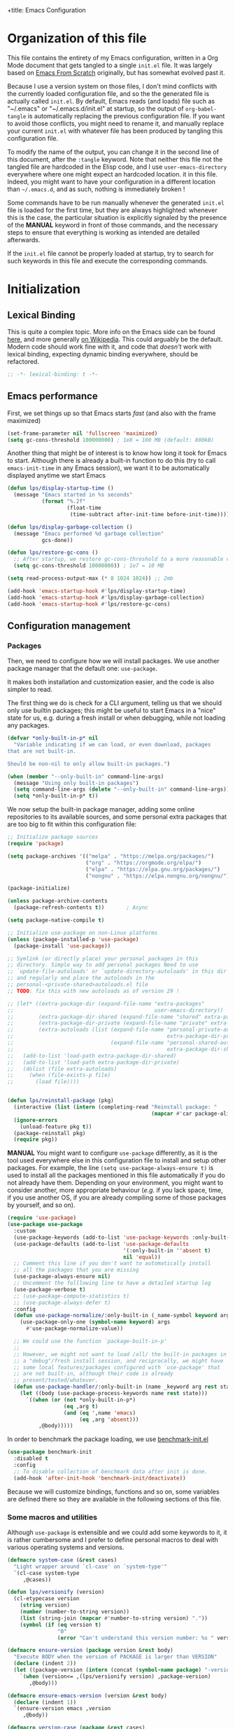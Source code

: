 +title: Emacs Configuration
#+author: Léo Paviet Salomon
#+STARTUP: content
#+PROPERTY: header-args:emacs-lisp :tangle "init.el"

* Organization of this file

This file contains the entirety of my Emacs configuration, written in a Org Mode document that gets tangled to a single =init.el= file. It was largely based on [[https://github.com/daviwil/emacs-from-scratch/][Emacs From Scratch]] originally, but has somewhat evolved past it.

Because I use a version system on those files, I don't mind conflicts with the currently loaded configuration file, and so the the generated file is actually called  =init.el=. By default, Emacs reads (and loads) file such as "~/.emacs" or "~/.emacs.d/init.el" at startup, so the output of =org-babel-tangle= is automatically replacing the previous configuration file. If you want to avoid those conflicts, you might need to rename it, and manually replace your current =init.el= with whatever file has been produced by tangling this configuration file.

To modify the name of the output, you can change it in the second line of this document, after the =:tangle= keyword. Note that neither this file not the tangled file are hardcoded in the Elisp code, and I use =user-emacs-directory= everywhere where one might expect an hardcoded location. it in this file. Indeed, you might want to have your configuration in a different location than =~/.emacs.d=, and as such, nothing is immediately broken !

Some commands have to be run manually whenever the generated =init.el= file is loaded for the first time, but they are always highlighted: whenever this is the case, the particular situation is explicitly signaled by the presence of the *MANUAL* keyword in front of those commands, and the necessary steps to ensure that everything is working as intended are detailed afterwards.

If the =init.el= file cannot be properly loaded at startup, try to search for such keywords in this file and execute the corresponding commands.

* Initialization
** Lexical Binding

This is quite a complex topic. More info on the Emacs side can be found [[info:elisp#Lexical Binding][here]], and more generally [[https://en.wikipedia.org/wiki/Scope_(computer_science)#Lexical_scope_vs._dynamic_scope][on Wikipedia]].
This could arguably be the default. Modern code should work fine with it, and code that /doesn't/ work with lexical binding, expecting dynamic binding everywhere, should be refactored.

#+begin_src emacs-lisp
  ;; -*- lexical-binding: t -*-
#+end_src

** Emacs performance

First, we set things up so that Emacs starts /fast/ (and also with the frame maximized)

#+begin_src emacs-lisp
  (set-frame-parameter nil 'fullscreen 'maximized)
  (setq gc-cons-threshold 100000000) ; 1e8 = 100 MB (default: 800kB)
#+end_src

Another thing that might be of interest is to know how long it took for Emacs to start. Although there is already a built-in function to do this (try to call =emacs-init-time= in any Emacs session), we want it to be automatically displayed anytime we start Emacs

#+begin_src emacs-lisp
  (defun lps/display-startup-time ()
    (message "Emacs started in %s seconds"
             (format "%.2f"
                     (float-time
                      (time-subtract after-init-time before-init-time)))))

  (defun lps/display-garbage-collection ()
    (message "Emacs performed %d garbage collection"
             gcs-done))

  (defun lps/restore-gc-cons ()
    ;; After startup, we restore gc-cons-threshold to a more reasonable value
    (setq gc-cons-threshold 10000000)) ; 1e7 = 10 MB

  (setq read-process-output-max (* 8 1024 1024)) ;; 2mb

  (add-hook 'emacs-startup-hook #'lps/display-startup-time)
  (add-hook 'emacs-startup-hook #'lps/display-garbage-collection)
  (add-hook 'emacs-startup-hook #'lps/restore-gc-cons)

#+end_src

** Configuration management
*** Packages

Then, we need to configure how we will install packages. We use another package manager that the default one: =use-package=.

It makes both installation and customization easier, and the code is also simpler to read.

The first thing we do is check for a CLI argument, telling us that we should only use builtin packages; this might be useful to start Emacs in a "nice" state for us, e.g. during a fresh install or when debugging, while not loading any packages.

#+begin_src emacs-lisp
  (defvar *only-built-in-p* nil
    "Variable indicating if we can load, or even download, packages
  that are not built-in.

  Should be non-nil to only allow built-in packages.")

  (when (member "--only-built-in" command-line-args)
    (message "Using only built-in packages")
    (setq command-line-args (delete "--only-built-in" command-line-args))
    (setq *only-built-in-p* t))
#+end_src

We now setup the built-in package manager, adding some online repositories to its available sources, and some personal extra packages that are too big to fit within this configuration file:

#+begin_src emacs-lisp
  ;; Initialize package sources
  (require 'package)

  (setq package-archives '(("melpa" . "https://melpa.org/packages/")
                           ("org" . "https://orgmode.org/elpa/")
                           ("elpa" . "https://elpa.gnu.org/packages/")
                           ("nongnu" . "https://elpa.nongnu.org/nongnu/")))

  (package-initialize)

  (unless package-archive-contents
    (package-refresh-contents t))       ; Async

  (setq package-native-compile t)

  ;; Initialize use-package on non-Linux platforms
  (unless (package-installed-p 'use-package)
    (package-install 'use-package))

  ;; Symlink (or directly place) your personal packages in this
  ;; directory. Simple way to add personal packages Need to use
  ;; `update-file-autoloads' or `update-directory-autoloads' in this dir
  ;; and regularly and place the autoloads in the
  ;; personal-<private-shared>autoloads.el file
  ;; TODO: fix this with new autoloads as of version 29 !

  ;; (let* ((extra-package-dir (expand-file-name "extra-packages"
  ;;                                             user-emacs-directory))
  ;;        (extra-package-dir-shared (expand-file-name "shared" extra-package-dir))
  ;;        (extra-package-dir-private (expand-file-name "private" extra-package-dir))
  ;;        (extra-autoloads (list (expand-file-name "personal-private-autoloads.el"
  ;;                                                 extra-package-dir-private)
  ;;                               (expand-file-name "personal-shared-autoloads.el"
  ;;                                                 extra-package-dir-shared))))
  ;;   (add-to-list 'load-path extra-package-dir-shared)
  ;;   (add-to-list 'load-path extra-package-dir-private)
  ;;   (dolist (file extra-autoloads)
  ;;     (when (file-exists-p file)
  ;;       (load file))))


  (defun lps/reinstall-package (pkg)
    (interactive (list (intern (completing-read "Reinstall package: "
                                                (mapcar #'car package-alist)))))
    (ignore-errors
      (unload-feature pkg t))
    (package-reinstall pkg)
    (require pkg))
#+end_src

*MANUAL* You might want to configure =use-package= differently, as it is the tool used everywhere else in this configuration file to install and setup other packages. For example, the line
=(setq use-package-always-ensure t)= is used to install all the packages mentioned in this file automatically if you do not already have them. Depending on your environment, you might want to consider another, more appropriate behaviour (/e.g./  if you lack space, time, if you use another OS, if you are already compiling some of those packages by yourself, and so on).

#+begin_src emacs-lisp
  (require 'use-package)
  (use-package use-package
    :custom
    (use-package-keywords (add-to-list 'use-package-keywords :only-built-in))
    (use-package-defaults (add-to-list 'use-package-defaults
                                       '(:only-built-in ''absent t)
                                       nil 'equal))
    ;; Comment this line if you don't want to automatically install
    ;; all the packages that you are missing
    (use-package-always-ensure nil)
    ;; Uncomment the folllowing line to have a detailed startup log
    (use-package-verbose t)
    ;; (use-package-compute-statistics t)
    ;; (use-package-always-defer t)
    :config
    (defun use-package-normalize/:only-built-in (_name-symbol keyword args)
      (use-package-only-one (symbol-name keyword) args
        #'use-package-normalize-value))

    ;; We could use the function `package-built-in-p'
    ;;
    ;; However, we might not want to load /all/ the built-in packages in
    ;; a "debug"/fresh install session, and reciprocally, we might have
    ;; some local features/packages configured with `use-package' that
    ;; are not built-in, although their code is already
    ;; present/tested/whatever.
    (defun use-package-handler/:only-built-in (name _keyword arg rest state)
      (let ((body (use-package-process-keywords name rest state)))
        `((when (or (not *only-built-in-p*)
                    (eq ,arg t)
                    (and (eq ',name 'emacs)
                         (eq ,arg 'absent)))
            ,@body)))))
#+end_src

In order to benchmark the package loading, we use [[https://github.com/dholm/benchmark-init-el][benchmark-init.el]]

#+begin_src emacs-lisp
  (use-package benchmark-init
    :disabled t
    :config
    ;; To disable collection of benchmark data after init is done.
    (add-hook 'after-init-hook 'benchmark-init/deactivate))
#+end_src

Because we will customize bindings, functions and so on, some variables are defined there so they are available in the following sections of this file.

*** Some macros and utilities

Although ~use-package~ is extensible and we could add some keywords to it, it is rather cumbersome and I prefer to define personal macros to deal with various operating systems and versions.

#+begin_src emacs-lisp
  (defmacro system-case (&rest cases)
    "Light wrapper around `cl-case' on `system-type'"
    `(cl-case system-type
       ,@cases))

  (defun lps/versionify (version)
    (cl-etypecase version
      (string version)
      (number (number-to-string version))
      (list (string-join (mapcar #'number-to-string version) "."))
      (symbol (if (eq version t)
                  "0"
                  (error "Can't understand this version number: %s " version)))))

  (defmacro ensure-version (package version &rest body)
    "Execute BODY when the version of PACKAGE is larger than VERSION"
    (declare (indent 2))
    (let ((package-version (intern (concat (symbol-name package) "-version"))))
      `(when (version<= ,(lps/versionify version) ,package-version)
         ,@body)))

  (defmacro ensure-emacs-version (version &rest body)
    (declare (indent 1))
    `(ensure-version emacs ,version
       ,@body))

  (defmacro version-case (package &rest cases)
    "CASES is a list of (VERSION BODY) where version is a version
  number or a string. The macro expands to the code associated the
  latest possible version.
  As a special case, the version T is considered to be smaller than
  all the other versions"
    (declare (indent 1))
    (let ((versions (sort cases (lambda (v1 v2)
                                  (version<= (lps/versionify (car v1))
                                             (lps/versionify (car v2))))))
          (gver (make-symbol "version"))
          (package-version (intern (concat (symbol-name package) "-version")))
          version-conds)
      (dolist (ver versions)
        (let ((v-num (car ver))
              (v-body (cdr ver)))
          (push (cons `(version<= ,(lps/versionify v-num) ,gver) v-body)
                version-conds)))
      `(let ((,gver ,package-version))
         (cond
          ,@version-conds))))

  (defmacro ensure-defun (name args-or-version &rest body)
    "Define the function NAME if it not already defined.
  If ARGS-OR-VERSION is a list, it is considered to be the lambda-list of
  the function NAME, and BODY is its body.
  If it is a string or an integer, it is the version number before which
  the function NAME will unconditionnally be defined, even it is already
  fboundp."
    (declare (indent defun))
    (let (args version)
      (if (or (stringp args-or-version)
              (integerp args-or-version))
          (progn
            (setq args (car body))
            (setq version (lps/versionify args-or-version))
            (setq body (cdr body)))
        (setq args args-or-version))
      `(when (or (and ,version (version<= emacs-version ,version))
                 (not (fboundp ',name)))
         (defun ,name ,args
           ,@body))))

  ;; Macro used to advice a function so that it is always called with
  ;; some lexical bindings
  (defmacro advice-ensure-bindings (fun bindings)
    (let ((wrap-fun (gensym "fun"))
          (wrap-args (gensym "args")))
      `(advice-add ',fun
                   :around (lambda (,wrap-fun &rest ,wrap-args)
                             (let ,bindings
                               (apply ,wrap-fun ,wrap-args))))))

  (defmacro defun-override (name-or-old-new-name lambda-list &rest body)
    (declare (doc-string 3) (indent 2))
    (let* ((name
            (if (listp name-or-old-new-name)
                (cadr name-or-old-new-name)
              name-or-old-new-name))
           (old-name
            (if (listp name-or-old-new-name)
                (car name-or-old-new-name)
              (intern (string-trim-left (symbol-name name-or-old-new-name) "lps/")))))
      `(progn
         (defun ,name ,lambda-list
           ,@body)

         (advice-add ',old-name :override ',name))))
#+end_src

*** Personal keymaps

#+begin_src emacs-lisp
  (use-package emacs
    :ensure nil
    :init
    (defvar lps/quick-edit-map (make-sparse-keymap))
    (defvar lps/system-tools-map (make-sparse-keymap))
    (defvar lps/all-hydras-map (make-sparse-keymap))
    (defvar lps/manipulate-lines-map (make-sparse-keymap)))
#+end_src

We finally add a few bindings to manage our packages more efficiently.

#+begin_src emacs-lisp
  (use-package package
    :ensure nil
    :bind-keymap
    ("C-c s" . lps/system-tools-map)
    :bind
    (:map lps/system-tools-map
          ("P i" . package-install)
          ("P l" . package-list-packages)
          ("P d" . package-delete)
          ("P u" . package-update)))
#+end_src

** Security

Emacs is not very secure as such. We try to fix this as best as we can.

We explicitly fix how long passwords should be cached. A clever thing could be to distinguish between different environments, and use different values for /e.g./ the computer you use at work vs other computers. Another idea could be to ask the user if he wants his password to be cached for the current session, and if so, for how long.

*MANUAL* In order to allow GPG passwords to be asked in the minibuffer, you need to add the line =allow-emacs-pinentry= to your =gpg-agent.conf= file, usually located in the =~/.gnupg/= directory on Linux.

#+begin_src emacs-lisp
  (system-case
   (gnu/linux
    (use-package password-cache
      :custom
      (password-cache t)
      (password-cache-expiry 300))

    (use-package pinentry
      :custom
      (epg-pinentry-mode 'loopback)
      :config
      (pinentry-start))

    (use-package auth-source
      :custom
      (auth-sources (remove "~/.authinfo" auth-sources))
      (auth-source-cache-expiry 86400) ;; All day

      :config
      (defvar lps/--auth-cache-expiry-setup-p t) ; change it to ask for duration on startup

      (defun lps/auth-source-define-cache-expiry ()
        (interactive)
        (unless lps/--auth-cache-expiry-setup-p
          (setq lps/--auth-cache-expiry-setup-p t)
          (when (y-or-n-p (concat "Change default auth-cache-expiry value "
                                  "(default "
                                  (number-to-string auth-source-cache-expiry)
                                  ") ?"))
            (setq auth-source-cache-expiry (read-number "New cache expiry value in seconds: " auth-source-cache-expiry)))))

      (defun lps/force-forget-all-passwords ()
        (interactive)
        (auth-source-forget-all-cached)
        (shell-command "gpgconf --kill gpg-agent")
        ;; (shell-command "gpgconf -- reload gpg-agent")
        (setq lps/--auth-cache-expiry-setup-p nil)))))
#+end_src

** Quick restart

In order to test things more rapidly and to be able to apply configuration changes without ever leaving Emacs, we also install another package to restart Emacs with a simple command.

#+begin_src emacs-lisp
  (ensure-emacs-version 29
    (use-package emacs
      :bind
      (:map lps/system-tools-map
            ("r" . restart-emacs))))
#+end_src

** Saving the session

Emacs is generally meant to be started once and stay up for long period of times. Even when using "emacs server" with =emacs --daemon= and emacsclient, although you can quickly create emacs frames and frequently quit them, the actual server is a long-running process. Nevertheless, you sometimes have to close it for whatever reason, and at those times it is nice if you can immediately start working from where you were the last time you quitted Emacs !

#+begin_src emacs-lisp
  (use-package desktop
    :init
    (add-hook 'server-after-make-frame-hook
              (lambda ()
                (let ((desktop-load-locked-desktop t))
                  (desktop-save-mode 1)
                  (desktop-read (car desktop-path)))))
    (unless (daemonp)
      (desktop-save-mode 1))
    :custom
    (desktop-restore-frames nil) ;; Otherwise buggy with daemon-mode
    (desktop-path (list (locate-user-emacs-file "desktop-saves/")))
    (desktop-restore-eager 10)
    (desktop-lazy-verbose nil))
#+end_src

We can also remember more information than "which files were opened"; the built-in ~save-place-mode~ remembers /where/ your point was the list time you opened a file.

#+begin_src emacs-lisp
  (use-package saveplace
    :ensure nil
    :custom
    (save-place-file (locate-user-emacs-file ".saveplaces"))
    (save-place-limit 1000)               ; better be safe
    :init
    (save-place-mode 1))
#+end_src

** Server mode and emacsclient

For various reasons, we might want to use Emacs in "server-mode": although it is not completely correct, the idea is that we start a daemon running "the real Emacs process" as a server, and we will simply connect clients to it to work with.
There are small differences with the way Emacs normally works, so we deal with them in this section.

#+begin_src emacs-lisp
  (use-package server
    :custom
    (server-client-instructions nil))
#+end_src

** Custom file

We do not want Emacs to mess with our own =init.el= file, and so we tell it where to store all its precious customizations

#+begin_src emacs-lisp
  (use-package emacs
    :custom
    (custom-file (locate-user-emacs-file "custom-file.el"))
    :config
    (load custom-file 'noerror))
#+end_src

** Byte- and native compilation

In this section, we configure how Emacs byte-compiles and/or natively compiles the source code of packages that we install.

#+begin_src emacs-lisp
  (ensure-emacs-version 28
   (use-package emacs
     :custom
     (native-comp-async-report-warnings-errors 'silent)))
#+end_src

* UI Configuration
** Font and encoding
*** Encoding and input

Even if most of the time, you should be working with UTF-8, we still want to make sure that this is the default and that Emacs assumes that we are using UTF-8

#+begin_src emacs-lisp
  (use-package emacs
    :custom
    (locale-coding-system 'utf-8)
    (display-raw-bytes-as-hex t)
    :init
    (prefer-coding-system 'utf-8)
    (set-language-environment 'utf-8)
    (set-default-coding-systems 'utf-8)
    (set-clipboard-coding-system 'utf-8)
    (set-file-name-coding-system 'utf-8)
    (set-terminal-coding-system 'utf-8)
    (set-keyboard-coding-system 'utf-8)
    (set-selection-coding-system 'utf-8))
#+end_src

Finally, as I am mostly using a French, AZERTY keyboard, some combinations are hard to input, /e.g./ everything of the form =C-^= or =M-~=. Indeed, those are dead keys, and cannot really be pressed at the same time than a modifier key. Hence, we simply "remap" (using translation maps, see the [[info:elisp#Translation Keymaps][manual]] !)

#+begin_src emacs-lisp
  (use-package emacs
    :init
    (define-key key-translation-map (kbd "<C-dead-circumflex>") (kbd "C-^"))
    (define-key key-translation-map (kbd "<M-dead-circumflex>") (kbd "M-^")))
#+end_src

*** Fonts and faces

In this section, we configure the default fonts.

#+begin_src emacs-lisp
  (use-package emacs
    :init
    ;; Use the right font according to what is installed on the system
    (defvar lps/default-font
      (system-case
       (gnu/linux "DejaVu Sans Mono")))

    (defvar lps/fixed-font
      (system-case
       (gnu/linux "DejaVu Sans Mono")))

    (defvar lps/variable-font
      (system-case
       (gnu/linux "Cantarell")))

    (defun lps/set-default-fonts ()
      ;; Variable pitch
      (let ((all-fonts (font-family-list))
            (font-assoc `((variable-pitch ,lps/variable-font)
                          (fixed-pitch ,lps/fixed-font)
                          (default ,lps/default-font))))
        (dolist (new-font font-assoc)
          (let ((font-name (car new-font))
                (font-val (cadr new-font)))
            (when (member font-val all-fonts)
              (set-face-font font-name font-val))))))

    (if (daemonp)
        (add-hook 'after-make-frame-functions
                  (lambda (frame)
                    (with-selected-frame frame
                      (lps/set-default-fonts))))
      (lps/set-default-fonts)))
#+end_src

** Visual interface changes

We remove all the unnecessary elements from the interface, /e.g./ menus, scroll bar and so on.

You can remove or partially modify this block of code if you are a beginner and want to keep some of elements available, especially to be able to navigate with the mouse.

All the variable names are pretty explicit, so you should be able to customize this to your taste easily.

*** Startup

Who wants to be told the same thing over and over again each time they start Emacs ?
#+begin_src emacs-lisp :noweb yes
  (use-package emacs
    :custom
    (inhibit-startup-message t)
    (initial-scratch-message nil)
    :init
    ;; Emacs frame startup
    <<fullscreen-alpha>>

    ;; Bell
    <<bell>>

    ;; Menus
    <<menus>>)
#+end_src

However, we would like to see Emacs in full-screen if we are to use it

#+NAME: fullscreen-alpha
#+begin_src emacs-lisp :tangle no
  ;; Maximize the Emacs frame at startup
  (add-to-list 'default-frame-alist '(fullscreen . maximized))
  (ensure-emacs-version 29
   (add-to-list 'default-frame-alist '(alpha-background . 95))
   (set-frame-parameter nil 'alpha-background 95))
#+end_src

We also don't want Emacs to be flashing and beeping at us whenver we do something wrong. Be quiet, please, error /messages/ are fine without VFX on top of them !

#+NAME: bell
#+begin_src emacs-lisp :tangle no
  (setq ring-bell-function 'ignore)
  (setq visible-bell nil)
#+end_src

*** Menus and toolbars

Emacs is very much keyboard-oriented. As such, we have little-to-no use of the various menus, toolbars and scrollbars that Emacs provides.

#+NAME: menus
#+begin_src emacs-lisp :tangle no
  (scroll-bar-mode -1)
  (tool-bar-mode -1)
  (tooltip-mode -1)
  (set-fringe-mode 10)
  (menu-bar-mode -1)
#+end_src

*** Lines and columns

Because we now have plenty of free space on our screen, we can sacrifice a bit of it to put useful information there, such as line numbers. We also want to see the current line and column in the modeline, and while we are at it, we also want Emacs to wrap our lines in modes where this makes sense, so that we never have to scroll horizontally to see the end of a long line (besides, how would we do it, now that we don't have a scrollbar anymore ?!)

#+begin_src emacs-lisp
  (use-package emacs
    :init
    (column-number-mode t)

    (defun lps/activate-truncate-lines ()
      (toggle-truncate-lines 1))

    (defvar lps/truncate-lines-modes-hook '(dired-mode-hook
                                            outline-mode-hook
                                            tabulated-list-mode-hook
                                            occur-mode-hook)
      "Modes in which `truncate-lines' will be set to `t' automatically")

    (dolist (hook lps/truncate-lines-modes-hook)
      (add-hook hook 'lps/activate-truncate-lines))

    (defun lps/enable-auto-hscroll-scroll ()
      (setq-local auto-hscroll-mode t))
    :custom
    (hscroll-margin 10)
    (hscroll-step 10)
    (auto-hscroll-mode 'current-line)
    (display-line-numbers-width 3)
    (display-line-numbers-grow-only t)
    (fill-column 80) ; default 70 is a bit low
    :hook
    ((prog-mode LaTeX-mode) . display-line-numbers-mode)
    ((text-mode org-mode LaTeX-mode comint-mode) . visual-line-mode)
    (LaTeX-mode . auto-fill-mode))
#+end_src

*** Theme

This is simply a way to change how Emacs looks. Some themes are more complete than other (they will modify how other packages look, like Magit, or even the minibuffer)

#+begin_src emacs-lisp
  ;; Themes
  (use-package kaolin-themes
    :custom
    (kaolin-themes-comments-style 'alt)
    (kaolin-themes-distinct-parentheses t)
    (kaolin-themes-italic-comments t)
    (kaolin-themes-hl-line-colored t)
    (kaolin-themes-org-scale-headings nil)
    :config
    ;; TODO: fix stuff happening in a recent Emacs version
    ;; The :box attribute of faces used to support ":style none"
    ;; This is no longer the case: must be NIL (I guess), or some other
    ;; correct value. See e.g. a fix in doom-themes here
    ;; https://github.com/doomemacs/themes/issues/809
    ;; In kaolin themes, I find no other version of :style none,
    ;; but there might be some remaining.
    ;; Moreover, even after doing this, it seems that the actual attribute
    ;; is not changed.
    ;; Even this fix is not enough: the theme /loading/ makes Emacs sad :(
    ;; FIXME: currently, themes files are modified within the elpa/<kaolin...>
    ;; folder, which is bad.
    (when (version<= "30" emacs-version)
      (set-face-attribute 'custom-button nil :box
                          '(:line-width 1 :color "cerulean4"))
      (set-face-attribute 'custom-button-mouse nil :box
                          '(:line-width 1 :color "amber3"))
      (set-face-attribute 'custom-button-pressed nil :box '(:line-width 1 "gray3"))))
#+end_src

*** Presentation

As we tend to use ~beamer~ to make presentations (and therefore, the slides are in fact a PDF file), we wish to use Emacs as a nice viewer /for slideshows/. This includes hiding as much of the UI as possible, using full screen, and so on.

#+begin_src emacs-lisp
  (when *only-built-in-p*
    (load-theme 'deeper-blue))

  (use-package emacs
    :after kaolin-themes
    :init
    (defvar lps/default-theme 'kaolin-ocean)
    (defvar lps/default-light-theme 'modus-operandi)
    (defvar lps/live-presentation-p nil)

    (load-theme lps/default-theme t)

    :bind
    (:map lps/quick-edit-map
          ("c" . lps/resize-and-color-region))

    :config
    (let ((custom--inhibit-theme-enable nil))
      (custom-theme-set-faces
       lps/default-theme
       '(hl-line ((t (:background "#39424D"))) t)))

    (defun lps/toggle-live-code-presentation-settings ()
      "Various useful settings for live coding sessions
    Still very buggy, but this should not matter in a live presentation
    setting.
    Avoid toggling several times, just use it once if possible"
      (interactive)
      (if lps/live-presentation-p
          (progn
            (unless (equal custom-enabled-themes (list lps/default-theme))
              (disable-theme (car custom-enabled-themes))
              (load-theme lps/default-theme t))
            (global-hl-line-mode -1)
            (text-scale-set 0)
            (setq-default cursor-type 'box))

        (progn
          (unless (y-or-n-p "Keep current theme ?")
            (disable-theme custom-enabled-themes)
            (load-theme lps/default-light-theme t)
            (custom-theme-set-faces
             lps/default-light-theme
             '(hl-line ((t (:background "#DFD8EE"))) t)))
          (global-display-line-numbers-mode 1)
          (global-hl-line-mode 1)
          (text-scale-increase 2)
          (setq-default cursor-type 'bar)))

      (setq lps/live-presentation-p (not lps/live-presentation-p)))

  ;;; Inspired from https://www.reddit.com/r/emacs/comments/vb05co/resizerecolour_text_onthefly/
    (defun lps/resize-and-color-region (beg end &optional reset)
      "Resize/recolour selected region;defaulting to blue at size 300,for titles.
    If RESET is non-NIL, revert to the previous colour/size."
      (interactive "r\nP")
      (let ((contents (buffer-substring-no-properties beg end))
            (revert-props (get-text-property beg 'old-props))
            (old-props (text-properties-at beg))) ; assume same everywhere
        (when contents
          (delete-region beg end)
          (if reset
              (insert (apply 'propertize contents revert-props))
            (let ((color (read-color "Colour: "))
                  (size (read-number "Size: ")))
              (insert (propertize contents
                                  'font-lock-face
                                  `(:foreground ,color :height ,size)
                                  'old-props
                                  old-props))))))))

  (use-package emacs
    :commands lps/slideshow-mode
    :defer t
    :init
    (defvar-local lps/slideshow-mode-line--old-format nil
      "Storage for the old `mode-line-format', to be restored upon
  quitting the minor mode")
    (defvar-local lps/slideshow--old-window-configuration nil
      "Storage for the old window configuration, to be restored upon
  quitting the minor mode")
    (define-minor-mode lps/slideshow-mode
      "Minor mode to use for nice slideshows.

  All windows except the current one are deleted.
  The mode-line is also hidden, and the frame becomes full-screen.

  Upon quitting `lps/slideshow-mode', the previous window configuration,
  the mode-line and the usual non-full-screen Emacs are restored."
      :init-value nil
      :global nil
      (if lps/slideshow-mode
          (progn
            (unless lps/slideshow-mode-line--old-format
              (setq lps/slideshow-mode-line--old-format mode-line-format))
            (unless lps/slideshow--old-window-configuration
              (setq lps/slideshow--old-window-configuration
                    (current-window-configuration)))
            (setq mode-line-format nil)
            (toggle-frame-fullscreen)
            (delete-other-windows)
            (pdf-view-goto-page 1))
        (setq mode-line-format lps/slideshow-mode-line--old-format
              lps/slideshow-mode-line--old-format nil)
        (toggle-frame-fullscreen)
        (set-window-configuration lps/slideshow--old-window-configuration)
        (setq lps/slideshow--old-window-configuration nil))
      (redraw-display)))
#+end_src

*** Modeline and icons

This modifies how the [[https://www.emacswiki.org/emacs/ModeLine][modeline]] looks.

*MANUAL* If this is your first time running the init.el file, please run the following command:

=M-x all-the-icons-install-fonts=

#+begin_src emacs-lisp
  ;; First time used: run M-x all-the-icons-install-fonts
  (use-package all-the-icons
    :config
    ;; Avoid unnecessary warnings
    (declare-function all-the-icons-faicon 'all-the-icons)
    (declare-function all-the-icons-fileicon 'all-the-icons)
    (declare-function all-the-icons-material 'all-the-icons)
    (declare-function all-the-icons-octicon 'all-the-icons)

    ;;define an icon function with all-the-icons-faicon
    ;;to use filecon, etc, define same function with icon set
    (defun with-faicon (icon str &rest height v-adjust)
      (s-concat (all-the-icons-faicon icon :v-adjust (or v-adjust 0) :height (or height 1)) " " str))
    ;; filecon
    (defun with-fileicon (icon str &rest height v-adjust)
      (s-concat (all-the-icons-fileicon icon :v-adjust (or v-adjust 0) :height (or height 1)) " " str)))

  (use-package doom-modeline
    :after all-the-icons
    :custom
    (doom-modeline-height 15)
    (doom-modeline-project-detection 'project)
    (doom-modeline-unicode-fallback t)
    (doom-modeline-buffer-file-name-style 'buffer-name)
    (doom-modeline-mu4e t)
    (mode-line-compact 'long)
    :config
    ;; Fix a bug where symbol-with-pos are inserted instead of "bare symbols"
    (ensure-emacs-version 29
      (let ((remove-pos-from-seg (lambda (it)
                                   (cons (remove-pos-from-symbol (car it)) (cdr it)))))
        (setq doom-modeline-fn-alist (mapcar remove-pos-from-seg doom-modeline-fn-alist)
              doom-modeline-var-alist (mapcar remove-pos-from-seg doom-modeline-var-alist))))

    (doom-modeline-mode 1)

    ;; Hide encoding in modeline when UTF-8(-unix)
    (defun lps/hide-utf-8-encoding ()
      (setq-local doom-modeline-buffer-encoding
                  (not (or (eq buffer-file-coding-system 'utf-8-unix)
                           (eq buffer-file-coding-system 'utf-8)))))

    (add-hook 'after-change-major-mode-hook #'lps/hide-utf-8-encoding)

    ;; Add recursive-depth info to the mode line
    ;; Useful for e.g. Isearch sessions
    (let ((rec-depth-indicator '(:eval
                                 (let ((rec-depth (recursion-depth)))
                                   (unless (zerop rec-depth)
                                     (propertize (format "[%d] " rec-depth)
                                                 'face
                                                 '(:foreground "orange red")))))))
      (unless (and (listp global-mode-string)
                   (member rec-depth-indicator global-mode-string))
        (push rec-depth-indicator global-mode-string)))

    ;; Hack, as we disable minor modes in mode-line
    ;; Put this in global-mode-string, where it definitely does not belong ...
    (cl-pushnew '(:eval
                  (when (bound-and-true-p company-search-mode)
                    company-search-lighter))
                global-mode-string
                :test 'equal))
#+end_src

We also want to add some extra information on the modeline, of the kind that we could get in a status bar from a typical window manager

#+begin_src emacs-lisp
  (use-package battery
    :ensure nil
    :only-built-in t
    :config
    (when (and battery-status-function
                (let ((status (battery-format "%B" (funcall battery-status-function))))
                  (not (or (string-match-p "N/A" status)
                           (string-match-p "unknown" status)))))
        (display-battery-mode 1)))

  (use-package time
    :ensure nil
    :only-built-in t
    :custom
    (display-time-24hr-format t)
    (display-time-format "[%H:%M]")
    :init
    (display-time-mode 1))
#+end_src

*** Extra packages

Some packages are used lated in the configuration, and we want to be able to use those comfortable modes.

#+begin_src emacs-lisp
  (use-package beacon
    :init
    (beacon-mode 1)
    :custom
    (beacon-blink-when-point-moves-vertically 30)
    (beacon-size 20))

  (use-package rainbow-mode
    :defer t)

  (use-package highlight-numbers
    :hook ((prog-mode LaTeX-mode) . highlight-numbers-mode))
#+end_src

Another built-in and useful package that often comes up is =hl-line=. When enabled, it simply highlights the current line (/i.e./ the one on which the point is). When dealing with tables, or "rigidly organized" data, it is often useful to be able to quickly tell what is on which line.

#+begin_src emacs-lisp
  (use-package hl-line
    :only-built-in t
    :hook ((tabulated-list-mode
            ibuffer-mode
            dired-mode
            proced-mode)
           . hl-line-mode))
#+end_src

Another useful thing, which is not strictly necessary but comfortable when working, is to have visual hints for words like "TODO", "FIXME" and the likes. Indeed, it is likely that if you use them in a text file or source code, there is something that you definitely /don't/ want to forget or miss !

#+begin_src emacs-lisp
  (use-package hl-todo
    :init
    (global-hl-todo-mode 1)
    :bind
    (:map hl-todo-mode-map
          ("C-c t p" . hl-todo-previous)
          ("C-c t n" . hl-todo-next)
          ("C-c t o" . hl-todo-occur)
          ("C-c t i" . hl-todo-insert))
    :custom
    (hl-todo-include-modes '(prog-mode text-mode))
    (hl-todo-color-background t)
    (hl-todo-wrap-movement t)
    (hl-todo-highlight-punctuation ":!.?")
    (hl-todo-keyword-faces `(("TODO" . "#cc9393")
                             ("FAIL" . "#8c5353")
                             ("DONE" . "#afd8af")
                             ("HACK" . "#d0bf8f")
                             ("FIXME" . "#cc9393")))
    :config
    (defvar hl-todo-repeat-map
      (let ((map (make-sparse-keymap)))
        (define-key map (kbd "n") #'hl-todo-next)
        (define-key map (kbd "p") #'hl-todo-previous)
        (define-key map (kbd "i") #'hl-todo-insert)
        map))
    (dolist (cmd '(hl-todo-next hl-todo-previous hl-todo-insert))
      (put cmd 'repeat-map 'hl-todo-repeat-map)))
#+end_src

** Whitespaces

First of all, we never want ~TAB~ to insert actual tab characters. We also don't like trailing whitespaces, so we delete them automatically when we save a buffer.

#+begin_src emacs-lisp
  (use-package emacs
    :ensure nil
    :hook (before-save . delete-trailing-whitespace)
    :init
    ;; Tab behaviour and whitespaces
    (setq-default indent-tabs-mode nil)
    (setq-default tab-width 4)
    :custom
    (cycle-spacing-actions '(just-one-space
                             (delete-all-space inverted-arg)
                             delete-all-space
                             restore))
    :bind
    (:map lps/quick-edit-map
          ("DEL" . cycle-spacing)
          ("<C-backspace>" . join-line)
          ("<C-S-backspace>" . join-next-line))
    :config
    (defun join-next-line (&optional beg end)
      (interactive
       (progn (barf-if-buffer-read-only)
              (and (use-region-p)
                   (list (region-beginning) (region-end)))))
      (join-line t beg end)))
#+end_src

Finally, as Emacs also has commands to work with pages (as opposed to paragraphs and so on), we improve the visual look of those pages breaks.

#+begin_src emacs-lisp
  (use-package page-break-lines
    :hook (emacs-news-mode . page-break-lines-mode))
#+end_src

** Hydra

[[https://github.com/abo-abo/hydra][Hydra]] is a package that is used to group several related commands into a family of bindings, all starting with the same prefix (= "hydra"). Whenever this common prefix is entered in a suitable mode, a panel shows up, showing all the user-defined commands that can now be invoked with a single keystroke instead of repeatedly using the same long prefix.

#+begin_src emacs-lisp
  (use-package hydra
    :defer t
    :bind-keymap ("C-c h" . lps/all-hydras-map))
#+end_src

All the hydras will now be defined after the package to which they correspond, or in the appropriate section. Most of them are modifications of hydras that can be found on the [[https://github.com/abo-abo/hydra/wiki][hydra wiki]].

Some hydras will be called less frequently and for other purposes than getting a "quick-and-dirty" access to commonly used functions. Hence, we will make them prettier (the compromise being that they are less minimalistic and take much more space visually)

*MANUAL* This is not a MELPA package. It can be found [[https://github.com/Ladicle/hydra-posframe][here]]. Install it and change the loading path according to your configuration.

#+begin_src emacs-lisp
  ;; Easier hydra definition
  (use-package pretty-hydra
    :after hydra)
#+end_src

** Interactively change the UI

This is one moment where a pretty hydra could help us change general UI parameters, such as the text size, some highlighting options and so on.

#+begin_src emacs-lisp
  (use-package emacs
    :ensure nil
    :only-built-in nil
    :after pretty-hydra
    :bind (:map lps/all-hydras-map
                ("a" . hydra-appearance/body))
    :config
    ;; define a title function
    (defvar appearance-title (with-faicon "desktop" "Appearance"))

    ;; generate hydra

    (pretty-hydra-define hydra-appearance (:title appearance-title
                                                  :quit-key "q")
      ("Theme"
       (
        ;;     ("o" olivetti-mode "Olivetti" :toggle t)
        ;;     ("t" toggle-window-transparency "Transparency" :toggle t )
        ("c" lps/rotate-through-themes "Cycle Themes" )
        ("t" lps/restore-initial-themes "Restore Theme")
        ("+" text-scale-increase "Zoom In")
        ("-" text-scale-decrease "Zoom Out")
        ("x" toggle-frame-maximized "Maximize Frame" :toggle t )
        ("X" toggle-frame-fullscreen "Fullscreen Frame" :toggle t))
       "Highlighting"
       (("d" rainbow-delimiters-mode "Rainbow Delimiters" :toggle t )
        ("r" rainbow-mode "Show Hex Colours" :toggle t )
        ("n" highlight-numbers-mode "Highlight Code Numbers" :toggle t )
        ("l" display-line-numbers-mode "Show Line Numbers" :toggle t )
        ("_" global-hl-line-mode "Highlight Current Line" :toggle t )
        ;;    ("I" rainbow-identifiers-mode "Rainbow Identifiers" :toggle t )
        ("b" beacon-mode "Show Cursor Trailer" :toggle t )
        ("w" whitespace-mode "Show Whitespaces" :toggle t))
       "Miscellaneous"
       (("j" visual-line-mode "Wrap Line Window"  :toggle t)
        ("m" visual-fill-column-mode "Wrap Line Column"  :toggle t)
        ;;    ("a" adaptive-wrap-prefix-mode "Indent Wrapped Lines" :toggle t )
        ;;   ("i" highlight-indent-guides-mode  "Show Indent Guides" :toggle t )
        ("g" fci-mode "Show Fill Column" :toggle t )
        ("<SPC>" nil "Quit" :color blue )))))
#+end_src

** Minibuffer
*** Generic tweaks
First of all, some configuration to make all the minibuffer sessions more pleasant, regardless of the completion or narrowing system used.

We also add a few functions to change or improve completions, independently from the actual "completion framework" used.

#+begin_src emacs-lisp
  (use-package emacs
    :ensure nil
    :custom
    (enable-recursive-minibuffers t)
    (completions-group t)
    :config
    (minibuffer-depth-indicate-mode 1)

    (defun lps/disable-minibuffer-completion-help (fun &rest args)
      (cl-letf (((symbol-function #'minibuffer-completion-help)
                 #'ignore))
        (apply fun args)))

    (defun lps/completing-read-in-region (start end collection &optional predicate)
      "Prompt for completion of region in the minibuffer if non-unique.
     Use as a value for `completion-in-region-function'.

  It might be buggy with some backend, so use at your own risk"
      (let* ((initial (buffer-substring-no-properties start end))
             (all (completion-all-completions initial collection predicate
                                              (length initial)))
             (completion (cond
                          ((atom all) nil)
                          ((and (consp all) (atom (cdr all))) (car all))
                          (t (completing-read
                              "Completion: " collection predicate nil initial)))))
        (cond (completion (completion--replace start end completion) t)
              (t (message "No completion") nil))))

    (defmacro lps/with-completing-read-in-region (&rest body)
      (declare (indent 1))
      `(let ((completion-in-region-function 'lps/completing-read-in-region))
         ,@body)))
#+end_src

*** Vertico/Marginalia
~ivy~ is a fantastic addition to Emacs, and it makes interacting with Emacs much more comfortable, be it for invoking commands or looking for function documentation, or quickly interacting with files without having to use a Dired buffer.
However, it is /bloated/, and can feel slow at times. Moreover, if you only really use some of its functionalities, it can feel a bit overwhelming, and not worth the trouble of configuring everything.

For this reason, we might want to take a look at some lightweight alternatives, built on top of the default completion/narrowing tools that Emacs provide, instead of using ~ivy~ or ~helm~ which use their own massive framework.

#+begin_src emacs-lisp
  (use-package icomplete
    :ensure nil
    :when *only-built-in-p*
    :only-built-in t
    :custom
    (icomplete-show-matches-on-no-input t)
    (icomplete-compute-delay 0.05)
    :config
    (icomplete-vertical-mode 1))

  (use-package vertico
    :ensure t
    :custom
    (vertico-cycle t)
    :init
    (vertico-mode)
    :bind
    (:map vertico-map
          ("<C-backspace>" . lps/minibuffer-go-up-directory))
    :config
    (defun lps/minibuffer-go-up-directory (arg)
      (interactive "p")
      (let* ((filename (minibuffer-contents))
             (directory-maybe (file-name-directory filename))
             (directory (if (and (string-suffix-p "/" filename)
                                 (equal filename directory-maybe))
                            (file-name-directory (substring filename 0 -1))
                          directory-maybe)))
        (if directory
            (progn
              (delete-minibuffer-contents)
              (insert directory))
          (backward-kill-word arg)))))
#+end_src

Emacs uses metadata to differentiate between several types of things for completion. For example, when using ~find-file~, Emacs attachs to each suggestion a bit of data to tell that they are actually files.

In order to add more information of this kind to those suggestions, and to interact with it more naturally, we use another package which integrates very well with ~vertico~

#+begin_src emacs-lisp
  (use-package marginalia
    :after vertico
    :config
    (marginalia-mode))
#+end_src

** Buffer and windows
*** Buffer management
Emacs is sometimes all over the place, opening buffers at seemingly random places, switching your focus only in some circumstances ... We will customize this behaviour so that we have a better control on what Emacs is doing when we open new buffers

#+begin_src emacs-lisp
  (use-package emacs
    :ensure nil
    :bind
    ([remap kill-buffer] . lps/kill-buffer)
    :init
    ;; Automatically reload a file if it has been modified
    (global-auto-revert-mode t)

    :custom
    (display-buffer-base-action
     '((display-buffer-reuse-window)
       (display-buffer-reuse-mode-window)
       (display-buffer-in-previous-window)
       (display-buffer-same-window)))
    (uniquify-buffer-name-style 'forward)
    (uniquify-after-kill-buffer-p t)
    (global-auto-revert-ignore-modes '(pdf-view-mode))

    :config
    (defun lps/kill-buffer (&optional arg)
      "Kill the current buffer if no ARG. Otherwise, prompt for a
  buffer to kill. If ARG is nil and the function is called from the
  minibuffer, exit recursive edit with `abort-recursive-edit'"
      (interactive "P")
      (if arg
          (call-interactively 'kill-buffer)
        (if (minibufferp)
            (abort-recursive-edit)
          (kill-buffer (current-buffer)))))

    ;; Display all the "help" buffers in the same window
    (defvar lps/help-modes '(helpful-mode
                             help-mode
                             Man-mode
                             apropos-mode
                             Info-mode))

    ;; Help buffers with special name
    (defvar lps/help-buffers nil)

    (defun lps/buffer-help-p (buffer &optional action)
      "Return t if BUFFER is an help buffer, nil otherwise"
      (when buffer
        (or (member (buffer-local-value 'major-mode (get-buffer buffer))
                    lps/help-modes)
            (member (if (stringp buffer)
                        buffer
                      (buffer-name buffer))
                    lps/help-buffers))))

    (add-to-list 'display-buffer-alist
                 `(lps/buffer-help-p
                   (display-buffer--maybe-same-window
                    display-buffer-reuse-window
                    display-buffer-reuse-mode-window)
                   (mode . ,lps/help-modes)
                   (inhibit-same-window . nil)
                   (quit-restore ('window 'window nil nil)))))
#+end_src

We also improve the appearance (and functionalities) of the buffer that we get when we want to list all the buffers that are currently opened.

#+begin_src emacs-lisp
  (use-package all-the-icons-ibuffer
    :defer t
    :hook (ibuffer-mode . all-the-icons-ibuffer-mode))

  (use-package ibuffer
    :defer t
    :only-built-in t
    :bind ("C-x C-b" . ibuffer)
    :custom
    (ibuffer-saved-filter-groups
     '(("default"
        ("Dired" (mode . dired-mode))
        ("Emacs" (or
                  (name . "^\\*scratch\\*$")
                  (name . "^\\*Messages\\*$")))
        ("Help" (predicate lps/buffer-help-p (current-buffer)))
        ("Special" (and
                    (not (process))
                    (or
                     (starred-name)
                     (mode . special-mode))))
        ("Process" (process))
        ("Git" (name . "^magit"))
        ("Images/PDF" (or
                       (file-extension . "pdf")
                       (mode . image-mode)))
        ("Programming" (and
                        (derived-mode . prog-mode)
                        (not (mode . fundamental-mode))))
        ("Mail" (or
                 (name . "^\\*mm\\*.*$") ; heuristic for attachments
                 (derived-mode . gnus-article-mode)
                 (mode . mu4e-headers-mode)
                 (mode . mu4e-main-mode))))))
    :config
    (add-to-list 'ibuffer-help-buffer-modes 'helpful-mode)

    (defun lps/ibuffer-switch-to-default-filter ()
      (ibuffer-switch-to-saved-filter-groups "default"))

    (add-hook 'ibuffer-mode-hook #'lps/ibuffer-switch-to-default-filter))

#+end_src

*** Window management

Because window management can be a bit tedious with the basic Emacs functionalities, we improve it a bit. First of all, we enable =winner-mode=, which allows us to "undo" and "redo" changes in the Windows' configuration.

#+begin_src emacs-lisp
  (use-package winner
    :only-built-in t
    :custom
    (winner-boring-buffers '("*Completions*"
                             "*Compile-Log*"
                             "*Fuzzy Completions*"
                             "*Apropos*"
                             "*Help*"
                             "*Buffer List*"
                             "*Ibuffer*"))
    :init
    (winner-mode 1))
#+end_src


#+begin_src emacs-lisp
  (use-package windmove
    ;; Make windmove work in Org mode:
    :only-built-in t
    :hook
    (org-shiftup-final . windmove-up)
    (org-shiftleft-final . windmove-left)
    (org-shiftdown-final . windmove-down)
    (org-shiftright-final . windmove-right)

    :init
    (windmove-default-keybindings 'shift)
    (windmove-swap-states-default-keybindings '(ctrl shift))

    (defun lps/windmove-mode-local-off ()
      ;; Hack to disable windmove locally
      (setq-local windmove-mode nil))

    (defun lps/windmove-mode-local-off-around (fun &rest args)
      (unwind-protect
          (progn
            (add-hook 'minibuffer-setup-hook 'lps/windmove-mode-local-off)
            (apply fun args))
        (remove-hook 'minibuffer-setup-hook 'lps/windmove-mode-local-off))))
#+end_src

Sometimes, we also want some very specific buffer to be associated to a certain window. As there is probably no general rule that would decide this for us, it is not possible to modify ~display-buffer-alist~ or other similar variables to get the desired behaviour. Hence, we will simply create a function that binds - or unbinds - the current buffer to the current window.

#+begin_src emacs-lisp
  ;; Taken from https://emacs.stackexchange.com/questions/2189/how-can-i-prevent-a-command-from-using-specific-windows
  (defun lps/toggle-window-dedicated ()
    "Control whether or not Emacs is allowed to display another
  buffer in current window."
    (interactive)
    (message
     (if (let (window (get-buffer-window (current-buffer)))
           (set-window-dedicated-p window (not (window-dedicated-p window))))
         "%s: Can't touch this!"
       "%s is up for grabs.")
     (current-buffer)))
#+end_src

** Files
Although /buffers/ are what Emacs really manipulates, they are in particular often used to deal with ... files. Hence, we need ways to do things specifically for buffer that are visiting files, and also related to file management in general.

A first thing that we do here is load some utilities:
#+begin_src emacs-lisp
  (require 'xdg)
#+end_src

*** Open file

We often want to visit links. If the point is on a file path, for example, it is often useful to be able to quicky navigate to this file.

#+begin_src emacs-lisp
  (use-package ffap
    :ensure nil
    :only-built-in t
    :bind ("C-c C-f" . ffap-menu)
    :init
    (ffap-bindings)
    :custom
    (ffap-pass-wildcards-to-dired t)
    :config
    (defun lps/find-file-as-root (filename)
      "Switch to a buffer visiting the file FILENAME as root, creating
  one if none exists."
      (interactive "P")
      (find-file (concat "/sudo:root@localhost:" filename)))

    (advice-add #'ffap-menu-ask :around 'lps/disable-minibuffer-completion-help))

  (use-package recentf
    :ensure nil
    :init
    (recentf-mode 1)
    :custom
    (recentf-max-saved-items 50)
    :config
    (dolist (excl (list (expand-file-name (locate-user-emacs-file "eshell/"))
                        (expand-file-name (locate-user-emacs-file "\\.elfeed/"))
                        "\\.synctex\\.gz" "\\.out$" "\\.toc" "\\.log"
                        (expand-file-name recentf-save-file)
                        "/usr/local/share/emacs/"
                        "bookmarks$"
                        (expand-file-name "~/Mail/")))
      (add-to-list 'recentf-exclude excl)))

  (use-package emacs
    :custom
    (require-final-newline t)
    (view-read-only t))
#+end_src

*** Rename and delete file
Dired (or even your prefered shell) is the prefered way to deal with large amount of file manipulation (mass copying, moving and so on). For one-time actions though, it is preferable to have quick ways to rename a file, rather than having to open a Dired buffer, look for the specific file we are visiting, and so.

#+begin_src emacs-lisp
  (use-package emacs
    :ensure nil
    :only-built-in t
    :custom
    (delete-by-moving-to-trash t)
    :init
    ;; From Magnars, from emacsrocks.com
    (defun lps/rename-current-buffer-file ()
      "Renames current buffer and file it is visiting."
      (interactive)
      (let* ((name (buffer-name))
             (filename (buffer-file-name))
             (basename (file-name-nondirectory filename)))
        (if (not (and filename (file-exists-p filename)))
            (error "Buffer '%s' is not visiting a file!" name)
          (let ((new-name (read-file-name "New name: " (file-name-directory filename) basename nil basename)))
            (if (get-buffer new-name)
                (error "A buffer named '%s' already exists!" new-name)
              (rename-file filename new-name 1)
              (rename-buffer new-name)
              (set-visited-file-name new-name)
              (set-buffer-modified-p nil)
              (message "File '%s' successfully renamed to '%s'"
                       name (file-name-nondirectory new-name)))))))

    (defun lps/delete-current-buffer-file (&optional arg)
      "Delete the file visited by the current buffer
  Always delete by moving to trash, regardless of `delete-by-moving-to-trash'
  If called with a prefix argument, also kills the current buffer"
      (interactive "P")
      (let ((filename (buffer-file-name)))
        (if (not (and filename (file-exists-p filename)))
            (error "Buffer '%s' is not visiting a file!" (buffer-name))
          (delete-file filename t)
          (when arg
            (kill-buffer)))))

    :bind
    (:map ctl-x-x-map
          ("R" . lps/rename-current-buffer-file)
          ("D" . lps/delete-current-buffer-file)))
#+end_src

*** Backup and auto-save
By default, Emacs performs a lot of backups, allowing to recover both from unwanted modifications (/e.g./ modifying a file, saving it, and realizing later that you have overriden something important) or unexpected crashes. However, the way those files are handled is somewhat intrusive.

#+begin_src emacs-lisp
  (use-package emacs
    :ensure nil
    :only-built-in t
    :init
    (defvar lps/backup-directory (locate-user-emacs-file".backups/"))
    (unless (file-exists-p lps/backup-directory)
      (make-directory lps/backup-directory))

    (setq backup-directory-alist `(("." . ,lps/backup-directory)))

    (defun lps/disable-auto-save-mode ()
      (auto-save-mode -1)))
#+end_src

*** Temporary files
Emacs mainly works with /buffers/, but some programs and tools require things to be written to /files/. Sometimes, you only care about the content itself, and don't want the file to actually persist on disk: this is were temporary files come to the rescue !
Emacs already offers convenience functions to create, save and work with temp files; we only make some wrappers around them.

#+begin_src emacs-lisp
  (use-package emacs
    :bind
    (:map ctl-x-x-map
          ("s" . lps/save-as-temp-file))
    :init
    (defun lps/save-as-temp-file ()
      "Save the current buffer to a temporary file.

  If the buffer name is NAME.EXT (where EXT is optional), the
  resulting temporary file will use NAME as a prefix and EXT as an
  extension.

  The code is not very robust, and more or less assumes that the
  buffer name already resembles a file name"
      (interactive)
      (let* ((name (buffer-name))
             (ext (file-name-extension name))
             (name-sans (file-name-base name)))
        (write-file (make-temp-file (or name-sans "")
                                    nil
                                    (and ext (concat "." ext)))))))
#+end_src

** Outline and folding
Sometimes, when documents get bigger and bigger, it is useful to be able to temporarily hide stuff. The built-in ~narrow-to-\*~ commands can be useful to really focus on a part of the document, but we might want to be able to get a rough outline of the /whole/ document at any time, but in a less cluttered way.

#+begin_src emacs-lisp
  (use-package outline
    :ensure nil
    :defer t
    :hook (prog-mode . outline-minor-mode)
    :custom
    (outline-minor-mode-prefix (kbd "M-o"))
    :config
    ;; Problems with TAB -> completely override cycle keymap
    (setq outline-mode-cycle-map (make-sparse-keymap)))
#+end_src

** Scroll
There are (obviously) many variables and functions controlling how scrolling works: amount of scroll, position of the point after a scroll, horizontal & vertical scrolls, and so on.
We use the keyboard even for scrolling, so we want to have the nicest possible experience for this. On the other hand, sometimes, the mouse wheel can still be pretty convenient, so it's good to have a way to customize its behaviour too.

#+begin_src emacs-lisp
  (use-package emacs
    :ensure nil
    :custom
    (scroll-preserve-screen-position t)
    (scroll-error-top-bottom t)
    (mouse-wheel-tilt-scroll t))
#+end_src

** XWidget

You can compile emacs with XWidget support to be able to visualize many things in a pretty way (/e.g./ HTML files or mails, render markdown ...). For this, you need to build Emacs with the =--with-xwidgets= flag.

NOTE: YOu might need to call =export WEBKIT_FORCE_SANDBOX=0= for it to work.

** Help !
*** Improve default help
Emacs already has a /great/ documentation system, but it is still possible to improve it ! [[https://github.com/Wilfred/helpful][helpful]] makes things easier to remember and to use without having to search for documentation in multiple places.

It will condense all the available information about something within a single Help buffer, and will add some documentation to the commands you are currently typing.

#+begin_src emacs-lisp
  ;; Helpful. Extra documentation when calling for help
  (use-package helpful
    :custom
    (describe-char-unidata-list t)
    :bind
    (:map help-map
          (";" . helpful-at-point))
    (:map helpful-mode-map
          ("i" . lps/helpful-manual)
          ("s" . lps/helpful-source))
    :init
    (require 'helpful) ;; somewhat hacky, would like to autoload ...
    (defalias 'describe-function 'helpful-callable)
    (defalias 'describe-variable 'helpful-variable)
    (defalias 'describe-symbol 'helpful-symbol)
    (defalias 'describe-key 'helpful-key)
    :config
    ;; Taken from `helpful--manual'
    (defun lps/helpful-manual ()
      (interactive)
      (info-lookup 'symbol helpful--sym #'emacs-lisp-mode))

    ;; From the main `helpful-update' and `helpful--navigate'
    (defun lps/helpful-source ()
      (interactive)
      (-let* ((primitive-p (helpful--primitive-p helpful--sym helpful--callable-p))
              (look-for-src (or (not primitive-p)
                                find-function-C-source-directory))
              ((buf pos opened)
               (if look-for-src
                   (helpful--definition helpful--sym helpful--callable-p)
                 '(nil nil nil)))
              (source-path (when buf
                             (buffer-file-name buf))))
        (find-file source-path)
        (when pos
          (when (or (< pos (point-min))
                    (> pos (point-max)))
            (widen))
          (goto-char pos)))))

#+end_src

We can also improve some of the other help commands:

#+begin_src emacs-lisp
  (use-package emacs
    :ensure nil
    :custom
    (apropos-documentation-sort-by-scores t)
    :bind
    (:map help-map
          ("u" . describe-face)
          ("U" . describe-font)
          ("C-k" . describe-keymap)))

  (use-package man
    :only-built-in t
    :bind
    (:map help-map
          ("M" . man))
    :custom
    (Man-notify-method 'aggressive)
    :config
    ;; Minor improvements to visual appearance:
    ;; sections and some keywords are easier to see
    (set-face-attribute 'Man-overstrike nil
                        :inherit font-lock-builtin-face
                        :bold t)
    (set-face-attribute 'Man-underline nil
                        :inherit font-lock-variable-name-face
                        :underline t))
#+end_src

*** Info-mode

Another useful built-in tool to read documentation is ~info-mode~. This is convenient major-mode used to read =.info= files, a GNU file format mainly used to write technical documentation; several GNU (and non-GNU) utilities and softwares have an Info manual, readable using this mode.

#+begin_src emacs-lisp
  ;;; Add some colours to Info nodes
  (use-package info-colors
    :hook (Info-selection . info-colors-fontify-node)
    :config
    ;; Just to see better lisp code block
    (set-face-attribute 'info-colors-lisp-code-block nil :weight 'bold))
#+end_src

We also use a minor mode which renames info buffers into clearer names, rather than having =*info*= for every info page !

#+begin_src emacs-lisp
  (use-package info-rename-buffer
    :init
    (info-rename-buffer-mode 1))
#+end_src

*** Which-key

Because there are a lot of similar commands, it is quite easy to get lost. [[https://github.com/justbur/emacs-which-key][which-key]] is a package that shows all the available commands after having typed some prefix, meaning that knowing the beginning of a key sequence is enough to get the rest of the information.

For example, if you press =C-c=, then a panel will appear at the bottom of the screen to show how you can currently continue this command, depending on which buffer you are in.


#+begin_src emacs-lisp
  ;; which-key. Shows all the available key sequences after a prefix
  (use-package which-key
    :init
    (which-key-mode 1)
    (which-key-setup-side-window-bottom) ;; default
    :diminish
    :custom
    (which-key-idle-delay 1)
    (which-key-idle-secondary-delay 0.05))
#+end_src

*** Help at point

By default, whenever you place your /mouse/ cursor over something - say, a hyperlink -, Emacs will display a help message in the echo area.
However, we tend not to use the mouse at all, and in particular having to use the mouse for help would feel a little bit "backwards" compared to Emacs' general philosophy.

#+begin_src emacs-lisp
  (use-package help-at-pt
    :only-built-in t
    :ensure nil
    :custom
    (help-at-pt-display-when-idle t)
    (help-at-pt-timer-delay 0.5))
#+end_src

* Commands
** Disabled commands

We want to use the full Emacs power. However, if you find yourself using repeatedly a dangerous command by mistake, you might want to disable it

#+begin_src emacs-lisp
  ;; Don't disable any command
  ;; BE CAREFUL
  ;; If you are a new user, you might to comment out this line
  (setq disabled-command-function nil)

#+end_src

There is, however, one really annoying binding, especially for new users or people used to ... computers, calling the =suspend-frame= command. For people who are using it, do not worry, it is still available on =C-x C-z= anyway.

#+begin_src emacs-lisp
  (global-unset-key (kbd "C-z"))
#+end_src

** History
*** Prescient

There is a way to go even faster for completion. Indeed, when in doubt, why not suggest recent or popular completions ? That is exactly what ~prescient~ does, by sorting the suggestions according to their frequency or how recently we used them.

This goes beyond commands, but can also be used for any kind of documentation lookup, with =describe-function= or =describe-variable= for example.

#+begin_src emacs-lisp
  ;; Generic Prescient configuration
  (use-package prescient
    :custom
    (prescient-history-length 50)
    (prescient-sort-length-enable nil)
    :config
    (prescient-persist-mode 1))
#+end_src

~prescient~ can also be used with completion frameworks such as ~company~

#+begin_src emacs-lisp
  (use-package company-prescient
    :after company
    :config
    (company-prescient-mode 1))
#+end_src

*** Other solutions

Another lighter and built-in solution is the simpler package ~savehist~. If you want to use a lighter Emacs version, or if for some reason you want to stay "as close to the original Emacs", this is a perfectly fine solution, and its major drawback is that it does not work for "in-buffer" auto-completions (although it might be possible with a lot of tuning ?)

#+begin_src emacs-lisp
  (use-package savehist
    :ensure nil
    :only-built-in t
    :init
    (savehist-mode))
#+end_src

** Keycast

I used to use a mode called =command-log-mode= to show in real time the keys that I was pressing and the commands that were executed (to demonstrate what Emacs can do,to make it easier for newcomers to follow what's happening, and so on). As of now, I consider =keycast= to simply be a better alternative.

#+begin_src emacs-lisp
  (use-package keycast
    :defer t
    :custom
    (keycast-mode-line-remove-tail-elements nil)
    (keycast-mode-line-insert-after "%e")
    (keycast-mode-line-format "%10s%k%c%r%10s"))
#+end_src

** Confirmation

Typing "yes" and "no" might be a bit too tiring

#+begin_src emacs-lisp
  ;; Type "y" instead of "yes RET" for confirmation
  (version-case emacs
    (28 (setq use-short-answers t))
    (t (defalias 'yes-or-no-p 'y-or-n-p)))
#+end_src

** Utilities
~consult~ provides a lot of useful commands that can be used during a minibuffer session to act on the selection. Moreover, it comes with various utilities, such as flavours of ~isearch~ or ~grep~.
#+begin_src emacs-lisp
  (use-package consult
    :defer t
    :bind
    ("C-S-s" . lps/consult-line-strict-match)
    ("C-c i" . lps/consult-imenu-or-org-heading)
    ("C-c r r" . consult-register-load)
    ("C-c r s" . consult-register-store)
    ("C-x b" . consult-buffer)
    (:map lps/system-tools-map
          ("C-f" . consult-file-externally))
    :custom
    (consult-narrow-key "<")
    (xref-show-definitions-function 'consult-xref)
    (xref-show-xrefs-function 'consult-xref)
    :config
    (defun lps/consult-imenu-or-org-heading ()
      (interactive)
      (if (equal major-mode 'org-mode)
          (consult-org-heading)
        (consult-imenu)))

    (defun lps/consult-line-strict-match (&optional initial start)
      (interactive (list nil (not (not current-prefix-arg))))
      (let ((orderless-matching-styles '(orderless-literal)))
        (consult-line initial start)))

    ;; Fix a bug in earlier version of Emacs
    (ensure-defun ensure-list "28.1" (x)
      (if (listp x) x (list x))))
#+end_src

Another package that tries to give contextual actions to act on "things" (files, buffers ...) is ~embark~. It also integrates very well with the default API, and is easily enhanced by packages such as ~marginalia~

#+begin_src emacs-lisp
  (use-package embark
    :defer t
    :bind
    ("C-," . embark-act)
    ("C-h b" . embark-bindings)
    (:map embark-file-map
          ("s" . lps/find-file-as-root))
    :custom
    (embark-action-indicator #'lps/embark-indicator-which-key)
    (embark-become-indicator embark-action-indicator)
    :config
    (defun lps/embark-indicator-which-key (map &rest _ignore)
      (which-key--show-keymap "Embark" map nil nil 'no-paging)
      #'which-key--hide-popup-ignore-command))

  (use-package embark-consult
    :after (consult embark))
#+end_src

** Some useful commands
*** Repeat commands
Some commands are usually invoked several times in succession. For example, if you wish to resize a window, you might need to invoke =shrink-window= several times.
If we need to define repeat maps, we will do it in the corresponding package rather than here.

#+begin_src emacs-lisp
  (ensure-emacs-version 28.0
    (use-package repeat
      :only-built-in t
      :bind
      (:map lps/quick-edit-map
            ("z" . repeat))
      :init
      (repeat-mode 1)

      ;; Add visual indicator when repeat-mode is "activated"
      (defvar lps/default-cursor-background (face-background 'cursor))

      (defun lps/repeat-in-progress-change-cursor ()
        (set-cursor-color
         (if repeat-in-progress
             (face-foreground 'error)
           lps/default-cursor-background)))

      (add-hook 'post-command-hook
                'lps/repeat-in-progress-change-cursor
                90)))
#+end_src

*** Remapping and better defaults
Several commands are, surprinsingly, bound by default to some binding, while there exists (arguably) simpler and more intuitive/DWIM-like versions of those same commands. Most of the time, we really want to use those simpler commands, and so we remap them to be invoked in place of their "strict" counterpart.

#+begin_src emacs-lisp
  (use-package emacs
    :ensure nil
    :bind
    ([remap upcase-word] . upcase-dwim)
    ([remap downcase-word] . downcase-dwim)
    ([remap capitalize-word] . capitalize-dwim)
    ([remap count-words-region] . count-words)
    ([remap count-words-region] . count-words))
#+end_src

* Editing

   Emacs is fundamentally a text editor. It provides a lot of functions to deal with text, and a way to create macros, to automate things, to repeat something multiple times ... easily. However, because there are /so many/ available functions, we might need some help to navigate around and do fancy things.

** Special characters

Sometimes, we need to insert other characters than the ones available directly "on the keyboard". In that case, Emacs provides several tools (input methods, possibly transient, etc), or you can even pick characters by their Unicode names or codepoints.

#+begin_src emacs-lisp
  (use-package emacs
    :ensure nil
    :custom
    (read-char-by-name-sort 'code))
#+end_src

** Multiple cursors

A first improvement is the addition of multiple cursors. The "rectangle region" already gives a way to insert text simultaneously at several places, and to perform some easy operations on a rectangular area, but the [[https://github.com/magnars/multiple-cursors.el][multiple cursor]] package really increases the possibilities.

#+begin_src emacs-lisp
  (use-package multiple-cursors
    :defer t
    :init
    (defvar lps/multiple-cursors-map (make-sparse-keymap))
    (defvar lps/multiple-cursors-repeat-map (make-sparse-keymap))
    :bind
    ("<M-S-mouse-1>" . mc/add-cursor-on-click)
    (:map lps/all-hydras-map
          ("M" . hydra-multiple-cursors/body))
    (:map lps/multiple-cursors-map
          ("<down>" . mc/mark-next-like-this)
          ("<up>" . mc/mark-previous-like-this)
          ("<right>" . mc/unmark-next-like-this)
          ("<left>" . mc/unmark-previous-like-this)
          ("a" . mc/mark-all-like-this)
          ("A" . mc/mark-all-dwim))
    (:map lps/multiple-cursors-repeat-map
          ("<down>" . mc/mark-next-like-this)
          ("<up>" . mc/mark-previous-like-this)
          ("<right>" . mc/unmark-next-like-this)
          ("<left>" . mc/unmark-previous-like-this))
    :bind-keymap
    ("C-ù" . lps/multiple-cursors-map)
    :config
    (pretty-hydra-define hydra-multiple-cursors (:title "Multiple cursors"
                                                        :quit-key "q")
      ("Add to region"
       (("l" mc/edit-lines "Edit lines in region" :exit t)
        ("b" mc/edit-beginnings-of-lines "Edit beginnings of lines in region" :exit t)
        ("e" mc/edit-ends-of-lines "Edit ends of lines in region" :exit t))
       "Mark same word (all)"
       (("a" mc/mark-all-like-this "Mark all like this" :exit t)
        ("S" mc/mark-all-symbols-like-this "Mark all symbols likes this" :exit t)
        ("w" mc/mark-all-words-like-this "Mark all words like this" :exit t)
        ("r" mc/mark-all-in-region "Mark all in region" :exit t)
        ("R" mc/mark-all-in-region-regexp "Mark all in region (regexp)" :exit t)
        ("d" mc/mark-all-dwim "Mark all dwim"))
       "Mark same word (next)"
       (("n" mc/mark-next-like-this "Mark next like this")
        ("N" mc/skip-to-next-like-this "Skip to next like this"))
       "Mark same word (previous)"
       (("p" mc/mark-previous-like-this "Mark previous like this")
        ("P" mc/skip-to-previous-like-this "Skip to previous like this"))
       "Unmark"
       (("M-n" mc/unmark-next-like-this "Unmark next like this")
        ("M-p" mc/unmark-previous-like-this "Unmark previous like this"))
       "More"
       (("M" mc/mark-more-like-this-extended "Mark like this interactively")
        ("C-n" mc/mark-next-lines "Mark next lines")
        ("C-p" mc/mark-previous-lines "Mark previous lines"))))

    (dolist (command '(mc/mark-next-like-this
                       mc/mark-previous-like-this
                       mc/unmark-next-like-this
                       mc/unmark-previous-like-this
                       mc/mark-all-dwim
                       mc/mark-all-like-this))
      (put command 'repeat-map 'lps/multiple-cursors-repeat-map)))
#+end_src

The webpage specifies that the commands provided by this package are best invoked when bound to key sequence rather than by =M-x <mc/command-name>=, although some testing on my part seems to show that it still works relatively well most of the time.

Another package, perhaps less featureful but also cleaner and less complicated, is ~iedit~. It provides functionality similar to other editors to modify several instances of the same symbol interactively. One drawback - as is often the case with such packages - is that it is regexp-based, meaning that there will unavoidably be "false positive" in the matched symbols.

#+begin_src emacs-lisp
  (use-package iedit
    :defer t
    :bind
    ("C-;" . iedit-mode))
#+end_src

** Auto-completion

We fundamentally use Emacs to write text. What would writing be without some kind of auto-completion ? Hence, we use a few tools to make the general experience of /writing text/ better, whether it is source code, simple sentences or even commands in the minibuffer.

*** Completion styles

Emacs has a lot of built-in completions styles, telling it how to interpret the input: as a regexp, as initials, as a substring ... We add some other ones, and some possibilities to customize them or even change them on the fly. In order to separate how those styles work for in-buffer completion compared to their behaviour in minibuffer, we add hooks to the completion to change the completion styles on the fly.

#+begin_src emacs-lisp
  (use-package emacs
    :ensure nil
    :when *only-built-in-p*
    :custom
    (completion-styles '(basic partial-completion substring)))

  (use-package orderless
    :custom
    (completion-styles '(basic partial-completion orderless))
    (completion-auto-help t)
    (orderless-component-separator #'orderless-escapable-split-on-space)
    (orderless-matching-styles '(orderless-literal
                                 orderless-regexp))
    (orderless-style-dispatchers '(lps/orderless-initialism-if-semicolon
                                   lps/orderless-substring-if-equal
                                   lps/orderless-flex-if-twiddle
                                   lps/orderless-without-if-bang))

    :config
    ;; From the Orderless package documentation
    (defun lps/orderless-flex-if-twiddle (pattern _index _total)
      "Use `orderless-flex' if the input starts with a ~"
      (if (string-prefix-p "~" pattern)
          `(orderless-flex . ,(substring pattern 1))

        (when (string-suffix-p "~" pattern)
          `(orderless-flex . ,(substring pattern 0 -1)))))

    (defun lps/orderless-substring-if-equal (pattern _index _total)
      "Use `orderless-literal' if the input starts with a ="
      (if (string-prefix-p "=" pattern)
          `(orderless-literal . ,(substring pattern 1))

        (when (string-suffix-p "=" pattern)
          `(orderless-literal . ,(substring pattern 0 -1)))))

    (defun lps/orderless-first-initialism (pattern index _total)
      "Use `orderless-initialism' for the first component"
      (if (= index 0) 'orderless-initialism))

    (defun lps/orderless-initialism-if-semicolon (pattern _index _total)
      "Use `orderless-initialism' if the input starts with a ;"
      (if (string-prefix-p ";" pattern)
          `(orderless-initialism . ,(substring pattern 1))

        (when (string-suffix-p ";" pattern)
          `(orderless-initialism . ,(substring pattern 0 -1)))))

    (defun lps/orderless-without-if-bang (pattern _index _total)
      (cond
       ((equal "!" pattern)
        '(orderless-literal . ""))
       ((string-prefix-p "!" pattern)
        `(orderless-without-literal . ,(substring pattern 1)))))

    ;; Fix some bugs with remote filenames
    ;; Taken from Vertico documentation
    (when (featurep 'vertico)
      (defun basic-remote-try-completion (string table pred point)
        (and (vertico--remote-p string)
             (completion-basic-try-completion string table pred point)))

      (defun basic-remote-all-completions (string table pred point)
        (and (vertico--remote-p string)
             (completion-basic-all-completions string table pred point)))

      (add-to-list
       'completion-styles-alist
       '(basic-remote basic-remote-try-completion
                      basic-remote-all-completions
                      nil))

      (setq completion-category-overrides '((file
                                             (styles
                                              basic-remote
                                              partial-completion))))))
#+end_src

*** Company

Several packages are available to make auto-completion more efficient and intuitive than the built-in =completion-at-point= function. We use [[https://company-mode.github.io/][Company]] (stands for "comp[lete] any[thing]") as it integrates nicely with other packages that we use, is well-maintained and has a more modern interface than most of its counterparts such as =auto-complete=.

#+begin_src emacs-lisp
  ;; Company. Auto-completion package
  (use-package company
    :diminish
    :init
    (global-company-mode t)
    :hook
    (prog-mode . lps/company-default-backends-prog)
    (text-mode . lps/company-default-backends-text)
    :bind
    ("TAB" . company-indent-or-complete-common)
    (:map company-active-map
          ("<tab>" . company-complete)
          ("TAB" . company-complete)
          ("C-n" . nil)
          ("C-p" . nil)
          ("M-n" . company-select-next)
          ("M-p" . company-select-previous)
          ("C-s" . company-filter-candidates)
          ("M-s" . company-search-candidates))
    (:map company-search-map
          ("C-n" . nil)
          ("C-p" . nil)
          ("M-n" . company-select-next)
          ("M-p" . company-select-previous))
    (:map lps/quick-edit-map
          ("SPC" . company-manual-begin))

    :custom
    ;; Generic company settings
    (company-minimum-prefix-length 4)
    (company-idle-delay nil)
    (company-selection-wrap-around t)
    (company-show-numbers t)
    (company-tooltip-align-annotations t)
    (company-tooltip-flip-when-above t)
    (company-tooltip-limit 20)
    (company-require-match nil)
    (company-search-regexp-function 'company-search-words-regexp)

    :config
    ;; Don't use orderless for company
    (advice-ensure-bindings company--perform ((completion-styles '(basic
                                                                   partial-completion
                                                                   emacs22))))

    ;; Use our personal default backends
    (defun lps/company-default-backends-prog ()
      (setq-local company-backends '((company-capf company-files company-dabbrev)
                                     (company-dabbrev-code
                                      company-gtags company-etags
                                      company-keywords
                                      company-clang)
                                     company-oddmuse)))

    (defun lps/company-default-backends-text ()
      (setq-local company-backends '((company-capf company-files)
                                     company-oddmuse)))

    ;; AZERTY-friendly company number selection
    ;; Might lead to company-box being a bit broken ? Long function names are cut-off
    (dolist (map (list company-active-map company-search-map))
      (dolist (key-char '((10 . ?à)
                          (1 . ?&)
                          (2 . ?é)
                          (3 . ?\")
                          (4 . ?')
                          (5 . ?\()
                          (6 . ?-)
                          (7 . ?è)
                          (8 . ?_)
                          (9 . ?ç)))
        (define-key map (kbd (format "M-%c" (cdr key-char)))
                    `(lambda () (interactive) (company-complete-number ,(car key-char)))))))
#+end_src

To have a cleaner interface and also a bit of documentation added to the suggested completions, we use two extra packages.

#+begin_src emacs-lisp
  (use-package company-box
    :after company
    :diminish
    :hook (company-mode . company-box-mode)
    :custom
    (company-box-show-single-candidate 'never)
    :config
    (setq company-box-backends-colors
          '((company-yasnippet :all "dark turquoise"
                               :selected (:background "slate blue"
                                                      :foreground "white")))))

  (use-package company-quickhelp
    :after company
    :hook (company-mode . company-quickhelp-mode)
    :custom
    (company-quickhelp-delay 0.2)
    :config
    ;; Temporary (??) hack: we used HELPFUL to override the built-in help,
    ;; so company quickhelp got confused ...
    (defun-override lps/elisp--company-doc-buffer (str)
      (let ((symbol (intern-soft str)))
        ;; FIXME: we really don't want to "display-buffer and then undo it".
        (save-window-excursion
          ;; Make sure we don't display it in another frame, otherwise
          ;; save-window-excursion won't be able to undo it.
          (let ((display-buffer-overriding-action
                 '(nil . ((inhibit-switch-frame . t)))))
            (ignore-errors
              (cond
               ((fboundp symbol) (describe-function symbol))
               ((boundp symbol) (describe-variable symbol))
               ((featurep symbol) (describe-package symbol))
               ((facep symbol) (describe-face symbol))
               (t (signal 'user-error nil)))
              (if (or (derived-mode-p 'help-mode)
                      (derived-mode-p 'helpful-mode))
                  (buffer-name))))))))

#+end_src

*** Company backends

A first backend that we want to consider is the one using snippets provided by ~yasnippet~

#+begin_src emacs-lisp
  (use-package company-yasnippet
    :ensure nil
    :after company yasnippet
    :bind
    (:map yas-minor-mode-map
          ("<C-tab>" . lps/company-yasnippet-show-or-complete))
    :config
    (defun lps/company-yasnippet-show-or-complete ()
      (interactive)
      (let ((company-backends '(company-yasnippet)))
        (call-interactively 'company-complete))))
#+end_src

Most of the time, when writing text, we are going to use words over and over again in the same buffer. ~company-dabbrev~ will return completion candidates based on this content.

#+begin_src emacs-lisp
  (use-package company-dabbrev
    :ensure nil
    :after company
    :custom
    (company-dabbrev-other-buffers t)
    (company-dabbrev-ignore-case 'keep-prefix)
    (company-dabbrev-downcase nil)
    (company-dabbrev-minimum-length 4))
#+end_src

** Navigation
*** Structure based
Because movement keys are the most frequently used ones, it might be useful to create an Hydra helping us navigate around a document.

#+begin_src emacs-lisp
  (use-package emacs
    :only-built-in nil
    :bind (:map lps/all-hydras-map
                ("m" . hydra-move/body))
    :config
    (defhydra hydra-move ()
      "Movement"                        ; m as in movement
      ("n" next-line)
      ("p" previous-line)
      ("f" forward-char)
      ("b" backward-char)
      ("a" beginning-of-line)
      ("e" move-end-of-line)
      ("v" scroll-up-command)
      ;; Converting M-v to V here by analogy.
      ("V" scroll-down-command)
      ("l" recenter-top-bottom)))
#+end_src

Furthermore, we change a variable that makes sense for American writers, but not so much according to French conventions. The Emacs Manual recommends against it, as we are no longer able to distinguish a sentence ending from an abbreviation, but I do not use this type of abbreviation very often anyway (notable counterexamples nonetheless: /i.e./ and /e.g./).

We also add more convenient bindings to move paragraph by paragraph, and to deal with long lines.

#+begin_src emacs-lisp
  (use-package emacs
    :ensure nil
    :bind
    ("M-n" . forward-paragraph)
    ("M-p" . backward-paragraph)
    (:map visual-line-mode-map
          ("C-S-a" . beginning-of-line)
          ("C-S-e" . end-of-line))
    :custom
    (sentence-end-double-space nil))
#+end_src

*** Text-search
Final touch: we often use the "search" functions to move the point around, because it is often easier than mashing the ~C-f~ and ~C-n~ keys.

Hence, we add a few bindings to an already existing keymap, to make them easily accessible again.

#+begin_src emacs-lisp
  (use-package isearch
    :ensure nil
    :only-built-in t
    :bind
    (:map isearch-mode-map
          ("M-." . isearch-forward-thing-at-point))
    (:map search-map
          ("s" . isearch-forward)
          ("M-s" . isearch-forward) ;; avoids early/late release of Meta
          ("r" . isearch-backward)
          ("x" . isearch-forward-regexp))
    :custom
    ;; Interpret whitespaces as "anything but a newline"
    (search-whitespace-regexp "[-\\/_ \\t.]+")
    (isearch-regexp-lax-whitespace t)
    (isearch-yank-on-move 'shift)
    (isearch-allow-scroll t)
    (isearch-allow-motion t)
    (isearch-lazy-count t)
    :config
    ;; Change this face to distinguish between current match and other ones
    (set-face-foreground 'isearch "yellow")
    (set-face-foreground 'lazy-highlight "yellow3"))

  (use-package replace
    :ensure nil
    :only-built-in t
    :bind
    (:map query-replace-map
          ("RET" . act)
          ("<return>" . act))
    (:map lps/quick-edit-map
          ("%" . replace-string)
          ("C-%" . replace-regexp))
    :config
    (defun query-replace-number (num to-expr &optional delimited start end
                                     backward region-noncontiguous-p)
      (declare (interactive-args
                (start (use-region-beginning))
                (end (use-region-end))
                (region-noncontiguous-p (use-region-noncontiguous-p))))
      (interactive
       (let* ((query-replace-lazy-highlight nil)
              (common
               (query-replace-read-args
                (concat "Query replace num"
                        (if (eq current-prefix-arg '-) " backward" "")
                        (if (use-region-p) " in region" ""))
                t)))
         (list (nth 0 common) ;; num variable
               (query-replace-compile-replacement
                (concat "\\,(let ((" (nth 0 common) " \\#&))"
                        (nth 1 common)
                        ")")
                t)
               (nth 2 common)
               ;; These are done separately here
               ;; so that command-history will record these expressions
               ;; rather than the values they had this time.
               (use-region-beginning) (use-region-end)
               (nth 3 common)
               (use-region-noncontiguous-p))))
      (perform-replace "[+-]?\\([[:digit:]]*\\.\\)?[[:digit:]]+"
                       to-expr t t delimited
                       nil nil start end backward region-noncontiguous-p)))
#+end_src

The previously defined commands, along with ~Swiper~, are great to navigate in a buffer if you roughly know where you want to end. However, we sometimes want to move the point to a nearby, visible location, and instead of using and ~isearch~ and repeatedly use the forward and backward bindings, we want to be able to quickly jump there without thinking much, regardless of the current point position in the buffer.

#+begin_src emacs-lisp
  (use-package avy
    :defer t
    :bind
    ("M-é" . avy-goto-char-2)
    (:map isearch-mode-map
          ("M-é" . avy-isearch))
    :custom
    ;; Using an AZERTY keyboard home row
    (avy-keys '(?q ?s ?d ?f ?g ?h ?j ?k ?l ?m))
    (avy-all-windows nil)
    (avy-single-candidate-jump t)
    (avy-timeout-seconds 0.5)
    (avy-translate-char-function '(lambda (c) (if (= c 32) ?q c))))
#+end_src

** Rectangles

Manipulating rectangles is a cool Emacs feature. You can select a region with the shape of a rectangle, copy and yank it, insert strings at the beginning of each line of the selection, and several other features.

Because the functions operating on rectangles are not always the easier to remember, we simply define a new Hydra referencing the most useful ones. We also bind keys that were seemingly forgotten.

There is even a hidden gem in Emacs, which usually goes unknown for a (IMO) stupid reason: it is ~cua-rectangle-mark-mode~, a (arguably better) different way to manipulate rectangles and rectangular regions with Emacs. Being related to CUA, with most people associate with "C-c/C-x/C-v bindings for copy-cut-paste" and which is therefore almost non-existent in discussion between "advanced" Emacs users, it is a feature that is generally absent from the list 'cool Emacs things that you can do, although the usual ~rectangle-mark-mode~ isn't. This is why we add a binding to ~rectangle-mark-mode~ to change the current selection type to the more advanced ~CUA~ one.


#+begin_src emacs-lisp
  (use-package emacs
    :only-built-in nil
    :bind
    (:map lps/all-hydras-map
          ("r" . hydra-rectangle/body))
    :config
    (defhydra hydra-rectangle (:body-pre (rectangle-mark-mode 1)
                                         :color pink
                                         :hint nil
                                         :post (deactivate-mark))
      "
        ^_p_^       _w_ copy      _o_pen       _N_umber-lines                   |\\     -,,,--,,_
      _b_   _f_     _y_ank        _t_ype       _e_xchange-point                 /,`.-'`'   ..  \-;;,_
        ^_n_^       _d_ kill      _c_lear      _r_eset-region-mark             |,4-  ) )_   .;.(  `'-'
      ^^^^          _u_ndo        _q_ quit     _I_nsert-string-rectangle      '---''(./..)-'(_\_)
      "
      ("p" rectangle-previous-line)
      ("n" rectangle-next-line)
      ("b" rectangle-backward-char)
      ("f" rectangle-forward-char)
      ("d" kill-rectangle)                    ;; C-x r k
      ("y" yank-rectangle)                    ;; C-x r y
      ("w" copy-rectangle-as-kill)            ;; C-x r M-w
      ("o" open-rectangle)                    ;; C-x r o
      ("t" string-rectangle)                  ;; C-x r t
      ("c" clear-rectangle)                   ;; C-x r c
      ("e" rectangle-exchange-point-and-mark) ;; C-x C-x
      ("N" rectangle-number-lines)            ;; C-x r N
      ("r" (if (region-active-p)
               (deactivate-mark)
             (rectangle-mark-mode 1))) ;; C-x SPC
      ("I" string-insert-rectangle)
      ("u" undo nil)
      ("q" nil)))

  (use-package emacs
    :after rect
    :bind
    ("C-x r I" . string-insert-rectangle)
    (:map rectangle-mark-mode-map
          ("RET" . rectangle-exchange-point-and-mark)
          ("<C-return>" . cua-rectangle-mark-mode)))
#+end_src

** Selection

A useful tool to manipulate text and even source code is the [[https://github.com/magnars/expand-region.el][expand-region]] package, as it allows us to increase the selected region to match larger and larger /semantic/ units. For example, by using it repeatedly, you could select in this order a character, a word, a string containing this word, a sexp containing this string, and the function in this sexp is used.

#+begin_src emacs-lisp
  (use-package expand-region
    :bind
    ("C-=" . er/expand-region)
    :custom
    (shift-select-mode nil))
#+end_src

We also define functions that Emacs is surprinsingly lacking.

The first one is used to copy without deleting the current line (internally, it uses =kill-ring-save=, and so it can be used in a read-only context, unlike a sequence like =C-a C-k C-y=). It is also much quicker than variations on the sequence  =C-e C-SPC C-a M-w=.

The next one is used to select the current line. Once a line is marked, we can move it, delete it, copy it and so on easily. Having it on a single key binding is quicker than having to do something like =C-a C-SPC C-e=

#+begin_src emacs-lisp
  (use-package emacs
    :ensure nil
    :init
    (defvar lps/yank-indent-modes '(prog-mode latex-mode))
    :bind
    ("M-k" . lps/copy-line-at-point)
    ("M-à" . lps/mark-line)
    ("<C-backspace>" . delete-region)
    ([remap yank] . lps/yank-indent)
    ([remap kill-region] . lps/kill-region-or-word-dwim)
    :custom
    (kill-read-only-ok t)
    (kill-ring-max 100)
    (kill-do-not-save-duplicates t)
    :config
    (defun lps/copy-line-at-point (arg)
      "Copy lines in the kill ring, starting from the line at point.

  If ARG is not specified or equal to 1, do not copy the indentation.

  If ARG > 1, copy subsequent lines and indentation."
      (interactive "p")
      (let ((beg (if (equal 1 arg)
                     (save-excursion
                       (back-to-indentation)
                       (point))
                   (line-beginning-position)))
            (end (line-end-position arg)))
        (copy-region-as-kill beg end)))

    (defun lps/mark-line ()
      "Select the current line. If the region is already active, extend
  the current selection by line."
      (interactive)
      (if (region-active-p)
          (progn
            (forward-line 1)
            (end-of-line))
        (progn
          (end-of-line)
          (set-mark (line-beginning-position)))))

    (defun lps/yank-indent (arg)
      (interactive "*P")
      (let ((point (point)))
        (yank arg)
        (when (-some 'derived-mode-p lps/yank-indent-modes)
          (indent-region point (point)))))

    ;; Make `C-w' consistent with readline
    ;;
    ;; Should not change things as you *usually* (personnally, at least)
    ;; don't want to kill an inactive region, the bounds of which are
    ;; unclear.
    (defun lps/kill-region-or-word-dwim ()
      (interactive)
      (if (region-active-p)
          (kill-region (region-beginning) (region-end))
        (backward-kill-word 1))))
#+end_src

** Mark management

The mark is a key concept of Emacs. It is used to navigate, make selections, cycle through the jump history ... Because we use ~transient-mark-mode~ (the default, and frankly, the most modern and natural way for a lot of people), one command in particular needs to be improved

#+begin_src emacs-lisp
  (use-package emacs
    :ensure nil
    :bind
    ([remap exchange-point-and-mark] . lps/exchange-point-and-mark)
    :custom
    (set-mark-command-repeat-pop t)
    :init
    ;;Taken from https://spwhitton.name/blog/entry/transient-mark-mode/
    (defun lps/exchange-point-and-mark (arg)
      "Exchange point and mark, but reactivate mark a bit less often.

    Specifically, invert the meaning of ARG in the case where
    Transient Mark mode is on but the region is inactive."
      (interactive "P")
      (exchange-point-and-mark
       (if (and transient-mark-mode (not mark-active))
           (not arg)
         arg))))
#+end_src

** Moving stuff around

A big part of editing text consists in moving already written lines, words or paragraphs around. Emacs provides a set of basic functions to do, with ~transpose-<chars/lines/sexps>~ and so on, but they are not very intuitive and a bit clumsy to use. This is why we use another package, which will allow us to move entire blocks of text much more naturally

#+begin_src emacs-lisp
  (use-package drag-stuff
    :config
    (drag-stuff-global-mode 1)
    (add-to-list 'drag-stuff-except-modes 'org-mode)
    (drag-stuff-define-keys))
#+end_src

Because we added other, more "Emacs-y" bindings to move by paragraphs, we are free to use the original bindings to do more useful stuff. Instead of simply /moving/ things here, we are duplicating them.

#+begin_src emacs-lisp
  (use-package emacs
    :ensure nil
    :bind
    ("<C-down>" . lps/duplicate-line-or-region-down)
    ("<C-up>" . lps/collapse-line-up)
    :config
    (defun lps/duplicate-line-or-region-down (arg)
      "Duplicate current line or region if active.
  Move point in the last duplicated string (line or region)."
      (interactive "*p")
      (if (region-active-p)
          (progn
            (save-excursion
              (let* ((bor (region-beginning))
                     (eor (region-end))
                     (content (buffer-substring bor eor)))
                (goto-char eor)
                (end-of-line) ; necessary if region is inside longer line
                (dotimes (i arg)
                  (newline)
                  (insert content))))
            (next-line (* arg (count-lines (region-beginning) (region-end)))))

        (save-excursion
          ;; local variables for start and end of line
          (let* ((bol (progn (beginning-of-line) (point)))
                 (eol (progn (end-of-line) (point)))
                 (line (buffer-substring bol eol)))
            (dotimes (i arg)
              (newline)
              (insert line))))
        (next-logical-line arg)))

    (defun lps/collapse-line-up (arg)
      "Delete the current line and move point on the previous line"
      (interactive "*p")
      (let (final)
        (save-excursion
          (previous-logical-line arg)
          (setq final (point)))
        (kill-whole-line (- arg))
        (goto-char final))))
#+end_src

** Undo

Another very useful package is =undo-tree=, which allows you to visualize the previous "Undos" and navigate them.

It can act as a small, local version control system due to how Undos are managed by Emacs.

#+begin_src emacs-lisp
  (use-package undo-tree
    :diminish
    :disabled t
    :custom
    (undo-tree-visualizer-timestamps t)
    (undo-tree-enable-undo-in-region t)
    (undo-tree-visualizer-diff t)
    (undo-tree-auto-save-history nil)
    :config
    (global-undo-tree-mode))
#+end_src

Another light-weight option, which tends to work better with some built-in Emacs features such as as "undo-in-region", is =vundo=. It has become much more usable in newer versions of Emacs, where the undo systems has gained some new commands, making it behave more like in most other tools.

#+begin_src emacs-lisp
  (use-package vundo
    :defer t
    :hook (vundo-mode . lps/enable-auto-hscroll-scroll)
    :bind
    ("C-_" . undo)
    ("M-_" . undo-redo)
    ("C-x u" . vundo)
    :custom
    (vundo-glyph-alist vundo-unicode-symbols)
    (vundo-compact-display nil)
    (vundo-window-max-height 5))
#+end_src

** Regexp

#+begin_src emacs-lisp
  (defun lps/find-delete-forward-all-regexp (re &optional beg)
    "Searches for all the matches of the regexp RE after the point, or after the optional position BEG.
    Returns a list of strings containing the matches in order, or nil if none was found.
    Deletes (rather than kill) those matches from the buffer"
    (save-excursion
      (let (matches)
        (goto-char (or beg (point)))
        (while (re-search-forward re nil t)
          (push (match-string 0) matches)
          (delete-region (match-beginning 0) (match-end 0)))
        matches)))

  (defun lps/move-all-regexp-pos-buffer (re &optional beg move split)
    "Moves all the string matching the regexp RE after the point (or after BEG) to the end of the buffer
  (or to the position MOVE if provided)
    If SPLIT is provided, it will be inserted before each match, including the first one.
    The initial strings are destroyed, and the kill-ring is not modified"
    (save-excursion
      (let ((matches (nreverse (lps/find-delete-forward-all-regexp re beg))))
        (goto-char (or move (point-max)))
        (while matches
          (insert (or split ""))
          (insert (pop matches))))))
#+end_src

There are also various packages implementing ~grep~, ~ripgrep~ and so on. One of them is especially nice, and is called ~wgrep~. It does the same thing to ~grep~ buffer than ~wdired~ does to Dired ones: make them editable as plain text, and commit the changes to the files (or the filesystem, for Dired) !

#+begin_src emacs-lisp
  (use-package wgrep
    :bind
    (:map grep-mode-map
          ("C-x C-q" . wgrep-change-to-wgrep-mode)))
#+end_src

** Align
A very useful and yet relatively unknown Emacs built-in package is ~align~, which provides a few functions to align things according to several criteria, and acting on various parts of the buffer (region, section ...)

#+begin_src emacs-lisp
  (use-package align
    :ensure nil
    :bind
    (:map lps/quick-edit-map
          ("C-a a" . align)
          ("C-a e" . align-entire)
          ("C-a x" . align-regexp)
          ("C-a c" . align-current)))
#+end_src

** Blank lines and lines manipulation
We often want to insert, delete, in a word, /manipulate/ blank lines.
Hence, we will define and rebind a few commands for that.

#+begin_src emacs-lisp
  (use-package emacs
    :ensure nil
    :bind-keymap ("C-o" . lps/manipulate-lines-map)
    :bind
    (:map lps/manipulate-lines-map
          ("o" . open-line)
          ("p" . lps/insert-line-above)
          ("n" . lps/insert-line-below)
          ("l" . list-matching-lines)
          ("s" . sort-lines)
          ("r b" . delete-blank-lines)
          ("r d" . delete-matching-lines)
          ("r k" . keep-lines))
    :custom
    (list-matching-lines-default-context-lines 1)
    (list-matching-lines-jump-to-current-line t)
    :config
    (defun lps/insert-line-above (N)
      (interactive "P")
      (save-excursion
        (beginning-of-line)
        (newline-and-indent N)))

    (defun lps/insert-line-below (N)
      (interactive "P")
      (save-excursion
        (end-of-line)
        (newline-and-indent N))))
#+end_src

** Personal commands

We also define a bunch of functions and commands related to editing text that are not provided in Emacs by default, and would be too specific to find in a package.

#+begin_src emacs-lisp
  (use-package emacs
    :ensure nil
    :bind-keymap
    ("C-z" . lps/quick-edit-map)
    :bind
    (:map lps/quick-edit-map
          ("C-u" . lps/underline-or-frame-dwim)
          ("k" . zap-up-to-char)
          ("C-t" . lps/make-filename-from-sentence))
    (:map lisp-data-mode-map
          ("M-*" . lps/earmuffify))
    :config
    (defun lps/--fill-width-repeat-string (width str)
      "Insert STR as many times as necessary to fill WIDTH,
  potentially using only a prefix of STR for the final iteration"
      (let* ((len (length str))
             (k (/ width len))
             (rem (% width len)))
        (dotimes (i k)
          (insert str))
        (insert (substring str 0 rem))))

    (defun lps/underline-or-frame-dwim (str &optional arg)
      "Underlines the current line with the string STR or with `comment-start'
  if none is provided. If `comment-start' is NIL, use \"-\" instead.
  If called interactively, prompt for STR.
  With a prefix argument, frame the line using STR instead of underlining it.
  In this case, also insert a blank space before and after the region if none
  are present.
  Breaks if region or line spans multiple visual lines"
      (interactive (list (let ((default (or comment-start "-")))
                           (read-string (concat "Use string (default " default " ): ")
                                        nil nil default))
                         current-prefix-arg))
      (save-excursion
        (let* ((len (length str))
               (from (if (region-active-p)
                         (region-beginning)
                       (line-beginning-position)))
               (to (if (region-active-p)
                       (region-end)
                     (line-end-position)))
               (col (- from (line-beginning-position)))
               (width (if arg
                          (+ (* 2 len) (- to from))
                        (- to from))))
          (if arg
              (progn
                (goto-char from)
                (insert str)
                (unless (looking-at " ")
                  (insert " ")
                  (setq width (1+ width))
                  (setq to (1+ to)))
                (goto-char (+ len to))
                (unless (looking-at " ")
                  (insert " ")
                  (setq width (1+ width)))
                (insert str)
                (beginning-of-line)
                (insert "\n")
                (forward-line -1)
                (indent-to col)
                (lps/--fill-width-repeat-string width str)
                (forward-line 1)
                (end-of-line)
                (insert "\n")
                (indent-to col)
                (lps/--fill-width-repeat-string width str))
            (progn
              (end-of-line)
              (insert "\n")
              (indent-to col)
              (lps/--fill-width-repeat-string width str))))))

    (defvar lps/do-not-capitalize-list '("the" "a" "an" "of" "in" "on" "by"
                                         "no" "or" "and" "if" "for" "to" "is"
                                         "le" "la" "les" "et" "ou"
                                         "si" "un" "une" "de" "des"
                                         "du" "d" "l" "ni"))

    (defun lps/make-filename-from-sentence (&optional replace-spaces)
      "Create a title from the current line or region and add it to the
   kill-ring.
  If REPLACE-SPACE is a character, replace spaces with this char.
  If it is non-nil, replace it by an underscore _"
      (interactive "P")
      (let* ((bounds (if (region-active-p)
                         (car (region-bounds))
                       (cons (line-beginning-position)
                             (line-end-position))))
             (start (car bounds))
             (end (set-marker (make-marker) (cdr bounds))))
        (goto-char start)
        (capitalize-word 1)
        (while (< (point) (marker-position end))
          (let ((num-spaces (skip-chars-forward "[:punct:][:space:][\n]")))
            (if (> num-spaces 0)
                (progn
                  (delete-backward-char num-spaces)
                  (cond
                   ((not replace-spaces) (insert " "))
                   ((characterp replace-spaces) (insert replace-spaces))
                   (t (insert "_"))))
              (forward-char 1)))
          (let ((word-at-pt (word-at-point)))
            (if (or (not word-at-pt)
                    (member (downcase word-at-pt)
                            lps/do-not-capitalize-list))
                (downcase-word 1)
              (capitalize-word 1))))
        (kill-ring-save start (point))))

    (defun lps/earmuffify ()
      (interactive)
      (let ((bounds (bounds-of-thing-at-point 'symbol)))
        (if (not bounds)
            (message "No symbol at point")
          (goto-char (car bounds))
          (unless (= (char-after) ?*)
            (insert ?*))
          (forward-symbol 1)
          (unless (= (char-before) ?*)
            (insert ?*))))))
#+end_src

* Programming
** Project management

There used to be a fancy and recommended package named [[https://github.com/bbatsov/projectile][Projectile]]. However, Emacs evolved and some code to work with "projects" has been added and is now built-in. As such, I rely on this basic core of functionalities, upgraded (or not) with various packages that try to build on top of it, rather than reimplementing everything as Projectile did.

#+begin_src emacs-lisp
  (use-package project
    :custom
    ;; Difficulties with symlinks, which I use a lot
    (project-vc-merge-submodules nil))
#+end_src

One package that extends the functionalities provided by the builtin ~project.el~ is [[https://github.com/mohkale/projection][Projection]]. In particular, it provides ways to compile, run, package, test the current project using some handcrafted rules to detect the "build manager" (.NET, CMake, meson and so on).

#+begin_src emacs-lisp
  (use-package projection
    :hook (after-init . global-projection-hook-mode)
    :bind-keymap
    ("C-x P" . projection-map)
    :bind
    ([remap project-list-buffers] . ibuffer-projection-current-project)
    :config
    ;; Override, I believe it's buggy
    ;; Replaced PROJECTION-FILES with PROJECTION-ROOT
    (defun-override lps/projection-ibuffer--current-project (project)
      "Open an IBuffer window showing only buffers in PROJECT."
      (ibuffer nil (format "*%s Buffers*" (project-name project))
               (list (cons 'projection-root project)))))

  (use-package projection-multi)
  (use-package projection-multi-embark
    :after (embark projection-multi)
    :config
    (projection-multi-embark-setup-command-map))
#+end_src

** Git
*** Magit
[[https://magit.vc/][Magit]] is a serious contender for the first place in the long list of "Reasons you should use Emacs", along with Org Mode.

It is a Text User Interface to Git, which integrates most of Git commands, even the most advanced ones, while making it easy to use even for beginners.

#+begin_src emacs-lisp
  (use-package magit
    :defer t
    ;; :custom (magit-display-buffer-function #'magit-display-buffer-same-window-except-diff-v1)
    ;; uncomment previous line to have magit open itself within the same buffer
    ;; instead of in another buffer
    :bind
    ("C-x g" . magit-status)
    (:map magit-section-mode-map
          ("M-^" . magit-section-up))
    :custom
    (magit-view-git-manual-method 'man) ; can't understand what Gitman is
    (magit-module-sections-nested nil) ; disable if many modules in a given repo
    (magit-clone-always-transient t)
    :config
    (dolist (action '(stage-all-changes unstage-all-changes))
      (add-to-list 'magit-no-confirm action))

    ;; From https://emacs.stackexchange.com/a/43975/31651
    (transient-define-suffix magit-submodule-update-all ()
      "Update all submodules"
      :description "Update All     git submodule update --init --recursive"
      (interactive)
      (magit-with-toplevel
        (magit-run-git-async "submodule" "update" "--init" "--recursive")))

    (transient-append-suffix 'magit-submodule "u"
      '("U" magit-submodule-update-all))

    ;; Insert modules /after/ the other sections
    (add-hook 'magit-status-sections-hook 'magit-insert-modules 1)
    (add-hook 'magit-status-sections-hook 'magit-insert-tracked-files 1))
#+end_src

**** Transient
In fact, the UI used by Magit can be used in several other applications, and is not specific to Magit itself. Nonetheless, Magit being the most prominent package using this library, we configure it here. In particular, we don't want to hide anything, although we keep some visual information to show commands that are "intended for experts".

#+begin_src emacs-lisp
  (use-package transient
    :custom
    (transient-highlight-higher-levels t)
    (transient-default-level 7)
    :config
    ;; Replace the underline with a slanted text, less disturbing
    (set-face-attribute 'transient-higher-level nil
                        :underline nil
                        :italic t))
#+end_src

*** Git-timemachine

Another useful package is [[https://github.com/emacsmirror/git-timemachine][git-timemachine]], which allows to easily navigate the history of a git-controlled file with a few key presses.

Although Magit is more or less able to do the same thing, the interface there is cleaner and you are less likely to get lost than in the fully-featured super-package that Magit is.

#+begin_src emacs-lisp
  (use-package git-timemachine
    :defer t)
#+end_src

*** Forge
We will probably want to work with distant repositories, /e.g./ stored on a distant GitHub or GitLab host.

In order to integrate more tightly with those tools, and have access to more complex features than the basic ones provided by Git itself, we use a package called [[https://magit.vc/manual/forge/][Forge]]. For example, it will allow us to do pull-requests, or edit issues, directly from Emacs, rather than having to connect to the online GitHub website or to use another API provided by some other software.

*MANUAL* In order to use this package, you need to have a personal "token", so that the server knows who you are ! To setup everything, follow the instructions in the Forge manual.

#+begin_src emacs-lisp
  (use-package forge
    :after magit
    :custom
    (forge-bug-reference-hooks nil))
#+end_src

*** Diff and merge conflicts
Whenever we use version control, merge conflicts will unavoidably arise. Hence, we need to be able to solve them as efficiently and clearly as possible, and Emacs provides a few tools for this.

#+begin_src emacs-lisp
  (use-package smerge-mode
    :defer t
    :hook
    (find-file . lps/smerge-maybe-start)
    :bind-keymap
    ("C-c m" . smerge-basic-map)
    :init
    (defvar smerge-repeat-map
      (let ((map (make-sparse-keymap)))
        (dolist (key-cmd '(("n" smerge-next)
                           ("p" smerge-prev)
                           ("a" smerge-keep-all)
                           ("l" smerge-keep-lower)
                           ("u" smerge-keep-upper)
                           ("b" smerge-keep-base)
                           ("r" smerge-resolve)))
          (let ((key (car key-cmd))
                (cmd (cadr key-cmd)))
            (define-key map (kbd key) cmd)
            (put cmd 'repeat-map 'smerge-repeat-map)))
        map))
    :config
    (defun lps/smerge-maybe-start ()
      (when (and buffer-file-name (vc-backend buffer-file-name))
        (save-excursion
          (goto-char (point-min))
          (when (re-search-forward smerge-begin-re nil t)
            (message "Smerge-mode automatically enabled: there seem to be conflicts !")
            (smerge-mode 1))))))
#+end_src

** Parenthesis

First of all, we want to easily be able to tell with a quick glance which parenthesis are matching

#+begin_src emacs-lisp
  ;; Always highlight matching parenthesis
  (use-package paren
    :ensure nil
    :only-built-in t
    :init
    (show-paren-mode t)
    :custom
    ;; (show-paren-style 'mixed) ; Too invasive
    (show-paren-when-point-inside-paren t)
    (show-paren-when-point-in-periphery t)
    (show-paren-context-when-offscreen t))

  ;; rainbow-delimiters. Hightlights with the same colour matching parenthesis
  (use-package rainbow-delimiters
    :hook ((prog-mode comint-mode) . rainbow-delimiters-mode))
#+end_src

Now, in order to work with structured text, such as source code, we want to be able to directly manipulate "expressions" rather than lines or words. This is why we use the following packages, as they provide a lot of functionalities to navigate and edit those expressions.

#+begin_src emacs-lisp
  (use-package paredit
    :init
    (defun lps/paredit-enable-electric-pair-disable ()
      (paredit-mode 1)
      (electric-pair-local-mode -1))

    :hook ((sly-mrepl-mode
            eshell-mode
            ielm-mode
            eval-expression-minibuffer-setup
            lisp-data-mode
            cider-mode
            cider-repl-mode)
           . lps/paredit-enable-electric-pair-disable)

    :bind
     ;; Not restricted to paredit but useful sexp manipulation
    ("C-M-<backspace>" . backward-kill-sexp) ; why is NOT already there ?!
    ("C-S-t" . transpose-sexps)
    (:map paredit-mode-map
          ("M-?" . nil)
          ("C-S-w" . paredit-copy-as-kill)
          ("M-s" . nil) ;; To get isearch-mode-map
          ("M-s M-s" . paredit-splice-sexp)
          ("C-M-;" . paredit-convolute-sexp)
          ([remap newline] . paredit-newline)
          ("C-j" . nil)
          ("<C-backspace>" . paredit-delete-region)
          ("M-S-<left>" . lps/transpose-sexp-backward)
          ("M-S-<right>" . lps/transpose-sexp-forward))
    :config
    ;; Version 29 or 30 broke something ?!
    ;; Remove paredit broken RET key
    (define-key paredit-mode-map (kbd "RET") nil t)

    (defun lps/transpose-sexp-backward ()
      (interactive)
      (transpose-sexps 1)
      (backward-sexp 2))

    (defun lps/transpose-sexp-forward ()
      (interactive)
      (forward-sexp 1)
      (transpose-sexps 1)
      (backward-sexp 1))

    (defun lps/paredit-no-space-insert-after-sharp-dispatch (endp delimiter)
      "Always return T, unless we are right after a #<form> where form is only made of
  characters of WORD syntax
  This ensures that no space is inserted after e.g. #2A or #C"
      (not (and (/= (point) (line-beginning-position))
                (= delimiter ?\()
                (not endp)
                (or (looking-back "#\\w+")
                    (looking-back ",@")))))

    (add-to-list 'paredit-space-for-delimiter-predicates
    'lps/paredit-no-space-insert-after-sharp-dispatch))

  (use-package elec-pair
    :only-built-in t
    :hook ((prog-mode
            org-mode
            inferior-python-mode)
           . electric-pair-local-mode)) ;; needed for org-babel

  (use-package adjust-parens
    :after paredit
    :hook (paredit-mode . adjust-parens-mode)
    :bind
    (:map adjust-parens-mode-map
          ("TAB" . nil)
          ("<backtab>" . nil)
          ("M-<left>" . lps/lisp-dedent-adjust-parens)
          ("M-<right>" . lps/lisp-indent-adjust-parens))
    :config
    (defun lps/lisp-dedent-adjust-parens ()
      (interactive)
      (save-excursion
        (back-to-indentation)
        (call-interactively 'lisp-dedent-adjust-parens)))

    (defun lps/lisp-indent-adjust-parens ()
      (interactive)
      (save-excursion
        (back-to-indentation)
        (call-interactively 'lisp-indent-adjust-parens))))
#+end_src

Finally, we also remap one built-in command to a (usually) more useful variant, which has the same behaviour as the paredit one.

#+begin_src emacs-lisp
  (use-package emacs
    :ensure nil
    :init
    (defun lps/insert-parentheses (&optional arg)
      "Same as `insert-parentheses' but if no ARG is provided, it wraps
  the next s-expression in parentheses rather than inserting () at point
  Does not insert a space before the inserted opening parenthesis"
      (interactive "P")
      (let ((parens-require-spaces nil))
        (if arg
            (insert-parentheses arg)
          (insert-parentheses 1))))

    (defun lps/insert-quotes (&optional arg)
      "Same as `lps/insert-parentheses' with quotes \" characters "
      (interactive "P")
      (let ((parens-require-spaces nil))
        (if arg
            (insert-pair arg ?\" ?\")
          (insert-pair 1 ?\" ?\"))))

    :bind
    ([remap insert-parentheses] . lps/insert-parentheses)
    ("M-\"" . lps/insert-quotes))
#+end_src

** Better auto-completion

The previous Auto-completion section was about the general editing experience. Here, we add extra tools that will be particularly interesting when editing some kind of source code, which is by nature much more repetitive and rigid.

*** Dynamic Abbreviations
One of the default facilities provided by Emacs for auto-completion is ~dabbrev~. In short, it is a way to complete what you are currently typing using "stuff" with the same prefix, in some open buffer of your emacs session. You can restrict the source buffers in various ways, but this is the basic idea. It can be (conceptually) further improved by taking possible completions from other sources (such as filenames); the result is the built-in function ~hippie-expand~.

#+begin_src emacs-lisp
  (use-package hippie-exp
    :bind ([remap dabbrev-expand] . hippie-expand))
#+end_src

*** YASnippet

     A first useful package is YASnippet, which makes it easy to define and automatically insert snippets of code in various languages.

#+begin_src emacs-lisp
  ;;YASnippet
  (use-package yasnippet
    :diminish
    :init
    (defvar lps/snippets-dir-root (expand-file-name "snippets" user-emacs-directory))
    :custom
    (yas-verbosity 1)
    :hook ((prog-mode LaTeX-mode) . yas-minor-mode)
    :bind (:map yas-minor-mode-map
                ("TAB" . nil)
                ("<tab>" . nil))
    :config
    (defun lps/snippets-initialize ()
      "Initialize personnal snippets, so Yasnippet can see them."
      (when (boundp 'yas-snippet-dirs)
        (add-to-list 'yas-snippet-dirs lps/snippets-dir-root t))
      (yas-load-directory lps/snippets-dir-root))

    (lps/snippets-initialize))
#+end_src

It is even possible to define your own snippets. The following package contains a lot of useful snippets for various programming languages or tools, such a C++, Clojure, various Makefiles, Emacs' Org-Mode ...

#+begin_src emacs-lisp
  (use-package yasnippet-snippets
    :after yasnippet)
#+end_src

** Language Server Protocol
*** Protocol

    The [[https://en.wikipedia.org/wiki/Language_Server_Protocol][Language Server Protocol]] is a protocol which facilitates the use of several languages with various IDE. Instead of specifying a syntax, ..., for each pair "IDE/Language", it aims at abstracting the specifities of each language, so that each IDE will need to communicate with a server that will give back the information needed to do IDE-y things such as highlighting or auto-completion in an unified manner.

#+begin_src emacs-lisp
  (use-package emacs
    :ensure nil
    :only-built-in nil
    :hook ((python-mode
            c-mode
            c++-mode
            haskell-mode)
           . lps/lsp-by-default-in-session)
    :init
    ;; Abstract away the client used: lsp-mode or eglot
    (defvar lps/language-server-client 'eglot)

    (defun lps/start-language-server ()
      (interactive)
      (call-interactively lps/language-server-client))

    ;; Sometimes, we don't want to start a full server just to check a
    ;; file or make a few edits to it. In my use, this mostly depends
    ;; on the session: In a quick session, I might not want to start a
    ;; server for one or two files, however, once I start using LSP,
    ;; there is no reason not to assume that I also want to use it by
    ;; default for other files in the same session
    (defvar lps/--default-lsp-mode -1) ; change to ask for LSP on startup

    (defun lps/lsp-by-default-in-session ()
      (if (> lps/--default-lsp-mode 0)
          (lps/start-language-server)
        (if (and (= lps/--default-lsp-mode 0)
                 (y-or-n-p "Automatically use lsp-mode in the current session ?"))
            (progn
              (setq lps/--default-lsp-mode 1)
              (lps/start-language-server)))
        (setq lps/--default-lsp-mode -1)))

    (defun lps/toggle-lsp-by-default-in-session ()
      (interactive)
      (setq lps/--default-lsp-mode (not lps/--default-lsp-mode)))

    ;; Fix documentation: don't want to start a server to view some
    ;; C code in helpful buffers !
    (advice-ensure-bindings helpful-update ((lps/--default-lsp-mode -1))))
#+end_src

*** LSP-mode

LSP-mode is the most featureful client for Emacs. It provides a lot of fancy stuff, especially in terms of UI: popups, graphical widgets ...

#+begin_src emacs-lisp
  ;; LSP mode. Useful IDE-like features
  (use-package lsp-mode
    :disabled t
    :commands (lsp lsp-deferred)
    :custom
    (lsp-diagnostics-provider :flymake)  ; :none if none wanted
    :config
    (define-key lsp-mode-map (kbd "C-c l") lsp-command-map)
    (lsp-enable-which-key-integration t)
    (setq lsp-prefer-flymake nil)
    (setq lsp-enable-on-type-formatting nil))

  (use-package lsp-ui
    :after lsp-mode
    :hook (lsp-mode . lsp-ui-mode)
    :custom
    (lsp-ui-doc-enable nil)
    (lsp-ui-doc-position 'bottom)
    (lsp-ui-doc-delay 1)
    (lsp-ui-sideline-show-code-actions nil))
#+end_src

*** Eglot

There exists another implementation of the Language Server Protocol in Emacs, called [[https://github.com/joaotavora/eglot][eglot]]. It is much more integrated within "core" Emacs, as it only uses built-in packages, such as =project.el= instead of ~projectile~, or ~flymake~ rather than ~flycheck~.

#+begin_src emacs-lisp
  ;; Might not work, recommended to use package-install instead
  ;; Dependencies might not be the correct ones

  (use-package eglot
    ;;:hook ((python-mode c-mode c++-mode) . eglot-ensure)
    :hook (eglot-managed-mode . lps/eldoc-set-documentation-strategy)
    :ensure nil
    :only-built-in t
    :init
    (defvar lps/eglot-prefix-map (make-sparse-keymap))
    :bind
    (:map lps/eglot-prefix-map
          ("r"   . eglot-rename)
          ("g g" . xref-find-definitions)
          ("g r" . xref-find-references)
          ("g a" . xref-find-apropos)
          ("g d" . eglot-find-declaration)
          ("g i" . eglot-find-implementation)
          ("g t" . eglot-find-typeDefinition)
          ("a" . eglot-code-actions)
          ("h" . eldoc))
    :custom
    (eglot-ignored-server-capabilities '(:documentHighlightProvider))
    :config
    (define-key eglot-mode-map (kbd "C-c l") lps/eglot-prefix-map))
#+end_src

** Errors and syntax checking

Although there exists [[https://www.flycheck.org/en/latest/][Flycheck]], a modern on-the-fly syntax checking extension to Emacs, the built-in Flymake is sufficient for my purposes.

#+begin_src emacs-lisp
  ;; Flycheck
  (use-package flymake
    :only-built-in t
    ;; :bind-keymap
    ;; ("C-c !" . flymake-mode-map)
    :bind
    (:map flymake-mode-map
          ("C-c ! c" . flymake-start)
          ("C-c ! l" . flymake-show-buffer-diagnostics)
          ("C-c ! L" . flymake-show-project-diagnostics)
          ("C-c ! n" . flymake-goto-next-error)
          ("C-c ! p" . flymake-goto-prev-error))
    :config
    (defvar flymake-repeat-map
      (let ((map (make-sparse-keymap)))
        (define-key map (kbd "n") #'flymake-goto-next-error)
        (define-key map (kbd "p") #'flymake-goto-prev-error)
        (define-key map (kbd "l") #'flymake-show-buffer-diagnostics)
        map))
    (dolist (cmd '(flymake-goto-next-error
                   flymake-goto-prev-error
                   flymake-show-buffer-diagnostics))
      (put cmd 'repeat-map 'flymake-repeat-map)))
#+end_src

** Compilation
In several programming languages, it is useful to have a way to compile the current program easily.
We will use the built-in ~compile~ command for this, and tune it as we need.

#+begin_src emacs-lisp
  (use-package emacs
    :ensure nil
    :bind
    (:map prog-mode-map
          ("<f5>" . lps/auto-compile))
    :config
    (defvar lps/auto-compile-command-alist nil
      "Alist containing commands to run to automatically compile the
  current file. Elements are of the form (MODE . COMMAND) where
  COMMAND is a function or a symbol")

    (defun lps/auto-compile ()
      "If the current major mode is in `lps/auto-compile-command-alist',
  call the associated function interactively. Otherwise, call the
  `compile' command"
      (interactive)
      (let ((command (or (cdr (assoc major-mode
                                     lps/auto-compile-command-alist))
                         'compile)))
        (call-interactively command))))
#+end_src

** Documentation

Emacs has a built-in way to find, show, compose ... documentation: the package responsible for all of that is called ~eldoc~.

#+begin_src emacs-lisp
  (use-package eldoc
    :custom
    (eldoc-documentation-strategy 'eldoc-documentation-compose-eagerly)
    :config
    (with-eval-after-load 'paredit
      (eldoc-add-command-completions "paredit-"))
    ;; Put that in a function: needed for Eglot ...
    (defun lps/eldoc-set-documentation-strategy ()
      (setq eldoc-documentation-strategy 'eldoc-documentation-compose-eagerly)))
#+end_src

** REPL and CLI

Many programming languages have, in one way or another, a REPL or a command-line interface. Although some modes will be configured independently, there are some tweaks that we want everywhere, regardless of the mode.

#+begin_src emacs-lisp
  (use-package emacs
    :ensure nil
    :custom
    (comint-scroll-to-bottom-on-input t)
    (comint-prompt-read-only t)
    (comint-completion-addsuffix nil))
#+end_src

** Programming languages

In this section, we fine-tune our editing tools for various programming languages.
*** Python

We need to specify which server LSP will use. Several packages are available.

*MANUAL* Before using LSP, use the following command to install a server:

=pip install --user python-language-server[all]=

The command ~pyls~ needs to be available on the ~PATH~ environment variable.

#+begin_src emacs-lisp
  (use-package python
    :defer t
    ;;    :hook (python-mode . lps/run-python)
    :custom
    (python-shell-interpreter "python3")
    :config
    (require 'lsp-pyright)
    (defun lps/run-python ()
      (save-excursion
        (call-interactively 'run-python)))

    (add-to-list 'lps/auto-compile-command-alist
                 (cons 'python-mode 'python-shell-send-buffer))

    (push 'company-indent-or-complete-common python-indent-trigger-commands))
#+end_src

I will use another server, based on [[https://github.com/microsoft/pyright][Pyright]]

#+begin_src emacs-lisp
  (use-package lsp-pyright
    :defer t)
#+end_src

Finally, we can improve the interpreter by allowing it to handle multi-line statements better. Terminal emulators are lame and have trouble doing it without massive changes (hello, IPython !), but this is Emacs, we can do whatever we want.

#+begin_src emacs-lisp
  (use-package python-mls
    :disabled t
    :after python
    :config
    (python-mls-setup)

    (defun lps/python-mls-prompt-fix (fun &rest args)
      (when python-mls-mode
        (apply fun args)))

    (advice-add 'python-mls-check-prompt :around 'lps/python-mls-prompt-fix))
#+end_src

*** OCaml

For OCaml, we do not use LSP mode, and we instead choose to work with a specific minor mode called [[https://github.com/ocaml/tuareg][Tuareg]].

#+begin_src emacs-lisp
  ;; Tuareg (for OCaml and ML like languages)
  (use-package tuareg
    :defer t
    :config
    (setq tuareg-indent-align-with-first-arg t)
    (setq tuareg-match-patterns-aligned t))
#+end_src

*** C/C++

For C and C++ (and ObjectiveC), as for Python, we need to install a server for LSP to use. We use the one called [[https://github.com/MaskRay/ccls/wiki/lsp-mode][ccls]].

*MANUAL* To use the ccls server, follow the instruction [[https://github.com/MaskRay/ccls/][here]], or simply install the available version from your distribution standard repositories.

#+begin_src emacs-lisp
  ;; C/C++
  ;; See https://github.com/MaskRay/ccls/wiki/lsp-mode
  (use-package ccls
    :defer t
    :config
    (setq ccls-executable (executable-find "ccls")))
#+end_src

We also use custom compilation commands.

#+begin_src emacs-lisp
  (use-package emacs
    :ensure nil
    :hook
    ((c-mode c++-mode) . lps/c-c++-mode-basic-compile-command)
    :config
    (defun lps/c-c++-mode-basic-compile-command ()
      (let* ((buf (file-name-nondirectory (or (buffer-file-name) (buffer-name))))
             (buf-no-ext (file-name-sans-extension buf))
             (c-mode-p (eq major-mode 'c-mode))
             (compiler (if c-mode-p "gcc " "g++ ")))
        (setq-local compile-command (concat compiler
                                            buf
                                            " -o "
                                            buf-no-ext)))))
#+end_src

As C and C++ are also quite "close to the metal", it is often useful (for optimization or learning purposes) to view what the compiled code looks like. Of course, Emacs has ways to work with assembly (/e.g.,/ [[help:asm-mode][asm-mode]]), but we can even see the assembly code /while still editing the source/ !

#+begin_src emacs-lisp
  (use-package disaster
    :defer t
    :bind
    (:map c-mode-base-map
          ("C-c C-d" . disaster)))
#+end_src

*** Rust

Orange Crab Language.

#+begin_src emacs-lisp
  (use-package rustic
    :ensure nil
    :defer t
    :custom
    (rustic-popup-commands
     '((?b "build"      build)
       (?f "fmt"        fmt)
       (?r "run"        run)
       (?i "comint-run" comint-run)
       (?c "clippy"     clippy)
       (?o "outdated"   outdated)
       (?e "clean"      clean)
       (?k "check"      check)
       (?t "test"       test)
       (?d "doc"        doc)))

    (rustic-lsp-client 'eglot))
#+end_src

*** Assembly
As mentioned in the previous sections, there are already a few tools to work with assembly code within Emacs. We add a few functions wrapping some command-line utilities from the GNU binutils package.

#+begin_src emacs-lisp
  (use-package emacs
    :after hexl
    :bind
    (:map hexl-mode-map
          ("C-c C-r" . lps/readelf))
    :config
    ;; Heavily inspired by https://github.com/abo-abo/elf-mode/blob/master/elf-mode.el
    ;; Same thing, I simply do not want to add extra packages for no reason
    (defvar lps/readelf-command "readelf -a -W %s")
    (defun lps/readelf ()
      (interactive)
      (let ((cur-file (buffer-file-name))
            (elf-buffer (get-buffer-create "*Elf*")))
        (with-current-buffer elf-buffer
          (let ((inhibit-read-only t))
            (insert (shell-command-to-string
                     (format lps/readelf-command cur-file)))
            (set-buffer-modified-p nil)
            (special-mode)))
        (pop-to-buffer elf-buffer))))
#+end_src

*** Lisp
**** Generic
As Lisp dialects are often similar, at least syntactically, there are some packages who are interesting regardless of the exact language being used.

The first one is adapted to Common Lisp via a SLY extension, but was already implemented for Emacs Lisp before that. It - arguably - improves the macroexansion process, and allows one to quickly view what a macroexpansion is, /without/ actually modifying the source code.

#+begin_src emacs-lisp
  (use-package macrostep
    :bind
    (:map lps/quick-edit-map
          ("e" . macrostep-expand)))
#+end_src

**** Emacs Lisp

Although Emacs comes with pretty good built-in functionalities, there is still room for improvement.

[[https://github.com/Fanael/highlight-defined][highlight defined]] highlights defined Emacs Lisp symbols (functions, variable names, macros ...) in source code.

#+begin_src emacs-lisp
  (use-package highlight-defined
    :hook (emacs-lisp-mode . highlight-defined-mode))

#+end_src

[[https://github.com/Silex/elmacro][elmacro]] shows keyboard macros and interactive commands as Emacs Lisp, meaning that if you know /how/ to do something using advanced keyboard shortcuts or interactive commands, you can get for free an elisp code snippet that does exactly the same thing that you can reuse /e.g./ in a configuration file or in another function.

Because it might be useful everywhere, we do not use it simply in =emacs-lisp-mode= and we activate it everywhere.

#+begin_src emacs-lisp
  (use-package elmacro
    :defer t)
#+end_src

We define a useful function to evaluate an expression, and replace it with the result. This, in conjunction with macros and multiple cursors, is a great tool to automate otherwise boring tasks.

#+begin_src emacs-lisp
  (use-package emacs
    :ensure nil
    :bind
    ("C-c C-e" . lps/eval-and-replace-last-sexp)
    (:map lps/quick-edit-map
          ("x" . emacs-lisp-macroexpand)
          ("C-r" . lps/print-eval-region)
          ("C-e" . lps/eval-and-replace-last-sexp))

    :config
    (defun lps/eval-and-replace-last-sexp ()
      "Evaluate the last s-expression, and replace it with the result"
      (interactive)
      (let ((value (eval (preceding-sexp))))
        (kill-sexp -1)
        (insert (format "%S" value))))

    (defun lps/print-eval-region (start end)
      (interactive "r")
      (eval-region start end t)))
#+end_src

**** Common Lisp

We could, of course, use LSP to write Common Lisp code. However, Emacs already provides nice editing functionalities for programming in Lisp-like languages, and CL is no exception. On top of the built-in Emacs functions, we use another minor mode, specifically designed to write Common Lisp: [[https://common-lisp.net/project/slime/][SLIME]]. More precisely, we use a /fork/ of SLIME, known as [[https://github.com/joaotavora/sly][SLY]].

*MANUAL* It is likely that ~sbcl~ is not already installed. Hence, in order to run the following code, you will need to install it. If you install it manuallyby compiling the source code, make sure that the ~sbcl~ command is available on the PATH, or modify  =:custom (inferior-lisp-program "<path/to/sbcl>")= accordingly in the following block.
Moreover, if  you want to access the CL HyperSpec offline, you need to download it, and have ~common-lisp-hyperspec-root~ point towards it.

#+begin_src emacs-lisp
  ;; Make sure that sbcl is available on PATH
  (use-package sly
    :hook
    (lisp-mode . sly-editing-mode)
    :bind
    (:map sly-mode-map
          ("M-_" . nil)
          ("<f6>" . sly-documentation-lookup))
    (:map sly-doc-map
          ("C-g" . nil)
          ("C-h" . nil)
          ("g" . common-lisp-hyperspec-glossary-term)
          ("h" . sly-documentation-lookup))
    (:map sly-prefix-map
          ("C-p" . nil)
          ("M-p" . sly-pprint-eval-last-expression)
          ("M-i" . sly-inspect-no-eval)
          ("C-i" . consult-imenu)
          ("M-u" . sly-unintern-symbol))
    :custom
    ;; Clisp makes SLY crash ?!
    (inferior-lisp-program "sbcl --dynamic-space-size 4GB --lose-on-corruption")
    (sly-net-coding-system 'utf-8-unix)
    (sly-complete-symbol-function 'sly-flex-completions)
    :config
    (add-to-list 'lps/auto-compile-command-alist
                 (cons 'lisp-mode 'sly-compile-and-load-file))

    (setq common-lisp-hyperspec-root
          (concat "file://"
                  (expand-file-name "Other/HyperSpec/" (xdg-user-dir "DOCUMENTS"))))

    (define-key sly-prefix-map (kbd "C-v") sly-selector-map)

    (defun lps/sly-company-setup ()
      (setq-local company-prescient-sort-length-enable nil)
      (setq-local company-backends '(company-capf)))

    (defun lps/sly-start-repl ()
      (unless (sly-connected-p)
        (sly)))

    ;; ;; Buggy still ...
    ;; (defun lps/desktop-restore-lisp-file-no-repl (buffer-file-name
    ;;                                               _buffer-name
    ;;                                               _buffer-misc)
    ;;   (let ((sly-editing-mode-hook (remove 'lps/sly-start-repl
    ;;                                        sly-editing-mode-hook)))
    ;;     (desktop-restore-file-buffer buffer-file-name _buffer-name _buffer-misc)))

    ;; (add-to-list 'desktop-buffer-mode-handlers
    ;;              '(lisp-mode . lps/desktop-restore-lisp-file-no-repl)
    ;;              nil 'equal)

    (add-hook 'sly-mode-hook 'lps/sly-company-setup)
    (add-hook 'sly-minibuffer-setup-hook 'paredit-mode)

    ;; Don't use Ido, just use our default
    (defalias 'sly-completing-read completing-read-function)

    ;; View HyperSpec within Emacs using EWW
    (add-to-list 'browse-url-handlers
                 '("hyperspec" . eww-browse-url))

    ;; Find package: naming  convention
    (defun lps/lisp-search-buffer-package ()
      (let ((package (sly-search-buffer-package)))
        (when package
          (string-trim-left package "#?:"))))

    (setq sly-find-buffer-package-function 'lps/lisp-search-buffer-package)

    ;; Fast inspection. Might be buggy.
    (defun sly-inspect-no-eval (symbol &optional inspector-name)
      (interactive (list (sly-read-symbol-name " symbol's function: ")
                         (sly-maybe-read-inspector-name)))
      (when (not symbol)
        (error "No symbol given"))
      (sly-eval-for-inspector `(slynk:init-inspector ,(concat "'" symbol))
                              :inspector-name inspector-name))

    ;; Pop debugger *below* current window.
    ;; Intended to have a setup like this:
    ;; +------+------+
    ;; |      |      |
    ;; |      | repl |
    ;; |      |      |
    ;; | file +------+
    ;; |      |      |
    ;; |      |  db  |
    ;; |      |      |
    ;; +------+------+
    ;;
    ;; When REPL triggers an error, pop create debugger below it
    ;; Otherwise, pop to the window

    ;; Bugged for now
    ;; (add-to-list 'display-buffer-alist
    ;;              '("*sly-db" . ((display-buffer-reuse-mode-window
    ;;                              display-buffer-below-selected)
    ;;                             . ((inhibit-same-window . nil)
    ;;                                (mode . sly-db-mode)))))
    )

  (use-package sly-mrepl
    :ensure nil
    :after sly
    :hook
    (sly-mrepl . lps/sly-setup)
    :bind
    (:map sly-mrepl-mode-map
          ("C-c C-n" . sly-mrepl-next-prompt)
          ("C-c C-p" . sly-mrepl-previous-prompt)
          ("C-c C-q" . sly-quit-lisp)
          ("RET" . lps/sly-mrepl-ret)
          ("C-RET" . sly-mrepl-return)
          ("C-<return>" . sly-mrepl-return))
    (:map sly-selector-map
          ("C-v" . lps/sly-mrepl-other-window))
    (:map sly-mode-map
          ([remap sly-mrepl] . lps/sly-mrepl-other-window))
    :config
    (defun lps/sly-mrepl-other-window ()
      (interactive)
      (require 'sly-mrepl)
      (lps/sly-start-repl)
      (sly-mrepl #'pop-to-buffer))

    ;; Redefinition: do not pop-up or show the MREPL buffer
    ;; Also, a few hacks to center the window properly
    (defun sly-mrepl-on-connection ()
      (let* ((inferior-buffer
              (and (sly-process) (process-buffer (sly-process))))
             (inferior-window
              (and inferior-buffer (get-buffer-window inferior-buffer t))))
        (let ((sly-mrepl-pop-sylvester
               (or (eq sly-mrepl-pop-sylvester 'on-connection)
                   sly-mrepl-pop-sylvester)))
          (sly-mrepl (lambda (buffer)
                       (with-current-buffer buffer
                         (goto-char (point-min))
                         (recenter-top-bottom)
                         (goto-char (point-max))
                         (other-window -1)))))
        (when inferior-window
          (bury-buffer inferior-buffer)
          (delete-window inferior-window))
        (goto-char (point-max))))

    ;; Change behaviour of the <return> key in the REPL
    (defun lps/sly-mrepl-ret ()
      (interactive)
      (if (looking-at "[:space:]*\\'")
          (sly-mrepl-return)
        (paredit-newline)))

    ;; Allow paredit to scroll to bottom on input when insert a parenthesis
    (defun lps/sly-mrepl-paredit-open-scroll-to-bottom (&rest args)
      "Fix to also scroll to the bottom of the SLY REPL when inserting a parenthesis.
    This is needed, as `comint-preinput-scroll-to-bottom' does not
    recognize `paredit-open-round' as a command susceptible to
    trigger the scrolling."
      (if (and (derived-mode-p major-mode 'comint-mode)
               comint-scroll-to-bottom-on-input)
          (let* ((current (current-buffer))
                 (process (get-buffer-process current))
                 (scroll comint-scroll-to-bottom-on-input))
            (when (and process (< (point) (process-mark process)))
              (if (eq scroll 'this)
                  (goto-char (point-max))
                (walk-windows
                 (lambda (window)
                   (if (and (eq (window-buffer window) current)
                            (or (eq scroll t) (eq scroll 'all)))
                       (with-selected-window window
                         (goto-char (point-max)))))
                 nil t))))))

    (advice-add 'paredit-open-round :before 'lps/sly-mrepl-paredit-open-scroll-to-bottom)

    ;; Setup various variables & pop to previous buffer:
    ;; Save-excursion does not work, as (sly) connects in
    ;; an asynchronous manner, so it returns before the REPL
    ;; is actually setup.
    (defun lps/sly-setup ()
      (lps/sly-company-setup)
      ;; Why does SLY disable it ???
      (setq-local comint-scroll-to-bottom-on-input t)
      ;; (sly-switch-to-most-recent 'lisp-mode)
      ))

  (use-package sly-stickers
    :ensure nil
    :after sly
    :bind
    (:map sly-stickers-mode-map
          ("C-c C-s C-t" . sly-stickers-toggle-break-on-stickers)))
#+end_src

On top of this environment and compiler, we also need an access to external libraries and packages. A popular option is to use Quicklisp, for which there is a SLY integration.

We also add extra-packages to facilitate some usual operations.

#+begin_src emacs-lisp
  (use-package sly-quicklisp
    :after sly
    :hook (sly . sly-quicklisp-mode)
    :bind
    (:map sly-prefix-map
          ("C-d C-r" . sly-register-local-projects))
    :config
    ;; Redefine the sly-quickload function to also list local projects
    (defun sly-quickload (system)
      "Interactive command made available in lisp-editing files."
      (interactive
       (list (completing-read "QL system? "
                              (append
                               (sly-eval
                                '(ql:list-local-systems))
                               (sly-eval
                                '(slynk-quicklisp:available-system-names)))
                              nil
                              nil)))
      (sly-eval-async `(slynk-quicklisp:quickload ,system)
        (lambda (retval)
          (setq sly-quicklisp--enabled-dists retval)
          (sly-message "%s is ready to use!" system)))
      (sly-message "ql:quickloading %s..." system))

    ;; Redefine the modeline construct: takes too much space
    (defun sly-quicklisp--mode-line-construct ()
    "A little pretty indicator in the mode-line"
    `(:propertize ,(cond (sly-quicklisp--enabled-dists
                          (format "QL(%s)" (length sly-quicklisp--enabled-dists)))
                         (sly-quicklisp-mode
                          "QL")
                         (t
                          "-"))
                  face sly-quicklisp-indicator-face
                  mouse-face mode-line-highlight
                  help-echo ,(if sly-quicklisp--enabled-dists
                                 (format "Enabled dists %s"
                                         sly-quicklisp--enabled-dists)
                               "NO QL dists reported so far. Load a system using `sly-quickload'")))

    (defun sly-register-local-projects ()
      (interactive)
      (sly-eval-async '(ql:register-local-projects)
        (lambda (retval)
          (sly-message "ql:register-local-projects completed")))))

  (use-package sly-macrostep
    :after sly)

  (use-package sly-repl-ansi-color
    :config
    (add-to-list 'sly-contribs 'sly-repl-ansi-color)

    (defun lps/sly-colour-lisp-output (string)
      (with-temp-buffer
        (insert string)
        ;; Set Warning/Error in red
        (goto-char (point-min))
        (while (re-search-forward "^.*\\(WARNING\\|ERROR\\).*" nil t)
          (replace-match (format "%c[3;91m\\&%c[0m" 27 27) t nil))
        ;; Replace comments in purple
        (goto-char (point-min))
        (while (re-search-forward "^;.*" nil t)
          (replace-match (format "%c[3;95m\\&%c[0m" 27 27) t nil))
        (buffer-string)))

    (add-hook 'sly-mrepl-hook
     (lambda ()
       (add-hook 'sly-mrepl-output-filter-functions 'lps/sly-colour-lisp-output))))

  (use-package sly-asdf
    :init
    (add-to-list 'sly-contribs 'sly-asdf 'append)
    :bind
    (:map sly-prefix-map
          ("M-s" . sly-asdf-isearch-system)
          ("M-%" . sly-asdf-query-replace-system))
    :config
    ;; Bug in the initial implementation, runs isearch instead of multi-isearch ?
    ;; Initial implementation also reinvents the wheel -> multi-isearch-files already exists
    (defun sly-asdf-isearch-system (sys-name)
      "Run function `multi-isearch-files' on the files of an ASDF system SYS-NAME."
      (interactive (list (sly-asdf-read-system-name nil nil)))
      (let ((files (mapcar 'sly-from-lisp-filename
                           (sly-eval `(slynk-asdf:asdf-system-files ,sys-name)))))
        (multi-isearch-files files))))
#+end_src

Finally, we add some snippets for an even faster programming experience:

#+begin_src emacs-lisp
  (use-package common-lisp-snippets
    :after yasnippet sly
    :config
    (let ((modifier "M-"))
      (dolist (bind '(("L" . "lambda")))
        (define-key sly-editing-mode-map (kbd (concat modifier (car bind)))
          (lambda ()
            (interactive)
            (yas-expand-snippet (yas-lookup-snippet (cdr bind))))))))
#+end_src

**** Clojure
Finally, another recent and promising Lisp, which is much more opinionated than Common Lisp and runs on the JVM. It is a functional language, with a strong emphasis on immutable data structure, and has various tools that make concurrent programming easy.

#+begin_src emacs-lisp
  (use-package cider
    :defer t)
#+end_src

*** Haskell

Haskell is a functional, strongly typed programming language. A variety of modes have been written for it, and are pretty much necessary, as Haskell's syntax and source files look nothing like "basic C/Java" at all and so we cannot simply use variants of ~c-mode~ to program in Haskell.

*MANUAL* [[https://www.haskell.org/cabal/][Cabal]] and [[https://github.com/ndmitchell/hoogle][Hoogle]] need to be installed separately. Once ~cabal~ is installed, you can just call =cabal update && cabal install hoogle= to install ~Hoogle~.

#+begin_src emacs-lisp
  (use-package haskell-mode
    :defer t
    :mode
    ("\\.hs\\'" . haskell-mode)
    ("\\.lhs\\'" . haskell-mode)
    :hook
    (haskell-mode . haskell-collapse-mode)
    (haskell-mode . interactive-haskell-mode)
    (haskell-mode . hindent-mode)
    (haskell-mode . haskell-indentation-mode)
    :custom
    (haskell-process-suggest-remove-import-lines t)  ; warnings for redundant imports etc
    (haskell-process-auto-import-loaded-modules t)
    (haskell-process-show-overlays nil)) ; redundant with flycheck

  (use-package haskell-snippets
    :after yasnippet haskell-mode)
#+end_src

For all the intelligent stuff (completion, refactoring ...), we will not bother setting up numerous fancy modes but we rely instead on LSP. Although it is not my preferred way of doing things, I am not a Haskell guru at all, and don't use it that much, so a simple "Out of the box" experience will be fine, even if it is a bit bloated and offers less customization facilities.

*MANUAL* The language server needs to be installed manually. I use [[https://github.com/haskell/haskell-language-server][haskell-language-server]] in this config.
Be careful when installing ~ghcup~ and the likes. In some cases, only your ~.bashrc~ will be modified to add ~~/.ghcup/...~ to your PATH environment variable. This makes Emacs unable to locate the correct binaries for the language server, even if you specify the full path to the wrapper (Emacs will then be able to correctly start the wrapper, but the wrapper itself won't be able to locate the correct binaries). In this case, simply move the corresponding line from your ~.bashrc~ (probably the last one, or towards the end of the file), to ~~/.profile~ or ~~/.bash_profile~, so the PATH is correctly setup even outside of interactive bash terminals and Emacs will always inherit it.

#+begin_src emacs-lisp
  (use-package lsp-haskell
    :defer t
    :custom
    (lsp-haskell-server-path "~/.ghcup/bin/haskell-language-server-wrapper"))
#+end_src

*** Web development
**** Javascript
The built-in ~js-mode~ is good, but as it is often the case with Emacs and popular languages, it has been improved in community packages.

#+begin_src emacs-lisp
  (use-package js2-mode
    :defer t
    :mode
    (("\\.js\\'" . js2-mode))
    :custom
    (js2-include-node-externs t))
#+end_src

We also a language server to help us with refactoring, completion and other fancy IDE-like features.

#+begin_src emacs-lisp
  (use-package tide
    :hook
    (js2-mode . lps/setup-tide-mode)
    (tide . lps/add-tide-hooks)
    :config
    (defun lps/setup-tide-mode ()
      "Set up Tide mode."
      (interactive)
      (tide-setup)
      (flymake-mode 1)
      (tide-hl-identifier-mode 1)
      (if (and tide-completion-setup-company-backend
               (not (or (eq 'company-tide (car company-backends))
                        (member 'company-tide (car company-backends)))))
          (setq-local company-backends (list (cons 'company-tide
                                                   (car company-backends))))))

    (defun lps/add-tide-hooks ()
      (add-hook 'before-save-hook #'tide-format-before-save nil t)))
#+end_src

**** HTML/CSS
For HTML/CSS, we use another featureful package called =web-mode=. It can also be used to deal with Javascript or PHP code, but in my opinion, there are better alternatives for those specifically, so I only use =web-mode= for HTML/CSS (and their numerous variants ...).
#+begin_src emacs-lisp
  (use-package web-mode
    :defer t
    :mode
    (("\\.html?" . web-mode)
     ("\\.css" . web-mode))
    :hook
    (web-mode . rainbow-mode))
#+end_src

Because HTML tends to be very verbose, we also want to be able to quickly type the usual boilerplate. We use =emmet-mode=, which implement a way to quickly expand (many) abbreviations into templates. It is somewhat similar to =Yasnippet=, with some differences nonetheless, and the two can be used at the same time so why would we have to choose ?

#+begin_src emacs-lisp
  (use-package emmmet-mode
    :defer t
    :disabled t
    :hook
    ((sgml-mode css-mode web-mode) . emmet-mode)
    :custom
    (emmet-move-cursor-between-quotes t))
#+end_src

*** Java
Despite not being the best editor to program in Java, Emacs is still quite capable, in particular when using LSP.

#+begin_src emacs-lisp
  (use-package eglot-java
    :after eglot
    :hook (java-mode . eglot-java-mode))
#+end_src

** Debug
*** GUD
Emacs already provides a large number of debuggers, under the name "Grand Unified Debugger".

#+begin_src emacs-lisp
  (use-package gdb-mi
    :ensure nil
    :defer t
    :hook (gdb-mode . gdb-many-windows))
#+end_src

** Other tools
*** ANTLR
[[https://fr.wikipedia.org/wiki/ANTLR][ANTLR]] is a tool that is used to write compilers and interpreters, by producing a lexer and a parser (and potentially several other things) from a grammar.

#+begin_src emacs-lisp
  (use-package antlr-mode
    :mode ("\\.g4\\'" . antlr-mode))

#+end_src

*** SageMath

[[https://www.sagemath.org/][SageMath]] (or simply ~Sage~) is a general-purpose mathematics system, built-on top of many other open-source softwares, that are combined and made accessible from a common Python interface.

#+begin_src emacs-lisp
  (use-package sage-shell-mode
    :hook
    ((sage-shell-mode sage-shell:sage-mode) . lps/sage-shell-hooks)
    :config
    ;; Be careful: if you use the (now somewhat obsolete) `sage-mode',
    ;; this might break things and call the wrong functions
    (sage-shell:define-alias)
    ;; Sage is its own shell, no need to open a Python shell too !
    (defun lps/sage-shell-hooks ()
      (eldoc-mode 1)
      (setq-local python-mode-hook (remove 'lps/run-python python-mode-hook))))
#+end_src

* Org Mode

   [[https://orgmode.org/][Org Mode]] is one of the best reasons to use Emacs.

   It acts as a markup language, can deal with planning, manage spreadsheets, do project planning, run code blocks to do literate programming ...

** Basic configuration

We change the general feel of Org Mode documents by using other indentation rules, by changing the headers appearance, and a few other minor changes.

#+begin_src emacs-lisp :noweb yes
  (use-package org-bullets
    :hook (org-mode . org-bullets-mode)
    :custom
    (org-bullets-bullet-list
     '("✡" "⎈" "✽" "✲" "✱" "✻" "✼" "✽" "✾" "✿" "❀" "❁" "❂" "❃" "❄" "❅" "❆" "❇")
     ;; '("◉" "⁑" "⁂" "❖" "✮" "✱" "✸")
     ;; '("◉" "○" "●" "○" "●" "○" "●")
     ))

  (use-package org
    :only-built-in t
    :defer t
    :hook (org-mode . lps/org-mode-setup)
    :bind
    (:map org-mode-map
          ("<C-S-return>" . org-insert-subheading)
          ("<C-S-left>" . nil)
          ("<C-S-right>" . nil)
          ("<C-S-up>" . nil)
          ("<C-S-down>" . nil)
          ("C-," . nil)
          ("C-a" . org-beginning-of-line)
          ("C-e" . org-end-of-line)
          ([remap org-insert-structure-template] . 'lps/org-insert-structure-template))
    (:map org-src-mode-map
          ("C-c C-c" . org-edit-src-exit))
    (:map org-cdlatex-mode-map
          ("°" . cdlatex-math-symbol)
          ("'" . nil)
          ("$" . TeX-insert-dollar)) ; might break things ? Not here by default
    :init
    ;; Have to do this early
    (setq org-directory (expand-file-name "OrgFiles/" (xdg-user-dir "DOCUMENTS")))
    (defun lps/org-expand-file-name (name &optional as-directory)
      (let ((file-or-dir (expand-file-name name org-directory)))
        (if as-directory
            (file-name-as-directory file-or-dir)
          file-or-dir)))

    :custom
    ;; Coding in blocks
    (org-src-fontify-natively t)
    (org-src-tab-acts-natively t)
    (org-use-speed-commands t)
    (org-blank-before-new-entry '((heading . t)
                                  (plain-list-item . auto)))
    (org-special-ctrl-a/e t) ;; With visual-line-mode, need to bind C-a/C-e too
    (org-return-follows-link t)
    (org-imenu-depth 4)
    (org-catch-invisible-edits 'show)
    (org-latex-packages-alist '(("" "amsfonts" t)))
    (org-format-latex-options (list
                               :foreground 'default
                               :background 'default
                               :scale 1.5
                               :html-foreground "Black"
                               :html-background "Transparent"
                               :html-scale 1.0
                               :matchers '("begin" "$1"
                                           "$" "$$"
                                           "\\(" "\\[")))
    (org-priority-highest ?A)
    (org-priority-lowest ?E)
    (org-priority-default ?C)
    (org-archive-subtree-save-file-p t)
    (org-ellipsis " ▾")
    :config

    ;; Basic fonts and faces
    <<org-fonts>>

    (advice-add 'org-read-date :around 'lps/windmove-mode-local-off-around)

    (defun lps/org-mode-setup ()
      (lps/org-font-setup)
      (org-indent-mode 1)
      ;; (variable-pitch-mode 1)
      (visual-line-mode 1)
      (lps/windmove-mode-local-off)
      (org-cdlatex-mode 1))

    ;; Babel configuration
    <<org-babel>>)
#+end_src

** Font and faces

In order for Org Mode to feel like a document instead of code, we use a different font.

#+NAME: org-fonts
#+begin_src emacs-lisp :tangle no
  (defun lps/org-font-setup ()
    ;; Set faces for heading levels
    ;; For non-headers: org-default
    (dolist (face '((org-level-1 . 1.1)
                    (org-level-2 . 1.08)
                    (org-level-3 . 1.06)
                    (org-level-4 . 1.04)
                    (org-level-5 . 1.02)
                    (org-level-6 . 1.0)
                    (org-level-7 . 1.0)
                    (org-level-8 . 1.0)))
      (set-face-attribute (car face) nil :weight 'regular :height (cdr face) :inherit 'fixed-pitch))

    ;; Ensure that anything that should be fixed-pitch in Org files appears that way
    (dolist (face '((org-block fixed-pitch :foreground unspecified :extend t)
                    (org-block-begin-line italic :foreground "dark gray" :background "#1d1d2b" :inherit fixed-pitch :height 1.0)
                    (org-code (shadow fixed-pitch))
                    (org-table (shadow fixed-pitch))
                    (org-verbatim (shadow fixed-pitch))
                    (org-special-keyword (font-lock-comment-face fixed-pitch))
                    (org-meta-line (font-lock-comment-face fixed-pitch))
                    (org-checkbox fixed-pitch)
                    (org-formula fixed-pitch)
                    (org-link (link fixed-pitch))))
      (cl-destructuring-bind (name inherit &rest args) face
        (apply 'set-face-attribute name nil :inherit inherit args))))
#+end_src

** Org Babel and blocks

Org babel is what allows us to write code and execute it, all within the same document. More generally, Org has a notion of structured "block", with various templates, serving various purposes (code snippets in programming languages, quotations, examples ...).

We also add templates to insert code blocks with a few key presses.

#+NAME: org-babel
#+begin_src emacs-lisp :tangle no
  (org-babel-do-load-languages
   'org-babel-load-languages
   '((emacs-lisp . t)
     (python . t)
     (shell . t)
     (latex . t)
     (lisp . t)))

  ;; (setq org-confirm-babel-evaluate nil) ; Take care if executing someone
                                           ; else code

  (ensure-version org 9.2
    ;; This is needed as of Org 9.2
    (require 'org-tempo)
    (let ((bound-key-templates
           (mapcar #'car org-structure-template-alist)))
      (dolist (key-template '(("sh" . "src shell")
                              ("el" . "src emacs-lisp")
                              ("py" . "src python")
                              ("latex" . "src latex")
                              ("cl" . "src lisp")))

        (unless
            (member (car key-template) bound-key-templates)
          (push key-template org-structure-template-alist)))))

  (add-hook 'org-babel-post-tangle-hook 'delete-trailing-whitespace)

  (defun lps/org-insert-structure-template ()
    (interactive)
    (call-interactively 'org-insert-structure-template)
    (call-interactively 'org-edit-special))
#+end_src

** Org Export

Org-mode can export an ~.org~ document to various other formats, for example $\LaTeX$, ~.odt~ or ~HTML~. There are a lot of options for those different backends, and you can even define your own backends easily.

#+begin_src emacs-lisp
  (use-package ox-html
    :after org
    :ensure nil
    :custom
    (org-html-postamble nil)
    ;; A way to have the default face and background in HTML too ! By
    ;; default, the "HTML fontification" step is done by looking at the
    ;; text properties of each character in a buffer, but the default face
    ;; is "without properties", in a sense.
    (org-html-head (mapconcat 'identity
                              (list "<style>"
                                    "  pre {"
                                    (format "    background-color: %s;"
                                            (face-background 'org-block))
                                    (format "    color: %s;"
                                            (face-foreground 'default))
                                    "  }"
                                    "</style>")
                              "\n")))
#+end_src

** Org Agenda

Not only is Org Mode great to write structured documents that can be exported to pretty much anything we want - including tangled to produce source code using literate programming -, it is also a powerful to ... *org*anize things. A built-in functionality is the agenda, where you can schedule tasks, set deadlines, configure reminders, the frequency at which you will need to repeat a given task, and so on.

#+begin_src emacs-lisp
  (use-package org-agenda
    :after org
    :ensure nil
    :hook (org-agenda-mode . lps/windmove-mode-local-off)
    :bind
    ("C-c a" . org-agenda)
    :custom
    (org-agenda-files
     (list (lps/org-expand-file-name "agenda" t)  ; basic agenda files
           (lps/org-expand-file-name "archive" t) ; archived files
           ;; org-roam-directory, not necessarily loaded
           ;; at this point: don't want to have org-agenda
           ;; depend on org-roam
           (lps/org-expand-file-name "RoamNotes" t)
           ;; Now for articles-notes: somewhat bad to hardcode ...
           (lps/org-expand-file-name "RoamNotes/articles-notes" t)))
    (org-log-into-drawer t)
    (org-log-done 'time)
    (org-archive-location (concat (lps/org-expand-file-name "archive" t)
                                  "%s_archive::")) ; not technically
                                          ; part of org-agenda
    (org-agenda-start-with-log-mode t)
    (org-agenda-show-inherited-tags nil)
    ;; Window configuration
    (org-agenda-restore-windows-after-quit t)
    (org-agenda-window-setup 'other-window)
    (org-tag-alist
     '((:startgroup)
       ;; Put mutually exclusive tags here
       (:endgroup)
       ("@home" . ?H)
       ("@work" . ?W)
       ("agenda" . ?a)
       ("plan" . ?p)
       ("note" . ?n)
       ("idea" . ?i)
       ("read" . ?r)))

    (org-todo-keywords
     '((sequence "TODO(t)"
                 "NEXT(n)"
                 "|"
                 "STOP(s)"
                 "DONE(d)")
       (sequence "READ(r)" "IDEA(i)" "|" "OVER(o)")))

    (org-todo-keyword-faces
     '(("IDEA" . (:foreground "purple1" :weight bold))
       ("READ" . (:foreground "orchid3" :weight bold))
       ("NEXT" . (:foreground "orange1" :weight bold))))

    (org-agenda-breadcrumbs-separator "/")

    (org-agenda-prefix-format
     '((agenda . " %i %(lps/agenda-category 15)%?-15t%b% s")
       (todo . " %i %(lps/agenda-category 15) ")
       (tags . " %i %(lps/agenda-category 15) ")
       (search . " %i %(lps/agenda-category 15)")))

    :config
    ;; Faces
    (set-face-attribute 'org-agenda-date nil :italic nil :underline t)
    (set-face-attribute 'org-agenda-date-today nil :italic nil :underline t)
    (set-face-attribute 'org-agenda-date-weekend nil :italic nil :underline t)

    ;; Icons and categories
    (dolist (tag-and-icon `(("Lectures"     . "🏫")
                            ("Conference"   . "👥")
                            ("Talk"         . "🔊")
                            ("Exam"         . "💯")
                            ("Seminar"      . "🪧")
                            ("Workshop"     . "👥") ; same icon as conference
                            ("Culture"      . "🎨")
                            ("PhDResearch"  . "🎓")
                            ("Holidays"     . "☀️")
                            ("Science"      . "👩🏾‍🔬")
                            ("Banque"       . "💰")
                            ("Informatique" . "💻")
                            ("Logement"     . "🏠️")
                            ("Santé"        . "⚕️")
                            ("Social"       . "🎉")
                            ("Books"        . "📚")
                            ("Movies"       . "🎥")
                            ("Workplace"    . "🏢")
                            ("Others"       . "❓")))
      (cl-pushnew (list (car tag-and-icon)
                        (list (substring-no-properties (cdr tag-and-icon)))
                        nil nil
                        :ascent 'center)
                  org-agenda-category-icon-alist
                  :test 'equal))

    ;; Taken from
    ;; https://d12frosted.io/posts/2020-06-24-task-management-with-roam-vol2.html
    (defun lps/agenda-category (&optional len)
      "Get category of item at point for agenda.

  Category is defined by one of the following items:

  - CATEGORY property
  - TITLE keyword
  - TITLE property
  - filename without directory and extension

  When LEN is a number, resulting string is padded right with
  spaces and then truncated with ... on the right if result is
  longer than LEN.

  Usage example:

    (setq org-agenda-prefix-format
          '((agenda . \" %(lps/agenda-category) %?-12t %12s\")))

  Refer to `org-agenda-prefix-format' for more information."
      (let* ((file-name (when buffer-file-name
                          (file-name-sans-extension
                           (file-name-nondirectory buffer-file-name))))
             (title (org-with-point-at 1
                      (when (re-search-forward (concat "^#\\+" "title" ": \\(.*\\)")
                                               (point-max) t)
                        (buffer-substring-no-properties
                         (match-beginning 1)
                         (match-end 1)))))
             (category (org-get-category))
             (result
              (or (if (and
                       title
                       (string-equal category file-name))
                      title
                    category)
                  "")))
        (if (numberp len)
            (s-truncate len (s-pad-right len " " result))
          result)))

    (dolist (cmd '(("p" . "PhD related views")
                   ("pp" "PhD (everything)"
                    ((agenda) (tags-todo "phd"))
                    ((org-agenda-tag-filter-preset '("+phd"))))
                   ("pe" "PhD excluded"
                    ((agenda) (tags-todo "-phd"))
                    ((org-agenda-tag-filter-preset '("-phd"))))))
      (cl-pushnew cmd
                  org-agenda-custom-commands
                  :test 'equal)))
#+end_src

** Org Capture

#+begin_src emacs-lisp
  (use-package org-capture
    :after org
    :ensure nil
    :init
    (defun lps/org-capture-make-generic-timestamp-template (abbrev name file &optional extra)
      `(,abbrev
        ,name entry
        (file+function ,(lps/org-expand-file-name file)
                       lps/org-ask-location)
        ,(concat "* %?\n%^t" (or extra "\n"))
        :empty-lines 1))

    :bind
    ("C-c o" . org-capture)
    (:map org-capture-mode-map
          ([remap save-buffer] . org-capture-finalize))
    :custom
    (org-capture-templates
     `(("t" "Tasks")
       ("tt" "Task" entry
        (file+olp ,(lps/org-expand-file-name "agenda/Tasks.org") "Inbox")
        "* TODO %?\n  %U\n  %a\n  %i"
        :empty-lines 1)

       ("ts" "Science Todo" entry
        (file+olp ,(lps/org-expand-file-name "agenda/Science.org") "Ideas")
        "** TODO %?\n"
        :empty-lines 1)

       ("a" "Agenda")
       ,(lps/org-capture-make-generic-timestamp-template "at" "Teaching"
                                                         "agenda/Teaching.org")

       ,(lps/org-capture-make-generic-timestamp-template "as" "Science Event"
                                                         "agenda/Science.org"
                                                         "%i")

       ,(lps/org-capture-make-generic-timestamp-template "ao" "Others"
                                                         "agenda/Others.org")

       ("r" "Random")
       ("rr" "Random" plain
        (file+function "everything.org"
                       lps/org-ask-location))

       ("rm" "Movie" checkitem
        (file+function "movies.org" lps/org-ask-location))

       ("rb" "Book" checkitem
        (file+function "books.org" lps/org-ask-location))

       ("rR" "Restaurant" checkitem
        (file+function "restaurants.org" lps/org-ask-location))))

    (org-capture-bookmark nil)
    :config
    ;; From https://stackoverflow.com/questions/9005843/interactively-enter-headline-under-which-to-place-an-entry-using-capture
    (defun lps/org-ask-location ()
      (let* ((org-refile-targets '((nil :maxlevel . 2)))
             (hd (condition-case nil
                     (car (org-refile-get-location nil nil t))
                   (error (car org-refile-history)))))
        (goto-char (point-min))
        (outline-next-heading)
        (if (re-search-forward
             (format org-complex-heading-regexp-format (regexp-quote hd))
             nil t)
            (goto-char (point-at-bol))
          (goto-char (point-max))
          (or (bolp) (insert "\n"))
          (insert "* " hd "\n")))
      (end-of-line)))
#+end_src

** Org Roam

Org-Roam is another *huge* package based on org-mode. It is a "plain-text [obviously] knowledge management system". To be more concrete, it gives a way to link, reference, archive ... many "notes", each of those being a - usually small - file.

#+begin_src emacs-lisp
  (use-package org-roam
    :after org
    :init
    (defvar lps/org-roam-map (make-sparse-keymap))
    :custom
    (org-roam-directory (lps/org-expand-file-name "RoamNotes" t))
    (org-roam-node-display-template (concat "${title:*} "
                                            (propertize "${tags}"
                                                        'face
                                                        'org-tag)))
    (org-roam-capture-templates
     `(("d"
        "default" plain "%?"
        :target (file+head "%<%Y%m%d%H%M%S>-${slug}.org"
                           "#+title: ${title}\n")
        :unnarrowed t
        :hook ,(lambda () (call-interactively 'org-roam-tag-add)))))
    :bind-keymap
    ("C-c n" . lps/org-roam-map)
    :bind
    (:map lps/org-roam-map
          ("t" . org-roam-buffer-toggle)
          ("f" . org-roam-node-find)
          ("g" . org-roam-graph)
          ("i" . org-roam-node-insert)
          ("c" . org-roam-capture)
          ("a" . org-roam-tag-add))
    :config
    (org-roam-db-autosync-mode))
#+end_src

As usual with those popular packages, we can enhance them using various other small packages from the community.

#+begin_src emacs-lisp
  (use-package consult-org-roam
    :after consult org-roam
    :bind
    (:map lps/org-roam-map
          ("F" . consult-org-roam-file-find)
          ("b" . consult-org-roam-backlinks)
          ("s" . consult-org-roam-search))
    :custom
    (consult-org-roam-grep-func #'consult-grep)
    :config
    (consult-org-roam-mode))
#+end_src

To improve this note-taking system, we would like to be able to visualize the graph produced by all (or a part of) our notes. By default, ~org-roam~ is able to use ~graphviz~ to produce such a visual plotting, but other methods exist, and produce objects with which we can interact.

#+begin_src emacs-lisp
  (use-package org-roam-ui
    :after org-roam
    :bind
    (:map lps/org-roam-map
     ("G" . org-roam-ui-mode))
    :custom
    (org-roam-ui-sync-theme t)
    (org-roam-ui-follow nil)
    (org-roam-ui-update-on-save t)
    (org-roam-ui-open-on-start t))
#+end_src

* LaTeX and PDF
*** PDF viewer

Rather than =doc-view=, we  use [[https://github.com/politza/pdf-tools][PDF Tools]].

*MANUAL* This package might require some external libraries to be installed. Please refer to the linked page to see exactly what you need to do on your system.

#+begin_src emacs-lisp
  ;; Might require extra libs to work, see https://github.com/politza/pdf-tools

  (system-case
   (gnu/linux
    (use-package pdf-tools
      :magic ("%PDF" . pdf-view-mode)
      :init
      ;; For some reason it doesn't work when put in the :custom section ?!
      (setq pdf-tools-enabled-modes
            '(pdf-history-minor-mode
              pdf-isearch-minor-mode
              pdf-links-minor-mode
              pdf-misc-minor-mode
              pdf-outline-minor-mode
              pdf-misc-size-indication-minor-mode
              pdf-misc-menu-bar-minor-mode
              pdf-annot-minor-mode
              pdf-sync-minor-mode
              pdf-misc-context-menu-minor-mode
              pdf-cache-prefetch-minor-mode
              ;; pdf-occur-global-minor-mode ; bugged autoload
              pdf-view-auto-slice-minor-mode ; add to defaults
              ;; pdf-virtual-global-minor-mode
              ))
      :bind (:map pdf-view-mode-map
                  ("C-s" . isearch-forward)
                  ("C-c ?" . lps/pdf-maybe-goto-index)
                  ("<C-down>" . pdf-view-scroll-up-or-next-page)
                  ("<C-up>" . pdf-view-scroll-down-or-previous-page)
                  ("<C-left>" . image-scroll-right)
                  ("<C-right>" . image-scroll-left)
                  ("s a" . pdf-view-auto-slice-minor-mode)
                  ("G" . pdf-view-goto-label)
                  ("<f11>" . lps/slideshow-mode))
      :custom
      (pdf-links-read-link-convert-commands '("-font" "FreeMono"
                                              "-pointsize" "%P"
                                              "-undercolor" "%f"
                                              "-fill" "%b"
                                              "-draw" "text %X,%Y '%c'"))
      (pdf-links-convert-pointsize-scale 0.015) ;; Slightly bigger than default
      (pdf-view-display-size 'fit-page)
      (pdf-view-selection-style 'glyph)
      :config
      (pdf-tools-install :no-query)

      (defun lps/pdf-maybe-goto-index ()
        "Tries to guess where the index of the document is,
  and ask for a keyword to find from there. If no Index is found,
  move to the end of the document, and search backward instead."
        (interactive)
        (if (ignore-errors (pdf-outline (current-buffer)))
            (progn
              (goto-char (point-max))
              (let ((case-fold-search t))
                (if (search-backward "Index" nil t)
                    (pdf-outline-follow-link-and-quit)
                  (pdf-outline-quit)))
              (isearch-forward))
          (pdf-view-goto-page (pdf-cache-number-of-pages))
          (isearch-backward)))

      (defun lps/pdf-maybe-search-doc-dwim (word)
        "Tries to guess where the documentation of WORD is in the current
  manual.

  It first jumps to the index, then searches for a match. If it is
  the only match, it highlights it and asks for confirmation before
  jumping to the relevant link.

  Otherwise, give control back to the user with a `isearch' session
  pre-filled with WORD."
        ()))))
#+end_src

We also add the (generally useful) feature of remembering where we left a PDF when we last closed it. This is especially useful for longer documents, such as manuals, books, or especially long articles.

#+begin_src emacs-lisp
  (use-package saveplace-pdf-view
    :after pdf-view)
#+end_src

*** LaTeX

It is also possible to configure Emacs to comfortably write and edit LaTeX documents, using the famous tool AUCTeX.

**** General configuration

#+begin_src emacs-lisp :noweb yes
  ;; AUCTeX initialization
  (use-package tex-site
    :ensure auctex) ;; Don't defer, buggy ?

  (use-package tex
    :ensure auctex
    :defer t
    :bind
    (:map TeX-mode-map
          ("C-c '" . TeX-error-overview)
          ("<f5>" . lps/auto-compile)
          ("<backtab>" . indent-for-tab-command)
          ([remap TeX-documentation-texdoc] . lps/TeX-documentation-texdoc))
    :custom
    ;; Parse documents to provide completion
    (TeX-parse-self t)
    ;; Automatically save style information
    (TeX-auto-save t)
    ;; Ask for the master file & don't assume anything
    (TeX-master nil)
    ;; Don't ask permission to save before compiling
    (TeX-save-query nil)
    ;; Automatically insert braces after sub- and superscripts in math mode
    (TeX-electric-sub-and-superscript t)
    ;; Don't insert magic quotes right away.
    (TeX-quote-after-quote t)
    ;; Don't insert braces by default
    (TeX-insert-braces t)
    ;; But do insert closing $ when inserting the first one
    (TeX-electric-math '("$" . "$"))
    ;; Don't ask for confirmation when cleaning
    (TeX-clean-confirm nil)
    ;; AucTeX doesn't search subdirectories for input/include ...
    (TeX-arg-input-file-search 'ask)
    ;; Ask for note when inserting citations
    (TeX-arg-cite-note-p t)
    (TeX-source-correlate-method 'synctex)
    (TeX-source-correlate-start-server t)
    (TeX-view-program-selection '((output-pdf "PDF tools")))
    ;; Compilation
    ;; Automatically open the error buffer if errors happened
    ;; But don't collect bad-boxes by default
    ;; If needed, you can still show them with <C-c '> (TeX-error-overview)
    (TeX-debug-bad-boxes nil)
    (TeX-debug-warnings nil)
    (TeX-error-overview-open-after-TeX-run t)
    :config
    (add-to-list 'lps/auto-compile-command-alist
                 (cons 'latex-mode 'lps/TeX-recompile-all))

    ;; SyncTeX forward and inverse Search
    (setq TeX-source-correlate-mode t
          ;; Produce a PDF by default
          TeX-PDF-mode t)

    (unless (assoc "PDF tools" TeX-view-program-list-builtin)
      (push '("PDF tools" TeX-pdf-tools-sync-view) TeX-view-program-list))

    ;; Update PDF buffers after successful LaTeX runs
    (add-hook 'TeX-after-compilation-finished-functions #'TeX-revert-document-buffer)

    ;; Redefine TeX-documentation-texdoc to open the doc in Emacs
    (defun lps/TeX-documentation-texdoc (&optional arg)
      "Run texdoc to read documentation.

  Prompt for selection of the package of which to show the
  documentation.

  If called with a prefix argument ARG, after selecting the
  package, prompt for selection of the manual of that package to
  show."
      (interactive "P")
      (let ((at-point (thing-at-point 'symbol))
            (pkgs TeX-active-styles)
            (pkg nil)
            buffer list doc)
        ;; Strip off properties.  XXX: XEmacs doesn't have
        ;; `substring-no-properties'.
        (set-text-properties 0 (length pkg) nil pkg)
        (setq pkg (completing-read (concat "View documentation in manual (default "
                                           at-point
                                           "): ")
                                   pkgs
                                   nil nil nil nil at-point t))
        (unless (zerop (length pkg))
          (progn
            ;; Create the buffer, insert the result of the command, and
            ;; accumulate the list of manuals.
            (with-current-buffer (get-buffer-create
                                  (setq buffer (format "*texdoc: %s*" pkg)))
              (erase-buffer)
              (insert (shell-command-to-string
                       (concat "texdoc --list --nointeract " pkg)))
              (goto-char 1)           ; No need to use `point-min' here.
              (save-excursion
                (while (re-search-forward
                        ;; XXX: XEmacs doesn't support character classes in
                        ;; regexps, like "[:alnum:]".
                        "^ *\\([0-9]+\\) +\\([-~/a-zA-Z0-9_.${}#%,:\\ ()]+\\)"
                        nil t)
                  (push (cons (match-string 1) (match-string 2)) list))))
            (unwind-protect
                (cond
                 ((null (executable-find "texdoc"))
                  ;; Note: `shell-command-to-string' uses shell, only
                  ;; `call-process' looks at `exec-path', thus only here makes
                  ;; sense to use `executable-find' to test whether texdoc is
                  ;; available.
                  (message "texdoc not found"))
                 (list
                  ;; Go on if there are manuals listed: show the buffer, prompt
                  ;; for the number of the manual, then run
                  ;;     texdoc --just-view <doc>
                  (TeX-pop-to-buffer (get-buffer buffer))
                  (condition-case nil
                      (when (setq doc
                                  (cdr (assoc
                                        (if arg (TeX-read-string "Please enter \
  the number of the file to view, anything else to skip: ") "1") list)))
                        (find-file doc))
                    ;; Exit gently if a `quit' signal is thrown.
                    (quit nil)))
                 (t (message "No documentation found for %s" pkg)))
              ;; In any case quit-and-kill the window.
              (kill-buffer buffer))))))

    ;; Redefine TeX-completing-read-multiple
    ;; Might be a bit buggy (return value is not expected to be nil,
    ;; or something along those lines ...) but I prefer having a
    ;; consistent interface, regardless of minor bugs
    (defalias 'TeX-completing-read-multiple 'completing-read-multiple)

    ;; Redefine multi-prompt-value to use completing-read-multiple
    ;; rather than read-from-minibuffer
    ;; This allows Vertico to do its job
    (with-eval-after-load 'multi-prompt
      (defun multi-prompt-key-value
          (prompt table &optional predicate require-match initial-input
                  hist def inherit-input-method)
        "Read multiple strings, with completion and key=value support.
  PROMPT is a string to prompt with, usually ending with a colon
  and a space.  TABLE is an alist.  The car of each element should
  be a string representing a key and the optional cdr should be a
  list with strings to be used as values for the key.

  See the documentation for `completing-read' for details on the
  other arguments: PREDICATE, REQUIRE-MATCH, INITIAL-INPUT, HIST,
  DEF, and INHERIT-INPUT-METHOD.

  The return value is the string as entered in the minibuffer."
        (let* ((minibuffer-completion-table #'multi-prompt-key-value-collection-fn)
               (minibuffer-completion-predicate predicate)
               (minibuffer-completion-confirm
                (unless (eq require-match t) require-match))
               (multi-prompt-completion-table
                ;; Expand the table here because completion would otherwise
                ;; interpret symbols in the table as functions.  However, it
                ;; would be nicer if this could be done during the actual
                ;; completion in order to avoid walking through the whole
                ;; table.
                (multi-prompt-expand-completion-table table))
               (map (if require-match
                        crm-local-must-match-map
                      crm-local-completion-map))
               ;; (input (read-from-minibuffer
               ;;         prompt initial-input map
               ;;         nil hist def inherit-input-method))
               (input (or (completing-read-multiple
                           prompt minibuffer-completion-table
                           predicate require-match initial-input
                           hist def inherit-input-method)
                          "")))
          (and def (string-equal input "") (setq input def))
          input)))

    ;; Better completion functions
    (defun lps/latex-company-setup () ;; TO FIX !
      (setq-local company-backends
                  '((company-math-symbols-unicode
                     company-math-symbols-latex
                     company-latex-commands
                     company-capf
                     company-dabbrev
                     company-ispell)))
      (setq-local company-minimum-prefix-length 4))

    ;; Improve isearch and query-replace (regexp or not) in math mode
    (defun lps/safe-texmathp (beg end)
      (if (derived-mode-p 'tex-mode)
          (save-excursion (save-match-data (goto-char beg) (texmathp)))
        t))

    (defvar lps/isearch-old-filter-predicate nil
      "Old predicate used in `isearch-filter-predicate'
  Internal use.")

    (defvar lps/isearch-in-mathp nil)

    (isearch-define-mode-toggle latex-math "m" nil
      "This determines whether to search only in math mode in the
  LaTeX document"
      (isearch--momentary-message
       (if (setq lps/isearch-in-mathp (not lps/isearch-in-mathp))
           (progn
             (setq lps/isearch-old-filter-predicate isearch-filter-predicate
                   isearch-filter-predicate 'lps/safe-texmathp)
             "Search or replace restricted to math mode")
         (setq isearch-filter-predicate lps/isearch-old-filter-predicate
               lps/isearch-old-filter-predicate nil)
         "Search or replace not restricted to math mode")))

    (defun lps/TeX-remove-macro ()
      "Remove current macro and return `t'.  If no macro at point,
  return `nil'."
      (interactive)
      (when (TeX-current-macro)
        (let ((bounds (TeX-find-macro-boundaries))
              (brace  (save-excursion
                        (goto-char (1- (TeX-find-macro-end)))
                        (TeX-find-opening-brace))))
          (delete-region (1- (cdr bounds)) (cdr bounds))
          (delete-region (car bounds) (1+ brace)))
        t))

    (defun lps/TeX-recompile-all ()
      ;; Clean everything
      (TeX-clean t)
      ;; Recompile everything
      (let ((TeX-debug-bad-boxes t)
            (TeX-debug-warnings t)
            (TeX-error-overview-open-after-TeX-run t))
        (TeX-command-sequence t t)))

    ;; Beamer-related stuff
    <<beamer-mode>>)

  (use-package latex
    :after tex
    :ensure nil
    :bind
    (:map LaTeX-mode-map
          ([remap beginning-of-defun] . LaTeX-find-matching-begin)
          ([remap end-of-defun] . LaTeX-find-matching-end)
          ("C-S-b" . lps/LaTeX-prev-math)
          ("C-S-f" . lps/LaTeX-next-math))
    :hook
    (LaTeX-mode . outline-minor-mode)
    (LaTeX-mode . lps/latex-fontification)
    ;; (LaTeX-mode . lps/latex-company-setup)
    ;; (LaTeX-mode . LaTeX-math-mode)
    (LaTeX-mode . cdlatex-mode)
    :custom
    ;; Automatically insert closing brackets
    (LaTeX-electric-left-right-brace t)
    ;; Also change the key to access LaTeX-math-mode
    (LaTeX-math-abbrev-prefix "°")
    ;; Improve fontification
    (font-latex-fontify-script 'multi-level)
    :config
    (dolist (env '(("tikzpicture") ("scope")))
      (add-to-list 'LaTeX-indent-environment-list env
                   nil 'equal))

    ;;;  Navigation
    ;; Slow: could be made faster by searching $ or \] characters rather
    ;; than calling `texmathp' at each step. However, this is the most
    ;; robust, and fast enough.
    (defun lps/LaTeX-prev-math ()
      (interactive)
      (while (not (texmathp))
        (backward-char 1)))

    (defun lps/LaTeX-next-math ()
      (interactive)
      (while (not (texmathp))
        (forward-char 1)))

    ;; Improve fontification
    (defun lps/latex-fontification ()
      (set-face-attribute 'font-latex-sedate-face nil :foreground "#aab5b8")
      (font-latex-add-keywords '(("newenvironment" "*{[[")
                                 ("renewenvironment" "*{[[")
                                 ("newcommand" "*|{\\[[")
                                 ("renewcommand" "*|{\\[[")
                                 ("providecommand" "*|{\\[[")
                                 ("fbox" "")
                                 ("mbox" "")
                                 ("sbox" ""))
                               'function))

    ;; Improve compile region
    (defun lps/LaTeX-add-bib-to-compile-region ()
      (let (bibstyle bibpath)
        (with-current-buffer TeX-region-master-buffer
          (save-excursion
            (goto-char (point-min))
            (setq bibpath (reftex-locate-bibliography-files
                           (file-name-directory (reftex-TeX-master-file))))
            (re-search-forward "\\\\bibliographystyle{[a-z]+}" nil t)
            (setq bibstyle (or (match-string-no-properties 0) ""))))
        (save-excursion
          (goto-char (point-max))
          (re-search-backward "\\\\end{document}")
          (insert bibstyle
                  "\n"
                  "\\bibliography{"
                  (mapconcat 'identity bibpath ",")
                  "}\n"))))

    (add-hook 'TeX-region-hook 'lps/LaTeX-add-bib-to-compile-region))
#+end_src

**** Folding

AUCTeX comes with a built-in way to temporarily hide ("fold") environments, macro, etc.

#+begin_src emacs-lisp
  (use-package tex-fold
    :defer t
    :ensure nil
    :hook (LaTeX-mode . TeX-fold-mode)
    :bind
    (:map TeX-fold-keymap
          ("C-a" . lps/TeX-fold-all-of-env))
    :custom
    ;; Folding
    (TeX-fold-command-prefix "\C-o")
    (TeX-fold-env-spec-list '(("[frame]" ("frame"))
                              ("[comment]" ("comment"))))
    :config
    ;; Not very robust
    (defun lps/TeX-fold-all-of-env (env)
      (interactive "MFold environment: ")
      (save-excursion
        (goto-char (point-min))
        (let ((env-start (format "\\begin{%s}" env)))
          (while (search-forward env-start nil t)
            (TeX-fold-env))))))
#+end_src

**** Beamer
Beamer, a (the !) LaTeX document class used to produce presentations, slideshows and so on, is a beast in itself. We configure it separately in this section.

#+NAME: beamer-mode
#+begin_src emacs-lisp :tangle no
  (defvar beamer-mode-map
    (define-keymap
      "C-M-x"   'lps/LaTeX-beamer-compile-frame
      "C-c M-r" 'lps/LaTeX-beamer-change-all-pauses
      "C-x n f" 'lps/LaTeX-beamer-narrow-to-frame
      "<remap> <mark-paragraph>" 'lps/LaTeX-beamer-mark-frame))

  (define-minor-mode beamer-mode
    "A minor mode for editing LaTeX document using the beamer class.
  It defines the following commands:

  \\{beamer-mode-map}"
    :keymap beamer-mode-map
    (if beamer-mode
        (progn
          (advice-add 'TeX-fold-item :override 'lps/TeX-fold-item-beamer)
          (lps/LaTeX-beamer-frame-as-section)
          (lps/LaTeX-beamer-fold-all-frames))
      (progn
        (advice-remove 'TeX-fold-item 'lps/TeX-fold-item-beamer)
        (lps/LaTeX-beamer-remove-frame-as-section)
        (TeX-fold-clearout-buffer))))

  ;; (TeX-add-style-hook "beamer" 'beamer-mode) ; Buggy ?! Overrides default

  ;; Folding
  (defvar lps/TeX-beamer-fold-frame-overlay-regexp
    (concat (regexp-quote TeX-esc)
            "begin[ \t]*{"
            "[A-Za-z*]+}.*?[ \t\n]*?"
            (regexp-quote TeX-esc)
            "frametitle[ \t]*{"
            "\\([[:ascii:]]+?\\)}\n"))

  (defun lps/TeX-fold-frame (type)
    "Hide the frame at point.

  Return non-nil if a frame was found and folded, nil otherwise."
    (when (and (eq type 'env)
               (eq major-mode 'latex-mode)
               (string= (LaTeX-current-environment) "frame"))
      (when-let ((item-start (condition-case nil
                                 (save-excursion
                                   (LaTeX-find-matching-begin) (point))
                               (error nil)))
                 (item-end (TeX-fold-item-end item-start type))
                 (item-name (or (save-excursion
                                  (goto-char item-start)
                                  (re-search-forward
                                   lps/TeX-beamer-fold-frame-overlay-regexp
                                   item-end t 1)
                                  (match-string-no-properties 1))
                                "frame"))
                 (display-string-spec (if (string= item-name "frame")
                                          "[frame]"
                                        (concat "[frame:"
                                                (truncate-string-to-width item-name 12 0 nil "…")
                                                "]")))
                 (ov (TeX-fold-make-overlay item-start item-end type
                                            display-string-spec)))
        (TeX-fold-hide-item ov))))

  (defun lps/TeX-fold-item-beamer (type)
    (or (lps/TeX-fold-frame type)
        ;; Copy of TeX-fold-env code:
        ;; Can't directly call it, as this is the function we advice,
        ;; as it is used as the entry point in most other functions
        ;; rather than the wrapper TeX-fold-<env/macro> ...
        (if (and (eq type 'env)
                 (eq major-mode 'plain-tex-mode))
            (message
             "Folding of environments is not supported in current mode")
          (let ((item-start (cond ((and (eq type 'env)
                                        (eq major-mode 'context-mode))
                                   (save-excursion
                                     (ConTeXt-find-matching-start) (point)))
                                  ((and (eq type 'env)
                                        (eq major-mode 'texinfo-mode))
                                   (save-excursion
                                     (Texinfo-find-env-start) (point)))
                                  ((eq type 'env)
                                   (condition-case nil
                                       (save-excursion
                                         (LaTeX-find-matching-begin) (point))
                                     (error nil)))
                                  (t
                                   (TeX-find-macro-start)))))
            (when item-start
              (let* ((item-name (save-excursion
                                  (goto-char item-start)
                                  (looking-at
                                   (cond ((and (eq type 'env)
                                               (eq major-mode 'context-mode))
                                          (concat (regexp-quote TeX-esc)
                                                  "start\\([A-Za-z]+\\)"))
                                         ((and (eq type 'env)
                                               (eq major-mode 'texinfo-mode))
                                          (concat (regexp-quote TeX-esc)
                                                  "\\([A-Za-z]+\\)"))
                                         ((eq type 'env)
                                          (concat (regexp-quote TeX-esc)
                                                  "begin[ \t]*{"
                                                  "\\([A-Za-z*]+\\)}"))
                                         (t
                                          (concat (regexp-quote TeX-esc)
                                                  "\\([A-Za-z@*]+\\)"))))
                                  (match-string-no-properties 1)))
                     (fold-list (cond ((eq type 'env) TeX-fold-env-spec-list-internal)
                                      ((eq type 'math)
                                       TeX-fold-math-spec-list-internal)
                                      (t TeX-fold-macro-spec-list-internal)))
                     fold-item
                     (display-string-spec
                      (or (catch 'found
                            (while fold-list
                              (setq fold-item (car fold-list))
                              (setq fold-list (cdr fold-list))
                              (when (member item-name (cadr fold-item))
                                (throw 'found (car fold-item)))))
                          ;; Item is not specified.
                          (if TeX-fold-unspec-use-name
                              (concat "[" item-name "]")
                            (if (eq type 'env)
                                TeX-fold-unspec-env-display-string
                              TeX-fold-unspec-macro-display-string))))
                     (item-end (TeX-fold-item-end item-start type))
                     (ov (TeX-fold-make-overlay item-start item-end type
                                                display-string-spec)))
                (TeX-fold-hide-item ov)))))))

  ;; Mark
  (defun lps/LaTeX-beamer-mark-frame ()
    (interactive)
    (unless (member "beamer" TeX-active-styles)
      (error "Not in a beamer document"))
    (beginning-of-line)
    (while (not (looking-at-p "\\\\begin *{frame}"))
      (LaTeX-find-matching-begin))
    (forward-char)
    (LaTeX-mark-environment))

  ;; Adapted from:
  ;; https://mbork.pl/2016-07-04_Compiling_a_single_Beamer_frame_in_AUCTeX
  (defun lps/LaTeX-beamer-compile-frame ()
    "Compile the current frame"
    (interactive)
    (let* ((sections (lps/LaTeX-beamer-all-sections))
           (add-sections (lambda ()
                           (save-excursion
                             (goto-char (point-min))
                             (re-search-forward "\\\\begin{document}" nil t)
                             (insert "\n"
                                     "% SECTIONS BEFORE POINT\n"
                                     (mapconcat 'identity (car sections) "\n"))
                             (goto-char (point-max))
                             (re-search-backward "\\\\end{document}" nil t)
                             (insert "\n"
                                     "% SECTIONS AFTER POINT\n"
                                     (mapconcat 'identity (cdr sections) "\n")))))
           (TeX-region-hook (cons add-sections TeX-region-hook)))
      (save-mark-and-excursion
        (lps/LaTeX-beamer-mark-frame)
        (TeX-command-run-all-region))))

  ;; TODO: finish integrating this
  ;;
  ;; Difficulty: inserting sections that appear *before* point above the "current"
  ;; text, and those appearing *after*, after.
  ;;
  ;;Moreover, empty sections are not appearing, and all sections are empty, as we
  ;;want to compile a single frame.
  (defun lps/LaTeX-beamer-all-sections ()
    ;; Taken from `reftex-section-info'. Somewhat buggy, not an expert in RefTeX
    ;; code, so use at your own risk.
    ;; Inlines a bunch of stuff found in called functions too.
    (let (sections-before
          sections-after
          (start-point (point)))
      (save-excursion
        (goto-char (point-min))
        (save-match-data
          (while (re-search-forward reftex-section-regexp nil t)
            (let* ((macro (reftex-match-string 0))
                   (level-exp (cdr (assoc (match-string 2) reftex-section-levels-all)))
                   (text1 (buffer-substring-no-properties
                           (point)
                           (min (+ (point) 150)
                                (point-max)
                                (condition-case nil
                                    ;; Unneeded fanciness.
                                    (let ((forward-sexp-function nil))
                                      (up-list 1)
                                      (1- (point)))
                                  (error (point-max))))))
                   ;; Literal can be too short since text1 too short. No big problem.
                   (text (reftex-nicify-text text1)))
              (when (<= 1 level-exp)
                (let ((section-text (concat macro text "}")))
                  (if (<= (point) start-point)
                      (push section-text sections-before)
                    (push section-text sections-after))))))))
      (cons (nreverse sections-before) (nreverse sections-after))))

  (defun lps/LaTeX-beamer-narrow-to-frame ()
    (interactive)
    (save-mark-and-excursion
      (lps/LaTeX-beamer-mark-frame)
      (narrow-to-region (region-beginning) (region-end))))

  (defun lps/LaTeX-beamer-frame-as-section ()
    (require 'reftex)
    (unless (assoc-string "frametitle" reftex-section-levels)
      (setq-local reftex-section-levels
                  (append reftex-section-levels
                          '(("frametitle" . -4)
                            ("framesubtitle" . -5)))))
    (reftex-reset-mode))

  (defun lps/LaTeX-beamer-remove-frame-as-section ()
    (require 'reftex)
    (when (assoc-string "frametitle" reftex-section-levels)
      (setq-local reftex-section-levels
                  (cl-remove-if
                   (lambda (item)
                     (let ((name (car item)))
                       (assoc-string name '("frametitle" "framesubtitle"))))
                   reftex-section-levels)))
    (reftex-reset-mode))

  (defun lps/LaTeX-beamer-fold-all-frames ()
    (interactive)
    (lps/TeX-fold-all-of-env "frame"))

  (defvar lps/LaTeX-beamer-pause-macros '("pause["
                                          "only<"
                                          "onslide<"
                                          "alt<"
                                          "item<")
    "List of LaTeX macros that specifying pauses or overlays in a beamer
  frame, and whose syntax rougly follows the one used by \\onslide<...>

  Time specifications in those macros will be modified by the
  `lps/LaTeX-beamer-change-all-pauses' function.

  The character introducting the parameter list, usually [, < or {, has
  to be added to the end, e.g. if you want to recognize the overlays
  attached to items in an itemize environment, add \"item<\" to this
  variable")

  (defun lps/LaTeX-beamer-change-all-pauses (n &optional from-here)
    "Increase by N all the pauses and overlays timesteps specified by
  the macros of `lps/LaTeX-beamer-pause-macros' contained in the
  current frame.

  If FROM-HERE is non-nil, only change the ones after the point.

  If the region is active, ignore FROM-HERE and only act on the region
  instead."
    (interactive "*nChange by steps: \nP")
    (save-mark-and-excursion
      (save-restriction
        (let ((beg (cond
                    (from-here (point))
                    ((region-active-p) (region-beginning))
                    (t nil))))
          (unless (region-active-p)
            (lps/LaTeX-beamer-mark-frame)
            (setq beg (or beg (region-beginning))))
          (narrow-to-region beg (region-end))
          (goto-char (point-min))
          (while (re-search-forward
                  (concat "\\\\" (regexp-opt lps/LaTeX-beamer-pause-macros))
                  nil t)
            (let ((point (point))
                  (end (re-search-forward "[[:space:]]*]\\|>\\|}" nil t)))
              (when (and end (not (texmathp)))
                (goto-char point)
                (while (re-search-forward "[[:digit:]]+" end t)
                  (let ((num (string-to-number (match-string 0))))
                    (replace-match (number-to-string (+ num n))))))))))))
#+end_src

**** References

We also configure BibTeX and other packages that allow us to insert quickly bibliography, labels, and various kinds of references in our documents.

#+begin_src emacs-lisp :noweb yes
  (use-package bibtex
    :defer t
    :init
    (defvar lps/bib-directory (lps/org-expand-file-name "biblio" t))
    (defvar lps/bib-bibliography-files
      (list (expand-file-name "biblio.bib" lps/bib-directory)))
    (defvar lps/bib-bibliography-library
      (file-name-as-directory (expand-file-name "articles" lps/bib-directory)))
    :bind
    (:map bibtex-mode-map
          ("C-c C-?" . bibtex-print-help-message)
          ([remap bibtex-clean-entry] . org-ref-clean-bibtex-entry))
    :custom
    (bibtex-entry-format '(realign
                           unify-case
                           opts-or-alts
                           required-fields
                           numerical-fields
                           last-comma))
    (bibtex-unify-case-function 'downcase)
    (bibtex-comma-after-last-field t)
    (bibtex-autokey-title-terminators "[.!?;]\\|--") ; removed : from default
    ;; minor changes + also re-specify in case default changes
    (bibtex-autokey-prefix-string "")
    (bibtex-autokey-names 3)
    (bibtex-autokey-names-stretch 0)
    (bibtex-autokey-name-case-convert-function 'lps/bibtex-autokey-name-convert)
    (bibtex-autokey-name-length 'infty)
    (bibtex-autokey-name-separator "_")
    (bibtex-autokey-year-length 2)
    (bibtex-autokey-titlewords 5)
    (bibtex-autokey-titlewords-stretch 2)
    (bibtex-autokey-titleword-separator "_")
    (bibtex-autokey-name-year-separator "")
    (bibtex-autokey-year-title-separator "_")
    :config
    ;; Fix accentuation
    (dolist (a '((("\"o" "\\\"o" "\\o") . "o") ; "o,\"o,\o,\oe -> oe
                 (("\"O" "\\\"O" "\\O") . "O") ; "O,\"O,\O,\OE -> Oe
                 (("\"a" "\\\"a") . "a")       ; "a,\"a,\ae -> ae
                 (("\"A" "\\\"A") . "A")       ; "A,\"A,\AE    -> Ae
                 (("\"u" "\\\"u") . "u")       ; "u,\"u        -> ue
                 (("\"U" "\\\"U") . "U")))     ; "U,\"U        -> Ue
      (add-to-list 'bibtex-autokey-transcriptions
                   (cons (regexp-opt (car a)) (cdr a))
                   nil
                   'equal))

    ;; Need to reevaluate them ...
    (setq bibtex-autokey-name-change-strings bibtex-autokey-transcriptions
          bibtex-autokey-titleword-change-strings bibtex-autokey-transcriptions)

    ;; From https://emacs.stackexchange.com/a/75531
    (defun lps/string-try-remove-accentuation (string)
      (mapconcat (lambda (c)
                   (char-to-string
                    (car (get-char-code-property c 'decomposition))))
                 string))

    (defun lps/bibtex-autokey-name-convert (name)
      (downcase (lps/string-try-remove-accentuation name)))

    (defun lps/bibtex-fix-long-field-format ()
      "Slow version which fixes a problem of alignment/line breaks
  when formatting Bibtex entries. Hacky workaround."
      (save-excursion
        (bibtex-beginning-of-entry)
        (dolist (field (bibtex-parse-entry))
          (bibtex-beginning-of-entry)
          (let* ((bounds (or
                          (bibtex-search-forward-field (downcase (car field)))
                          (bibtex-search-forward-field (upcase (car field)))))
                 (end-field (and bounds (copy-marker (bibtex-end-of-field bounds)))))
            (when end-field
              (goto-char (bibtex-start-of-field bounds))
              (forward-char)              ; leading comma
              (bibtex-delete-whitespace)
              (insert "\n")
              (indent-to-column (+ bibtex-entry-offset
                                   bibtex-field-indentation))
              (re-search-forward "[ \t\n]*=" end-field)
              (replace-match "=")
              (forward-char -1)
              (if bibtex-align-at-equal-sign
                  (indent-to-column
                   (+ bibtex-entry-offset (- bibtex-text-indentation 2)))
                (insert " "))
              (forward-char)
              (bibtex-delete-whitespace)
              (if bibtex-align-at-equal-sign
                  (insert " ")
                (indent-to-column bibtex-text-indentation)))))))

    (add-hook 'bibtex-clean-entry-hook 'lps/bibtex-fix-long-field-format)

    ;; Bibtex tags
    <<bibtex-tags>>

    ;; Biblio additions with org-capture
    <<bibtex-capture>>)
#+end_src

We slightly extend BibTeX so that it can work with tags !

#+NAME: bibtex-tags
#+begin_src emacs-lisp :tangle no
  (defvar *lps/bibtex-tags* '(("Topological Full Group" . "tfg")
                              ("Projective Fundamental Group" . "pfg")
                              ("Cocycles" . "coc")
                              ("Recursion Theory" . "rec")
                              ("Subshift" . "shf")
                              ("Group Theory" . "grp")
                              ("Graph Theory" . "gph")
                              ("Substitution" . "sub")
                              ("Hom-Shifts" . "hom")
                              ("Complexity Theory" . "cpl")))

  (defun lps/bibtex-tag-description-to-tag (desc)
    (cdr (assoc-string desc *lps/bibtex-tags*)))

  (defun lps/bibtex-replace-tags (key beg end)
    (interactive (list (save-excursion
                         (bibtex-beginning-of-entry)
                         (and (looking-at bibtex-entry-maybe-empty-head)
                              (bibtex-key-in-head)))
                       (save-excursion
                         (bibtex-beginning-of-entry)
                         (point))
                       (save-excursion
                         (bibtex-end-of-entry)
                         (point))))
    (let* ((descs (completing-read-multiple (format-prompt key nil)
                                            ,*lps/bibtex-tags*))
           (tags (mapcar 'lps/bibtex-tag-description-to-tag descs)))
      (bibtex-set-field "tags" (mapconcat 'identity tags ","))))

  (defun lps/bibtex-filter-by-tags (tags)
    (interactive (list
                  (let ((descs (completing-read-multiple
                                (format-prompt "Tags: " nil)
                                ,*lps/bibtex-tags*)))
                    (mapcar 'lps/bibtex-tag-description-to-tag descs))))
    ())
#+end_src

I often download articles from the Internet: in that setting, as I do not use browser extensions of separate software to manage my bibliography, the quick-and-dirty solution is to copy the BibTeX citation from the Internet too, and then using ~org-capture~, insert it at the right place, and link it to the downloaded PDF file /via/ the usual ~org-ref-*~ tools.

#+NAME: bibtex-capture
#+begin_src emacs-lisp :tangle no
  (defun lps/bibtex-capture-format-and-prompt-for-pdf-file ()
    (org-ref-clean-bibtex-entry)
    (when (y-or-n-p "Link to local article ? ")
      (org-ref-bibtex-assoc-pdf-with-entry)))

  (require 'org-capture)
  (add-to-list 'org-capture-templates
               `("b" "Biblio" plain
                 (file ,(car lps/bib-bibliography-files))
                 "%x\n"
                 :empty-lines 1
                 :before-finalize lps/bibtex-capture-format-and-prompt-for-pdf-file)
               t 'equal)
#+end_src

Another useful package to deal with references, bibliography, citations and so on, is [[https://www.gnu.org/software/emacs/manual/html_mono/reftex.html][RefTeX]].

#+begin_src emacs-lisp
  (use-package reftex
    :after latex
    :hook (LaTeX-mode . reftex-mode)
    :bind
    (:map TeX-mode-map
          ("C-c M-n" . reftex-parse-all))
    :custom
    (reftex-plug-into-AUCTeX t)
    (reftex-trust-label-prefix '("sec:" "def:" "ex:"
                                 "lem:" "prop:" "thm:"
                                 "rem:" "cor:" "conj:"
                                 "claim:" "obs:" "proof:"
                                 "fig:"))
    (reftex-toc-split-windows-horizontally nil)
    (reftex-toc-split-windows-fraction 0.5)
    (reftex-cite-format "~\\cite[]{%l}")
    (reftex-cite-prompt-optional-args t)
    (reftex-label-alist
     '(("section"     ?s "sec:"   "~\\ref{%s}" t (regexp "[Ss]ection\\(s\\)?"))
       ("definition"  ?d "def:"   "~\\ref{%s}" 1 (regexp "[Dd]efinition\\(s\\)?"))
       ("example"     ?x "ex:"    "~\\ref{%s}" 1 (regexp "[Ee]xample\\(s\\)?"))
       ("lemma"       ?l "lem:"   "~\\ref{%s}" 1 (regexp "[Ll]emma\\(s\\|ta\\)?"))
       ("proposition" ?p "prop:"  "~\\ref{%s}" 1 (regexp "[Pp]roposition\\(s\\)?"))
       ("theorem"     ?h "thm:"   "~\\ref{%s}" 1 (regexp "[Tt]heorem\\(s\\)?"))
       ("remark"      ?r "rem:"   "~\\ref{%s}" t (regexp "[Rr]emark\\(s\\)?"))
       ("corollary"   ?c "cor:"   "~\\ref{%s}" 1 (regexp "[Cc]orollar\\(y\\|ies\\)"))
       ("conjecture"  ?c "conj:"  "~\\ref{%s}" 1 (regexp "[Cc]onjecture\\(s\\)?"))
       ("claim"       ?c "claim:" "~\\ref{%s}" 1 (regexp "[Cc]laim\\(s\\)?"))
       ("observation" ?o "obs:"   "~\\ref{%s}" 1 (regexp "[Oo]bservation\\(s\\)?"))
       ("proof"       ?p "proof:" "~\\ref{%s}" 1 (regexp "[Pp]roof\\(s\\)?"))))
    (reftex-insert-label-flags '(t t))
    (reftex-derive-label-parameters `(4 25 t 1 "-"
                                        ,lps/do-not-capitalize-list
                                        t)))

  (use-package reftex-cite
    :diminish
    :after reftex
    :config
    ;; From https://stackoverflow.com/questions/9682592/setting-up-reftex-tab-completion-in-emacs
    (defun lps/get-bibtex-keys (file)
      (with-current-buffer (find-file-noselect file)
        (mapcar 'car (bibtex-parse-keys))))

    (defun lps/LaTeX-add-all-bibitems-from-bibtex ()
      (interactive)
      (mapc 'LaTeX-add-bibitems
            (apply 'append
                   (mapcar 'lps/get-bibtex-keys (reftex-get-bibfile-list)))))

    ;; Override this function to have a better completion
    (defun-override lps/reftex--query-search-regexps (default)
      "Query for regexps for searching entries using DEFAULT as default.
  Return a list of regular expressions."
      (split-string
       (completing-read
        (concat
         "Search bibliography for: "
         "[" default "]: ")
        ;; Ensure default is always in the completion list.
        (let ((def (when default (list default)))
              (coll (if reftex-mode
                        (if (fboundp 'LaTeX-bibitem-list)
                            (progn
                              ;; FIXME: don't do it every time ?
                              (lps/LaTeX-add-all-bibitems-from-bibtex)
                              (LaTeX-bibitem-list))
                          (cdr (assoc 'bibview-cache
                                      (symbol-value reftex-docstruct-symbol))))
                      nil)))
          (if (and def (member def coll))
              coll
            (cons def coll)))
        nil nil nil 'reftex-cite-regexp-hist))))
#+end_src

Finally, we also want a way to do everything from Emacs, and it starts with /finding/ the BibTeX entry that we want to put in our =.bib= file. Hence, we use a package that will look on the Internet for us, and automatically insert the BibTex entries where we need them.

#+begin_src emacs-lisp
  (use-package biblio
    :bind
    (:map bibtex-mode-map
          ("C-c ?" . biblio-lookup))
    (:map biblio-selection-mode-map
          ("M-RET" . biblio--selection-browse)
          ("RET" . lps/biblio-download-and-insert-bibtex))
    :custom
    (biblio-arxiv-bibtex-header "misc")
    (biblio-download-directory lps/bib-bibliography-library)
    (biblio-bibtex-use-autokey t)
    :config
    (defun lps/biblio-download-and-insert-bibtex ()
      (interactive)
      (let* ((bibfile (completing-read "Bibfile: " (org-ref-find-bibliography)))
             (record (biblio--selection-metadata-at-point))
             (bibtex-entry
              (funcall (biblio-alist-get 'backend record)
                       'forward-bibtex
                       record
                       (lambda (bibtex)
                         (biblio-format-bibtex bibtex biblio-bibtex-use-autokey))))
             (url (cdr (assq 'direct-url record))))
        ;; Add bibtex entry to biblio
        (save-window-excursion
          (with-current-buffer
              (find-file-noselect bibfile)
            ;; FIXME: check if entry already exists !
            (goto-char (point-max))
            (when (not (looking-back "\n\n" (min 3 (point))))
              (insert "\n\n"))
            (insert bibtex-entry)
            (let ((org-ref-title-case-types (cons '("misc" "title")
                                                  org-ref-title-case-types)))
              (org-ref-title-case))
            (setq bibkey (bibtex-completion-get-key-bibtex))
            (save-buffer)))
        (if url
            (url-copy-file url (expand-file-name (concat bibkey ".pdf")
                                                 biblio-download-directory))
          (user-error "No direct URL (try arXiv or HAL)")))))
#+end_src

The next packages are used to manage the bibliography in itself: download articles, add some bibtex entries from simple queries directly within Emacs, add functions to search our bibliography, or even setup a note system with packages extending Org Roam !

#+begin_src emacs-lisp
  (use-package bibtex-completion
    :init
    (defvar bibtex-completion-candidates-filter-functions nil
      "List of functions called to filter the candidates returned
  by `bibtex-completion-candidates'

  Each function will be called with the entire list of candidates.
  It should return the list of filtered candidates, modifying the
  entries if needed.")
    :commands bibtex-completion-key-at-point
    :custom
    (bibtex-completion-bibliography lps/bib-bibliography-files)
    (bibtex-completion-library-path lps/bib-bibliography-library)
    (bibtex-completion-display-formats
     '((t . "${author:30} ${title:*} ${year:4} ${=has-pdf=:1}${=has-note=:1} ${=type=:7}")))
    :config
    (defun bibtex-completion--filter-candidates (fun &rest args)
      (let ((res (apply fun args)))
        (cl-reduce (lambda (candidates filter-fun)
                     (funcall filter-fun candidates))
                   bibtex-completion-candidates-filter-functions
                   :initial-value res)))

    (advice-add 'bibtex-completion-candidates
                :around 'bibtex-completion--filter-candidates)

    ;; Rewrite: shortcuts the evaluation !
    ;; Now only executes up until finding a non-NIL return value
    (defun bibtex-completion-key-at-point ()
      "Return the key of the BibTeX entry at point.
  The functions used to match the keys are defined in
  `bibtex-completion-key-at-point-functions'."
      (cl-some #'funcall bibtex-completion-key-at-point-functions))

    (defun lps/bibtex-completion-current-pdf-key ()
      (when (and (derived-mode-p 'doc-view-mode 'pdf-view-mode)
                 buffer-file-name
                 (or (and (file-directory-p bibtex-completion-library-path)
                          (file-equal-p bibtex-completion-library-path
                                        (file-name-directory buffer-file-name)))
                     (and (listp bibtex-completion-library-path)
                          (-some (lambda (f)
                                   (file-equal-p f
                                                 (file-name-directory
                                                  buffer-file-name)))
                                 bibtex-completion-library-path))))
        (file-name-sans-extension (file-name-nondirectory buffer-file-name))))

    (add-to-list 'bibtex-completion-key-at-point-functions 'org-ref-read-key t)

    ;; bibtex-completion-get-value strips too many brackets
    (defun lps/bibtex-completion-fix-stripped-brackets (s)
      (cl-loop with cur = 0
               minimize cur into min
               for c across s
               when (= c ?{) do (setf cur (1+ cur))
               when (= c ?}) do (setf cur (1- cur))
               finally (return (concat (make-string (- min) ?{)
                                       s
                                       (make-string (- cur min) ?})))))

    ;; We reverse engineer the "safe ascii encoding" of "special characters"
    (defun lps/bibtex-format-undo-nonascii (s)
      (replace-regexp-in-string
       "{\\\\.\\({.}\\|.\\)}"
       (lambda (match)
         (or (car (rassoc (regexp-quote match)
                          org-ref-nonascii-latex-replacements))
             (car (rassoc (regexp-quote (concat
                                         (substring match 0 -2)
                                         "{"
                                         (substring match -2)
                                         "}"))
                          org-ref-nonascii-latex-replacements))
             (regexp-quote match)))
       (lps/bibtex-completion-fix-stripped-brackets s)))

    ;; Override this, only ever used as an interfance: cannot break internal stuff
    (defun-override lps/bibtex-completion-clean-string (s)
      (if s
          (->> s
               (lps/bibtex-format-undo-nonascii)
               (replace-regexp-in-string "[\"{}]+" "")
               (replace-regexp-in-string "[\n\t ]+" " "))
        nil))

    ;; Improve visual look of org-ref-read-key
    (defvar lps/bibtex-completion-format-entry-properties
      '(("author" face (:inherit message-header-to :weight normal))
        ("date" face font-lock-variable-name-face)
        ("year" face font-lock-variable-name-face)
        ("tags" face font-lock-type-face))
      "Alist of (FIELD-NAME (PROPERTIES)*).
  The properties will be applied as if by
  (apply 'propertize STRING PROPERTIES)")

    ;; Copy of the original function
    ;; It simply propertizes every field by using the alist
    ;; lps/bibtex-completion-format-entry-properties
    (defun-override lps/bibtex-completion-format-entry (entry width)
      "Formats a BibTeX ENTRY for display in results list.
  WIDTH is the width of the results list.  The display format is
  governed by the variable `bibtex-completion-display-formats'."
      (let* ((format
              (or (assoc-string (bibtex-completion-get-value "=type=" entry)
                                bibtex-completion-display-formats-internal
                                'case-fold)
                  (assoc t bibtex-completion-display-formats-internal)))
             (format-string (cadr format)))
        (s-format
         format-string
         (lambda (field)
           (let* ((field (split-string field ":"))
                  (field-name (car field))
                  (field-width (cadr field))
                  (field-value (bibtex-completion-get-value field-name entry)))
             (when (and (string= field-name "author")
                        (not field-value))
               (setq field-value (bibtex-completion-get-value "editor" entry)))
             (when (and (string= field-name "year")
                        (not field-value))
               (setq field-value (car (split-string (bibtex-completion-get-value "date" entry "")
                                                    "-"))))
             (setq field-value (bibtex-completion-clean-string (or field-value " ")))
             (when (member field-name '("author" "editor"))
               (setq field-value (bibtex-completion-shorten-authors field-value)))
             (apply 'propertize
                    (if (not field-width)
                        field-value
                      (setq field-width (string-to-number field-width))
                      (truncate-string-to-width
                       field-value
                       (if (> field-width 0)
                           field-width
                         (- width (cddr format)))
                       0 ?\s))
                    (cdr (assoc field-name lps/bibtex-completion-format-entry-properties)))))))))
#+end_src

Because =bibtex-completion= is mainly an interface, we use a wrapper around it to actually use its functionnalities. As I don't use Helm or Ivy, I simply use the plain ~completing-read~ interface used by default by =org-ref=.

#+begin_src emacs-lisp
  (use-package doi-utils
    :after org-ref-bibtex
    :ensure nil
    :init
    (defvar doi-utils-pdf-url-functions-from-doi '(doi-to-arxiv-pdf
                                                   doi-to-hal-pdf))
    ;; Redefine here, superset
    (setq org-ref-lower-case-words lps/do-not-capitalize-list)
    :custom
    (doi-utils-download-pdf nil)          ; buggy
    (doi-utils-async-download )           ; buggy
    (doi-utils-open-pdf-after-download t)
    :config
    (advice-ensure-bindings org-ref-read-key ((orderless-matching-styles
                                               (cons 'char-fold-to-regexp
                                                     orderless-matching-styles))))

    ;; Define custom functions to download from math websites
    (defun aom-pdf-url (*doi-utils-redirect*)
      "Get a url to the pdf from *DOI-UTILS-REDIRECT* for Annals of Mathematics urls.
    A URL looks like https://annals.math.princeton.edu/YEAR/VOL-N/PAGE
    The PDF is typically (but not always ...) at
     https://annals.math.princeton.edu/wp-content/uploads/annals-vVOL-nN-PAGE-s.pdf"
      (when (string-match
             "^\\(https?://annals.math.princeton.edu\\)/\\([0-9]*\\)/\\([0-9]*\\)-\\([0-3]\\)/\\(p[0-9]*\\)"
             ,*doi-utils-redirect*)
        (let ((start (match-string-no-properties 1 *doi-utils-redirect*))
              (year (match-string-no-properties 2 *doi-utils-redirect*))
              (vol (match-string-no-properties 3 *doi-utils-redirect*))
              (issue (match-string-no-properties 4 *doi-utils-redirect*))
              (page (match-string-no-properties 5 *doi-utils-redirect*)))
          (concat start "/wp-content/uploads/annals-v"
                  vol "-n" issue "-" page "-s.pdf"))))

    (defun doi-utils-get-ems-pdf-url (*doi-utils-redirect*)
      (let ((first-url
             (with-current-buffer (url-retrieve-synchronously *doi-utils-redirect*)
               (goto-char (point-min))
               (when (re-search-forward "/content/serial-article-files/[0-9]+" nil t)
                 (match-string-no-properties 0)))))
        (when first-url
          (concat "https://ems.press" first-url))))

    (defun ems-pdf-url (*doi-utils-redirect*)
      "Get a url to the pdf from *DOI-UTILS-REDIRECT* for EMS (European
  Mathematical Society) urls.
    A URL looks like https://ems.press/journals/...
    The PDF url is hidden in the page content"
      (when (string-match "^https?://ems.press/journals/" *doi-utils-redirect*)
        (doi-utils-get-ems-pdf-url *doi-utils-redirect*)))

    (add-to-list 'doi-utils-pdf-url-functions 'aom-pdf-url)
    (add-to-list 'doi-utils-pdf-url-functions 'ems-pdf-url)

    ;; Override to also use another list of functions
    (defun-override lps/doi-utils-get-pdf-url-from-anywhere (doi)
      "Return a url to a pdf for the DOI if one can be calculated.
  Loops through the functions in `doi-utils-pdf-url-functions'
  until one is found.
  If none is found, loops through the functions in
  `doi-utils-pdf-url-functions-from-doi' afterwards."
      (doi-utils-get-redirect doi)

      (unless *doi-utils-redirect*
        (error "No redirect found for %s" doi))
      (catch 'pdf-url
        ;; Try to find URL "properly" using per-journal info
        (dolist (func doi-utils-pdf-url-functions)
          (let ((this-pdf-url (funcall func *doi-utils-redirect*)))
            (when this-pdf-url
              (throw 'pdf-url this-pdf-url))))
        ;; Now more coarse methods, using the DOI on several
        ;; archives (arxiv, HAL ...)
        (dolist (func doi-utils-pdf-url-functions-from-doi)
          (let ((this-pdf-url (funcall func doi)))
            (when this-pdf-url
              (throw 'pdf-url this-pdf-url))))))

    (defun doi-to-arxiv-pdf (doi)
      (let* ((doi1 (url-hexify-string doi))
             (doi2 (url-hexify-string (upcase doi)))
             (num-regexp "http\\(s\\)?://arxiv.org/pdf/\\([0-9.]+\\)")
             (pdf-url-maybe
              (or
               (with-current-buffer (url-retrieve-synchronously
                                     (concat "https://arxiv.org/search/?query="
                                             doi1
                                             "&searchtype=doi"))
                 (goto-char (point-min))
                 (when (re-search-forward num-regexp nil t)
                   (match-string-no-properties 0)))
               (with-current-buffer (url-retrieve-synchronously
                                     (concat "https://arxiv.org/search/?query="
                                             doi2
                                             "&searchtype=doi"))
                 (goto-char (point-min))
                 (when (re-search-forward num-regexp nil t)
                   (match-string-no-properties 0))))))
        (when pdf-url-maybe
          (concat pdf-url-maybe ".pdf"))))

    (defun doi-to-hal-pdf (doi)
      (let* ((doi (url-hexify-string doi))
             (num-regexp "/hal-[0-9]+\\(v[0-9]+\\)/document")
             (pdf-url-maybe
              (with-current-buffer
                  (url-retrieve-synchronously (concat "https://hal.science/search/index/?qa[doiId_id][]="
                                                      doi))
                (goto-char (point-min))
                (when (re-search-forward num-regexp nil t)
                  (match-string-no-properties 0)))))
        (when pdf-url-maybe
          (concat "https://hal.science" pdf-url-maybe)))))

  (use-package org-ref
    :defer t
    :config
    (require 'bibtex-completion))

  (use-package org-ref-bibtex
    :defer t
    :ensure nil
    :commands org-ref-bibtex-hydra/body
    :bind
    ("C-c b" . org-ref-bibtex-hydra/body)
    (:map lps/all-hydras-map
          ("p" . org-ref-bibtex-hydra/body))
    :custom
    (arxiv-entry-format-string
     "\n@misc{%s,
    title =         {%s},
    author =        {%s},
    archivePrefix = {arXiv},
    year =          {%s},
    eprint =        {%s},
    primaryClass =  {%s},
    abstract =      {%s},
    url =           {%s},
  }\n")
    (org-ref-title-case-types '(("misc" "title")
                                ("phdthesis" "title")
                                ("article" "title")
                                ("book" "booktitle")))
    :config
    (org-roam-bibtex-mode 1)

    (setq org-ref-clean-bibtex-entry-hook
          (remove 'orcb-check-journal org-ref-clean-bibtex-entry-hook))

    (add-to-list 'org-ref-clean-bibtex-entry-hook 'org-ref-title-case)

    (dolist (pair org-ref-nonascii-latex-replacements)
      (let ((in (car pair))
            (out (cdr pair)))
        (when-let ((new-in (and (= 2 (car (aref (syntax-table) (aref in 0))))
                                (s-upcase in))))
          (unless (or (string-equal in new-in)
                      (cl-every (lambda (char)
                                  (eq 'ascii (char-charset char)))
                                new-in)   ; approximation ...
                      )
            (let ((new-out (with-temp-buffer
                             (insert out)
                             (capitalize-word -1)
                             (buffer-substring-no-properties (point-min)
                                                             (point-max)))))
              (cl-pushnew (cons new-in new-out)
                          org-ref-nonascii-latex-replacements))))))

    ;; Add a few things to the default hydra BIG Hack with eval:
    ;; otherwise, defhydra+ tries to expand, and it needs to know whta
    ;; org-ref-bibtex-hydra *is* ... but it can't before the package is
    ;; loaded
    (eval '(progn
             (defhydra+ org-ref-bibtex-hydra (:color blue :hint nil)
               "Bibtex actions:"
               ("p" lps/org-ref-open-bibtex-pdf "PDF" :column "Open" :exit t)
               ("n" lps/org-ref-open-bibtex-notes "Notes" :column "Open" :exit t)
               ("b" lps/org-ref-open-in-browser "URL" :column "Open" :exit t)
               ("B" (lambda ()
                      (interactive)
                      (bibtex-completion-show-entry (list (org-ref-read-key))))
                "Show entry"
                :column "Navigation"
                :color "red")
               ("e" org-ref-email-add-pdf "Email PDF only" :column "WWW")
               ("E" org-ref-email-bibtex-entry "Email PDF and bib entry" :column "WWW")
               ("]" org-ref-bibtex-next-entry "Next entry" :column "Navigation" :color red)
               ("[" org-ref-bibtex-previous-entry "Previous entry" :column "Navigation" :color red))
             ;; Add a command to search more sources at once
             ;; (defhydra+ org-ref-bibtex-new-entry (:color blue)
             ;;   "New Bibtex entry:"
             ;;   ("N" doi-utils-get-pdf-url-from-anywhere "from anywhere"
             ;;    :column "Automatic"))
             ))

    (defun lps/org-ref-email-add-pdf--internal (keys)
      "Does the real work of `org-ref-email-add-pdf'
  KEYS is either a list of keys, or a single key, in which
  case it has to be a string."
      (let ((bufs (gnus-dired-mail-buffers)))
        (unless (and (not bufs)
                     (not (and (y-or-n-p "No composition buffer. Compose new mail ?")
                               (compose-mail)
                               (setq bufs (gnus-dired-mail-buffers)))))
          (dolist (key (ensure-list keys))
            (let* ((pdf (car (bibtex-completion-find-pdf key)))
                   (buf (if (= (length bufs) 1)
                            (get-buffer (car bufs))
                          (gnus-completing-read "Attach to buffer"
                                                bufs t nil nil (car bufs)))))
              (when (or pdf
                        (and (y-or-n-p
                              (format "No pdf for Bibtex key %s. Find manually ?"
                                      key))
                             (setq pdf (read-file-name "Attach PDF: "))))
                (set-buffer buf)
                (goto-char (point-max))
                (mml-attach-file pdf (or (mm-default-file-type pdf)
                                         "application/octet-stream")
                                 "attachment")
                (message "Attached file %s" pdf)))))))

    (defun org-ref-email-add-pdf ()
      (interactive)
      (lps/org-ref-email-add-pdf--internal (list (bibtex-completion-key-at-point))))

    ;; Redefine to use the interface that *should* be used ...
    (defun lps/org-ref-open-bibtex-pdf ()
      "Open pdf for a bibtex entry, if it exists."
      (interactive)
      (bibtex-completion-open-pdf (list (bibtex-completion-key-at-point))))

    (defun lps/org-ref-open-bibtex-notes ()
      "From a bibtex entry, open the notes if they exist."
      (interactive)
      (bibtex-completion-edit-notes (list (bibtex-completion-key-at-point))))

    (defun lps/org-ref-open-in-browser ()
      "Open the bibtex entry at point in a browser using the url field or doi field."
      (interactive)
      (bibtex-completion-open-url-or-doi (list (bibtex-completion-key-at-point))))

    (defun lps/org-ref-read-keys-multiple ()
      "Read keys with completion.
  Each entry has to be separated by a slash /, as commas might be
  present in the list of authors or in the title of the article"
      (unless bibtex-completion-display-formats-internal
        (bibtex-completion-init))
      (let* ((bibtex-completion-bibliography (org-ref-find-bibliography))
             (candidates
              (mapcar
               ;; reduce format length: if multiple entries,
               ;; gets really annoying to read otherwise
               (lambda (entry)
                 (cons (bibtex-completion-format-entry entry
                                                       (- (frame-width) 30))
                       (cdr entry)))
               (bibtex-completion-candidates)))
             (choices (let ((crm-separator "[ ]*/[ ]*"))
                        (completing-read-multiple "BibTeX entries: "
                                                  candidates))))
        (mapcar (lambda (choice)
                  (cdr (assoc "=key=" (assoc choice candidates))))
                choices)))

    (add-to-list 'org-ref-clean-bibtex-entry-hook 'bibtex-clean-entry t)

    ;; Ensure org-ref-replace-nonascii does not case fold
    (advice-ensure-bindings org-ref-replace-nonascii ((case-fold-search nil))))
#+end_src

We integrate all the previous stuff with org-roam. This means that we can store notes (and look for them) in a slightly more satisfactory way than "plain" org-files !

#+begin_src emacs-lisp
  (use-package org-roam-bibtex
    :bind
    ("C-&" . lps/org-roam-bibtex-dispatch)
    :custom
    (orb-note-actions-user
     '(("Open or create note" . orb-bibtex-completion-edit-note)
       ("Add to email" . lps/org-ref-email-add-pdf--internal)
       ("Act on other file" . lps/org-roam-bibtex-dispatch-change-file)))
    (orb-note-actions-interface 'hydra)
    :config
    (add-to-list
     'org-roam-capture-templates
     '("r"
       "bibliography reference" plain "* %?"
       :target (file+head "articles-notes/%<%Y%m%d%H%M%S>-${citekey}.org"
                          "#+title: ${title}\n#+filetags: :phd:")
       :unnarrowed t
       :empty-lines-before 1
       :kill-buffer t
       :hook (org-cdlatex-mode lps/org-roam-capture-set-category))
     t #'equal)

    (defun lps/org-roam-capture-set-category ()
      (save-excursion
        (goto-char (point-min))
        (org-set-property "CATEGORY" "PhDResearch")))

    (defun lps/org-roam-bibtex-dispatch-change-file (citekey)
      (ignore citekey)
      (lps/org-roam-bibtex-dispatch (org-ref-read-key)))

    (defun lps/org-roam-bibtex-dispatch (citekey)
      (interactive (list (or (lps/bibtex-completion-current-pdf-key)
                             (bibtex-completion-key-at-point))))
      (orb-note-actions--run orb-note-actions-interface citekey)))
#+end_src

**** Preview

Instead of recompiling the source code to generate a complete PDF to visualize /e..g/ our mathematical formulas, AUCTeX also gives us the possibility to preview them inlines (as well as other - configurables - constructs, such as figures, matrices, and so on).

#+begin_src emacs-lisp
  (use-package preview
    :ensure nil ;; Comes with AUCTeX
    :defer t
    :config
    (setq preview-auto-reveal t)
    (setq preview-auto-cache-preamble t)
    (setq preview-scale-function 1.5) ; hack ? Find a better way
    (add-to-list 'preview-default-preamble "\\PreviewEnvironment{tikzpicture}" t)

    ;; Dirty way to reduce noise when idle-y
    (defun preview-active-string (ov)
      "Generate before-string for active image overlay OV."
      (preview-make-clickable
       (overlay-get ov 'preview-map)
       (car (overlay-get ov 'preview-image))
       ;; "%s opens text
       ;; %s more options"
       "")))
#+end_src

**** Fast input

AucTeX already includes a lot of shortcuts and ways to be more efficient when typing LaTeX source code, /e.g./ with ~LaTeX-math-mode~ or the various environments and sections that can be quickly entered. Some packages make this even faster.

#+begin_src emacs-lisp
  (use-package cdlatex
    :defer t
    :hook
    (cdlatex-tab . lps/LaTeX-indent)
    :bind
    (:map cdlatex-mode-map
          ("C-c ?" . nil)
          ("<C-return>" . lps/TeX-fast-insert-macro)
          ("<backtab>" . cdlatex-backtab))
    :custom
    (cdlatex-paired-parens "$([{")
    (cdlatex-make-sub-superscript-roman-if-pressed-twice t)
    (cdlatex-simplify-sub-super-scripts nil)
    (cdlatex-math-modify-prefix "C-°")
    (cdlatex-takeover-dollar nil)
    (cdlatex-auto-help-delay 1.0)
    (cdlatex-takeover-parenthesis nil)
    (cdlatex-math-symbol-prefix ?°)
    (cdlatex-math-symbol-alist
     '((?< ("\\leq" "\\iff"))
       (?> ("\\geq" "\\implies"))
       (?\[ ("\\subseteq" "\\sqsubseteq" "\\sqsubset"))
       (?\] ("\\supseteq" "\\sqsupseteq" "\\sqsupset"))
       (?: ("\\colon"))
       (?  ("\\," "\\:" "\\;"))
       (?- ("\\cap" "\\bigcap"))
       (?+ ("\\cup" "\\bigcup" "\\sqcup" "\\bigsqcup"))
       (?v ("\\vee" "\\bigvee"))
       (?& ("\\wedge" "\\bigwedge"))
       (?* ("\\times" "\\ast"))
       (?L ("\\Lambda" "\\limits"))
       (?c ("\\mathcal{?}" "\\mathbb{?}" "\\mathfrak{?}"))
       (?\( ("\\langle ?\\rangle" "\\left"))
       (?N ("\\mathbb{N}" "\\mathbb{N}^{2}"))
       (?Z ("\\mathbb{Z}" "\\mathbb{Z}^{2}" "\\Zeta"))
       (?R ("\\mathbb{R}" "\\mathbb{R}^{2}"))
       (?1 ("^{-1}"))
       (?\; ("\\dots" "\\vdots" "\\ddots" "\\ldots"))
       (?\C-f ("\\to" "\\Rightarrow" "\\longrightarrow" "\\Longrightarrow"))
       (?\C-b ("\\leftarrow" "\\Leftarrow" "\\longleftarrow" "\\Longleftarrow"))
       (?\C-p ("\\uparrow" "\\Uparrow" "\\longuparrow" "\\Longuparrow"))
       (?\C-n ("\\downarrow" "\\Downarrow" "\\longdownarrow" "\\Longdownarrow"))))
    (cdlatex-command-alist
     '(("prodl"       "Insert \\prod_{}^{}"
        "\\prod_{?}^{}" cdlatex-position-cursor nil nil t)
       ("suml"        "Insert \\sum_{}^{}"
        "\\sum_{?}^{}" cdlatex-position-cursor nil nil t)
       ("intl"        "Insert \\int_{}^{}"
        "\\int_{?}^{}" cdlatex-position-cursor nil nil t)
       ("lim"         "Insert \\lim_{}"
        "\\lim_{?}" cdlatex-position-cursor nil nil t)
       ("invlim"      "Insert \\varprojlim_{}{}"
        "\\varprojlim_{?}{}" cdlatex-position-cursor nil nil t)
       ("dirlim"      "Insert \\varinjlim_{}{}"
        "\\varinjlim_{?}{}" cdlatex-position-cursor nil nil t)))

    :config
    (defun lps/LaTeX-indent ()
      (if (use-region-p)
          (progn
            (indent-region (region-beginning) (region-end))
            t)
        (let ((old-indent (current-indentation)))
          (funcall indent-line-function)
          (/= old-indent (current-indentation)))))

    (defun lps/cdlatex-indent-after-expand (fun &rest args)
      (let ((beg (point))
            (end (point-marker)))
        (set-marker-insertion-type end t)
        (apply fun args)
        (indent-region beg end)))

    (advice-add 'cdlatex-environment :around #'lps/cdlatex-indent-after-expand)

    (defun lps/cdlatex-sub-superscript-wrap-region (fun &rest args)
      (if (region-active-p)
          (let* ((beg  (region-beginning))
                 (end (region-end))
                 (region-string (buffer-substring beg end)))
            (delete-region beg end)
            (apply fun args)
            (insert region-string))
        (apply fun args)))

    (advice-add 'cdlatex-sub-superscript
                :around #'lps/cdlatex-sub-superscript-wrap-region)

    (defun lps/TeX-fast-insert-macro ()
      "Insert a macro like `TeX-insert-macro' does, but pre-fill the
  prompt with the word at point, using flex matching."
      (interactive)
      (let* ((completion-extra-properties
              (list :annotation-function
                    #'TeX--completion-annotation-function))
             (orderless-matching-styles '(orderless-flex))
             (word (thing-at-point 'word))
             (bounds (bounds-of-thing-at-point 'word))
             (symbol (completing-read (concat "Macro (default "
                                              TeX-default-macro
                                              "): "
                                              TeX-esc)
                                      (TeX--symbol-completion-table) nil nil word
                                      'TeX-macro-history TeX-default-macro)))
        (when (called-interactively-p 'any)
          (setq TeX-default-macro symbol))
        (atomic-change-group
          (TeX-parse-macro symbol (cdr-safe (assoc symbol (TeX-symbol-list))))
          (when bounds
            (delete-region (car bounds) (cdr bounds)))
          (run-hooks 'TeX-after-insert-macro-hook))))

    (defun cdlatex-backtab ()
      "Similar in spirit to `cdlatex-tab'.

  Obtained by:

  - flipping opening/closing delimiters

  - changing the signs of arguments given to `forward-char'

  - `looking-at' <-> `looking-back'

  and similar changes.

  Does not run `cdlatex-tab-hook.'"
      (interactive)
      (catch 'stop
        ;; Check for simplification of sub and superscripts
        (cond
         ((looking-back "{\\|\\[\\|(")
          (forward-char -1)
          (if (looking-back "[^_^({[]")
              ;; stop after closing bracket, unless ^_[{( follow
              (throw 'stop t)))
         ((= (preceding-char) ?$)
          (while (= (preceding-char) ?$) (forward-char -1))
          (throw 'stop t))
         ((= (preceding-char) ?\ )
          ;; stop after first of many spaces
          (forward-char -1)
          (re-search-backward "[^ ]")
          (if (/= (following-char) ?\n) (forward-char 1)))
         (t
          (forward-char -1)))

        ;; move to next possible stopping site and check out the place
        (while (re-search-backward "[ ({\n]\\|\\[" (point-min) t)
          (forward-char 1)
          (cond
           ((= (preceding-char) ?\ )
            ;; stop at first space or b-o-l
            (if (not (eolp)) (forward-char -1)) (throw 'stop t)) ; unsure here ?
           ((= (preceding-char) ?\n)
            ;; stop at line end, but not after \\
            (if (and (eolp) (not (bobp)))
                (throw 'stop t)
              (if (equal "\\\\" (buffer-substring-no-properties
                                 (point) (+ 2 (point))))
                  (forward-char -1)
                (throw 'stop t))))
           (t
            ;; Stop before )}] if preceding-char is any parenthesis
            (if (or (= (char-syntax (following-char)) ?\()
                    (= (char-syntax (following-char)) ?\))
                    (= (following-char) ?-))
                (throw 'stop t)
              (forward-char -1)
              (if (looking-at "[^]_^)}]")
                  ;; stop after closing bracket, unless ^_[{( follow
                  (throw 'stop t)))))))))
#+end_src

Another thing that is painful when writing LaTeX is dealing with tables. Thankfully, some packages try to alleviate this, and make editing several kind of table-like environments easier.

#+begin_src emacs-lisp
  (use-package latex-table-wizard
    :defer t
    :bind
    (:map TeX-mode-map
          ("C-|" . latex-table-wizard)))
#+end_src

* System
** Eshell
*** General configuration

Contrary to ~term~ and ~shell~ (respectively invoked by =M-x <term/shell>=), [[https://www.gnu.org/software/emacs/manual/html_mono/eshell.html][eshell]] is not /emulating/ anything: it is, on its own, a shell-like command interpreter implemented in Emacs Lisp. As such, it provides (most of) the usual commands such as ~grep~, ~ls~ and so on, as well as an extra binding to Emacs (for example, you can redirect the output of any command to an Emacs buffer). For this reason, you can use ~eshell~ on any system that is able to run Emacs, as there is no external dependency.

In fact, some of those commands are reimplemented in Emacs Lisp (/e.g./ ~cat~), some of them are using the Emacs tools (for example ~grep~), and unknown commands are passed to the /real/ commandline.

A more in-depth guide can be found [[https://www.masteringemacs.org/article/complete-guide-mastering-eshell][here]].

We install a few packages which make eshell easier to use.

#+begin_src emacs-lisp
  ;; eshell
  (use-package eshell-did-you-mean
    :hook (eshell-mode . eshell-did-you-mean-setup))

  (use-package eshell-syntax-highlighting
    :hook (eshell-mode . eshell-syntax-highlighting-mode))

  (use-package eshell
    :ensure nil
    :defer t
    :custom
    ;; (eshell-prefer-lisp-variables t)
    ;; (eshell-prefer-lisp-functions t)
    (eshell-hist-ignoredups t)
    (eshell-history-size 1024)
    (eshell-scroll-to-bottom-on-input t)
    (eshell-highlight-prompt t)
    (eshell-prompt-function #'lps/eshell-prompt-function)
    (eshell-prompt-regexp "^[^#$\n]* [#$] ")

    :bind
    (:map lps/system-tools-map
          ("e" . eshell))
    (:map eshell-hist-mode-map
          ("C-c C-l" . nil)
          ("C-c M-l" . eshell-list-history))
    (:map eshell-mode-map
          ("C-c C-l" . eshell/clear))

    :config
    (require 'em-hist)
    ;; From https://blog.liangzan.net/blog/2012/12/12/customizing-your-emacs-eshell-prompt/
    (defun lps/eshell-pwd-repl-home (pwd)
      (interactive)
      (let* ((home (expand-file-name (getenv "HOME")))
             (home-len (length home)))
        (if (and
             (>= (length pwd) home-len)
             (equal home (substring pwd 0 home-len)))
            (concat "~" (substring pwd home-len))
          pwd)))

    (defun lps/eshell-remote-repl-info (remote)
      ;; Might not handle username/remote name with @ or : symbols in them
      ;; if such a thing is even possible
      ;; For a cleaner implementation, use `tramp-dissect-file-name'
      ;; or `with-parsed-tramp-file-name'
      (let* ((method-end (string-search ":" remote))
             (method (substring remote 1 method-end))
             (user (substring remote (1+ method-end) -1))
             (len-user (length user))
             (shortened-user (if (> len-user 13)
                                 (concat (substring user 0 6)
                                         "…"
                                         (substring user -6))
                               user)))
        (concat "[" method "|" shortened-user "]")))

    (defun lps/eshell-abbreviate-short-dir-name (name)
      (if (zerop (length name))
          ""
        (substring name 0 1)))

    (defun lps/eshell-abbreviate-long-path (path)
      (let ((split-path (split-string path "/")))
        (if (> (length split-path) 3)
            (concat
             (mapconcat #'lps/eshell-abbreviate-short-dir-name
                        (butlast split-path 3)
                        "/")
             "/"
             (mapconcat #'identity (last split-path 3) "/"))
          path)))

    ;; See the possible colours: M-x list-colors-display
    (defun lps/eshell-curr-dir-git-branch-string (pwd)
      "Returns current git branch as a string, or the empty string if
  PWD is not in a git repo (or the git command is not found)."
      (interactive)
      (if (and (eshell-search-path "git")
                 (locate-dominating-file pwd ".git"))
        (let ((git-output (shell-command-to-string (concat "cd " pwd " && git branch | grep '\\*' | sed -e 's/^\\* //'"))))
          (propertize (concat "["
                              (if (> (length git-output) 0)
                                  (substring git-output 0 -1)
                                "(no branch)")
                              "]")
                      'face `(:foreground "green3")))
        ""))

    (defun lps/eshell-prompt-function ()
      (let* ((eshell-pwd (eshell/pwd))
             (remote (file-remote-p eshell-pwd)))
        (when remote
          (setq eshell-pwd (substring eshell-pwd (length remote))))
        (concat
         (if remote
             (propertize (lps/eshell-remote-repl-info remote)
                         'face '(:foreground "light slate blue"))
             "")
         (propertize (lps/eshell-abbreviate-long-path (lps/eshell-pwd-repl-home eshell-pwd))
                     'face `(:foreground "DeepSkyBlue1"))
         (unless remote
           (propertize (lps/eshell-curr-dir-git-branch-string eshell-pwd)
                       'face `(:foreground "green3")))
         (propertize " # " 'face 'default)))))

  ;; (use-package eshell-git-prompt
  ;;   :config (eshell-git-prompt-use-theme 'powerline)) ;; Visually buggy
#+end_src

*** Bash/Fish completion
We use two packages to have a more powerful completion system in ~eshell~. The UI is akin to the one used by vanilla Emacs - it opens another buffer whenever you try to complete and there are more than one candidates - but it is still usable.

*MANUAL*  The second package, =fish-completion=, needs ~fish~ to be installed on the system (and that a ~fish~ executable can be found on the path).
#+begin_src emacs-lisp
  (system-case
   (gnu/linux
    (use-package fish-completion
      :defer t
      :hook (eshell-mode . lps/start-fish-completion)
      :config
      (defun lps/start-fish-completion ()
        (when (executable-find "fish")
          (setq-local company-backends '(company-capf))
          (define-key eshell-mode-map (kbd "TAB") 'company-manual-begin)
          (fish-completion-mode 1)
          (setq fish-completion-fallback-on-bash-p t))))))
#+end_src

*** Aliases and commands
**** Aliases from .bashrc
*MANUAL* One thing that we might want to do is to be able to use aliases defined in =.bashrc= in ~eshell~. There are [[https://www.emacswiki.org/emacs/EshellAlias][several solutions]] to this problem, and the one I use only allows us to use bash aliases in ~eshell~ and not the contrary, for example.

We can do this by adding the following line at the end of the =.bashrc= file:

#+begin_src sh
  alias | sed -E "s/^alias ([^=]+)='(.*)'$/alias \1 \2 \$*/g; s/'\\\''/'/g;" >~/.emacs.d/eshell/alias
#+end_src

It will simply go through the =.bashrc= file whenever you open a bash terminal, and each time it sees a line starting with ~alias~, it will generate the corresponding alias in an appropriate syntax and put it in the =eshell/alias= file where ~eshell~ reads its aliases. This is not a very convincing solution for a few reasons, the main ones being that this process is executed "from the bash side" (and so requires us to start a bash shell or to at least execute the =.bashrc= file), and that it overrides the =eshell/alias= file each time.

Another solution is to parse the aliases each time we start ~eshell~. We do this by reading the =.bashrc= file and extracting the aliases.

#+begin_src emacs-lisp
  ;; Inspired from https://github.com/daviderestivo/load-bash-alias/blob/master/load-bash-alias.el
  ;; WARNING: it is not very robust, and might mess up if bash aliases involve
  ;; complex nested single or double quotes !
  (defun lps/eshell-load-bash-aliases ()
    "Reads bash aliases from ~/.bashrc and inserts
        them into the list of eshell aliases."
    (interactive)
    (let ((bashfile "~/.bashrc"))
      (if (file-exists-p bashfile)
          (with-temp-buffer
            (progn
              (insert-file-contents bashfile)
              ;; Merge continuation lines into single line. The below regexp
              ;; matches a '\' at the end of a line followed by one or
              ;; multiple TAB or spaces.
              (while (re-search-forward "\\\\[ \t]*\n" nil t)
                (replace-match ""))
              ;; Return a list of lines
              (let* ((bashfile-lines (split-string (buffer-string) "\n" t))
                     (bashfile-aliases (cl-remove-if-not (lambda (str)
                                                           (string-match-p "^alias" str))
                                                         bashfile-lines)))
                (dolist (line bashfile-aliases)
                  (let* ((trimmed (replace-regexp-in-string "=\\|[ \t]+" " " line))
                         (alias-def (string-trim-left trimmed "^alias "))
                         (first-split (string-search " " alias-def))
                         (alias-name (substring alias-def 0 first-split))
                         (alias-definition-1 (substring alias-def (1+ first-split)))
                         (rem-quotes-regexp "['\"]")
                         (alias-definition-trimmed (string-trim alias-definition-1
                                                                rem-quotes-regexp
                                                                rem-quotes-regexp)))
                    (eshell/alias alias-name (eshell-flatten-and-stringify alias-definition-trimmed)))))))
        (message "File ~/.bashrc not found, no aliases were loaded"))))

  (system-case
   (gnu/linux
    (add-hook 'eshell-mode-hook 'lps/eshell-load-bash-aliases)))
#+end_src

**** Specific to Eshell
Some of our aliases will come from =.bashrc=. However, we still want to add aliases that make sense in ~eshell~.
#+begin_src emacs-lisp
  (use-package em-alias
    :ensure nil
    :hook (eshell-mode . lps/eshell-add-aliases)
    :config
    (defun lps/eshell-add-aliases ()
      (eshell/alias "f" "find-file $1")
      (eshell/alias "fo" "find-file-other-window $1")
      (eshell/alias "d" "dired $1")
      ;; Used for sudo and some other commands
      (require 'em-tramp)
      (eshell/alias "sudo" "eshell/sudo $*")))
#+end_src

** Dired

Now, we try to add things on top of the built-in file manager, Dired.

#+begin_src emacs-lisp
  (use-package dired
    :ensure nil
    :only-built-in t
    :defer t
    :bind
    (:map dired-mode-map
          ("F" . find-name-dired)
          ([remap ibuffer] . lps/ibuffer-dired-current-directory))
    :custom
    ;; Delete and copy directories recursively
    (dired-recursive-deletes 'top)
    (dired-recursive-copies 'always)
    (dired-auto-revert-buffer t)
    (dired-listing-switches "-alFh")
    (dired-isearch-filenames 'dwim)
    (dired-listing-switches "-AlFh --group-directories-first")
    (wdired-allow-to-change-permissions t)
    (dired-dwim-target t)
    :config
    (defun lps/ibuffer-dired-current-directory (&optional other-window-p)
      (interactive "P")
      (let ((dir (dired-current-directory)))
        (ibuffer other-window-p nil `((directory . ,dir))))))

  (use-package dired-x
    :ensure nil
    :only-built-in t
    :after dired)
#+end_src

There are other useful packages, that either improve the visual appearance of Dired, or give more functionalities.

#+begin_src emacs-lisp
  ;; Make things prettier
  (use-package all-the-icons-dired
    :diminish
    :hook (dired-mode . all-the-icons-dired-mode)
    :custom
    (all-the-icons-dired-monochrome nil))

  (use-package dired-git-info
    :after dired
    :bind
    (:map dired-mode-map
          (")" . dired-git-info-mode))
    :custom
    (dgi-auto-hide-details-p nil)
    :config
    (set-face-attribute 'dgi-commit-message-face nil
                        :inherit 'font-lock-constant-face
                        :slant 'italic))
#+end_src

Dired can also be used to search for files, using their names or their content.
Because those are useful functions, we bind them globally.

#+begin_src emacs-lisp
  (use-package find-dired
    :ensure nil
    :bind
    (:map lps/system-tools-map
          ("f f" . find-name-dired)
          ("f g" . find-grep-dired)
          ("f l" . locate)
          ("f L" . locate-with-filter)))
#+end_src

** TRAMP
According to its own description, [[info:TRAMP][TRAMP]] is a "remote file editing package for Emacs". This is a bit misleading, as TRAMP is also used to execute commands as another user, for example.
It is quite heavily customizable. However, I do not use it that much, and I am just defining a function here to help me remember the easy-to-forget syntax.

#+begin_src emacs-lisp
  (use-package tramp
    :bind
    ("C-x C-S-f" . lps/tramp-find-file)
    :hook
    (shell-mode . lps/remote-shell-setup)
    :config
    (defun lps/tramp-find-file (&optional method user host file)
      (interactive (list (completing-read "Method: "
                                          tramp-methods
                                          nil t nil nil "-" t)
                         (read-string "User: "
                                      nil nil nil t)
                         (read-string "Host: "
                                      nil nil nil t)
                         (read-string "File: "
                                      nil nil nil t)))
      (let ((port (when (member method '("ssh" "sshx"))
                    (read-string "Port: "))))
        (find-file (concat "/" method ":"
                           (unless (string-empty-p user)
                             (concat user "@"))
                           host
                           ":"
                           (when port
                             (concat "#" port))
                           file))))

    (defun lps/remote-shell-setup ()
      (when (and (fboundp 'company-mode)
                 (file-remote-p default-directory))
        (company-mode -1))))
#+end_src

** Dotfiles
In the \*nix world, We call /dotfiles/ files that are used to configure software, applications or packages (they are generally /hidden/ files, whose names start with a dot, hence the name). Various conventions are used in those files, specifying similar but not identical DSL to configure each software, and Emacs might have trouble choosing the right config by itself. In this section, we try to improve the general look & fell of those dotfiles.

#+begin_src emacs-lisp
  (use-package conf-mode
    :hook
    (conf-mode . rainbow-mode))
#+end_src

** Tools
*** Disk usage
Although ~Dired~ is a powerful tool, it still lacks a neat feature, namely, it doesn't show the /recursive/ size of the folders. We can usually do one of two things: either write a lot of Elisp to include this into ~Dired~ (and risk breaking things), or use a shell and functions such as ~du~. We choose a third way, which consists in using a standalone package doing exactly what we want, with extra functionalities, such as interactive sorting and filtering, deletion of files, and so on, all within the same buffer.

#+begin_src emacs-lisp
  (use-package disk-usage
    :defer t
    :bind
    (:map lps/system-tools-map
          ("d" . disk-usage)))
#+end_src

*** Processes

There are two usual ways to interact with processes via Emacs. The first one is ~proced~, which lists all the processes running on the system, and the other is ~list-processes~, which only lists subprocesses ran by Emacs (such as a PDF server, a mail indexer, and so on)

#+begin_src emacs-lisp
  (use-package proced
    :ensure nil
    :only-built-in t
    :bind
    (:map lps/system-tools-map
          ("p p" . proced))
    (:map proced-mode-map
          ("a" . proced-toggle-auto-update))
    :custom
    (proced-goal-attribute nil)
    (proced-format 'medium)
    :config
    ;; Bug when sorting by pcpu (CPU usage): uses the string "%CPU" in
    ;; the mode-line, but %C is a control char, so it prints the current
    ;; column number rather than the literal %C !
    (ensure-emacs-version 29.1
      (setq proced-enable-color-flag t))

    ;; Small bug in French version of %b: does not produce
    ;; 6 characters-long time string for processes started earlier
    ;; in the same year
    (defun proced-format-start (start)
      "Format time START.
  The return string is always 6 characters wide."
      (let ((d-start (decode-time start))
            (d-current (decode-time))
            (colon (if proced-enable-color-flag
                       (propertize ":" 'font-lock-face 'proced-time-colon)
                     ":")))
        (cond (;; process started in previous years
               (< (decoded-time-year d-start) (decoded-time-year d-current))
               (format-time-string "  %Y" start))
              ;; process started today
              ((and (= (decoded-time-day d-start) (decoded-time-day d-current))
                    (= (decoded-time-month d-start) (decoded-time-month d-current)))
               (string-replace ":" colon (format-time-string " %H:%M" start)))
              (t ;; process started this year
               (format-time-string " %e/%m" start))))))

  (use-package emacs
    :ensure nil
    :bind
    (:map lps/system-tools-map
          ("p l" . list-processes)))
#+end_src

*** Systemd

I am personally not completely opposed to using systemd. Therefore, I sometimes need to edit or work with systemd services.

#+begin_src emacs-lisp
  (use-package systemd)
#+end_src

*** Printer

Printing things on Linux can be cumbersome. Most desktop environments (GNOME, KDE ...) will provide some kind of wrappers around the default utilities, but they are often only available for the corresponding applications (meaning that you might have trouble printing stuff from /outside/ applications provided by the DE). On the other hand, Emacs tries, but somewhat unsuccessfully, to give some kind of abstraction over the printing process. We go an extra step further and also use a package that improves the UI for printing stuff, using ~transient~.

#+begin_src emacs-lisp
  (use-package transient-extras-lp
    :bind
    (:map lps/system-tools-map
          ("i" . transient-extras-lp-menu))
    (:map pdf-view-mode-map
          ("i i" . transient-extras-lp-menu)))
#+end_src

* Email
** General

Emacs already comes with a builtin mail client, =gnus=. We use another client in this configuration, but some code is shared and reused from the already-existing Emacs functionality.

#+begin_src emacs-lisp
  (use-package message
    :ensure nil
    :init
    ;; Useless as long as I have not configured GPG properly
    (defvar lps/safe-mail-send nil
      "If non-nil, ask for a signature, an encryption, and ask
  confirmation when sending a non-multipart MIME mail")
    :bind
    (:map message-mode-map
          ([remap message-tab] . lps/message-tab))
    :hook
    (message-send . lps/sign-or-encrypt-message)
    :custom
    (read-mail-command 'mu4e)
    (mail-user-agent 'mu4e-user-agent)
    (message-send-mail-function 'smtpmail-send-it)
    (message-kill-buffer-on-exit t)
    ;; Adapted from https://jherrlin.github.io/posts/emacs-mu4e/
    ;; See also https://etienne.depar.is/emacs.d/mu4e.html
    (mml-secure-cache-passphrase nil)
    (mml-secure-openpgp-encrypt-to-self t)
    (mml-smime-encrypt-to-self t) ;; encryption is not ready yet
    (mm-sign-option 'guided)
    ;;(mml-secure-openpgp-sign-with-sender t)
    ;;(mml-secure-smime-sign-with-sender t)
    :config
    ;; Prefer text compared to html
    (add-to-list 'mm-discouraged-alternatives "text/html")

    (defun lps/message-tab ()
      (interactive nil message-mode)
      (lps/with-completing-read-in-region
          (message-tab)))

    (defun lps/sign-or-encrypt-message ()
      (when lps/safe-mail-send
        (let ((answer (read-from-minibuffer
                       (concat "Sign or encrypt?\n"
                               "Empty to do nothing.\n[s/e]: "))))
          (cond
           ((string-equal answer "s")
            (progn
              (message "Sign this message.")
              ;; Why doesn't mml-secure-message-sign-pgpmime work ... ?
              (mml-secure-message-sign-pgpmime) ;; Works but only signs a
              ;; part of the message.
              (message "Done trying to sign the message")))
           ((string-equal answer "e")
            (progn
              (message "Encrypt and sign this message.")
              (mml-secure-message-encrypt-pgpmime)
              (message "Done trying to encrypt the message")))
           (t (progn
                (message "Not signing or encrypting this message.")
                nil)))))))
#+end_src

** mbsync

We already configured Emacs to be our main Git client, and to be a PDF Viewer. We can go one step further, and use Emacs as a mail client.

There are already built-in tools to do this, for example [[https://www.gnus.org/][Gnus]]. However, they tend to be slow, and there are better alternatives. The one we use is combines several tools.

First of all, ~mbsync~. It synchronizes a local database to a distant one. It can be configured using the =~/.mbsyncrc= file. It is an alternative to ~offlineimap~, which is apparently slower and tends to crash a bit more.

*MANUAL* ~mbsync~ needs to be installed separately. It might be available in the ~isync~ package.

** mu4e

The actual mail client that we use is a frontend to =mu=, called [[https://github.com/djcb/mu/tree/master/mu4e][mu4e]]. Depending on your Linux distribution, you might encounter some troubles with the following code, as the syntax might have changed between the versions =1.2= and =1.3=.

*MANUAL* You need to install ~mu4e~ separately, either from the standard repositories of your distribution or directly from source. Once installed, you will need to execute a few commands to initialize everything, so please refer to the package documentation.

#+begin_src emacs-lisp :noweb yes
  (use-package smtpmail
    :ensure nil
    :after mu4e
    :custom
    ;; Default SMTP configuration
    (smtpmail-debug-info t)
    (smtpmail-smtp-user "paviets201")
    (smtpmail-smtp-server "smtp.unicaen.fr")
    (smtpmail-smtp-service 465)
    (smtpmail-stream-type 'ssl))

  (use-package mu4e
    :ensure nil
    :load-path "/usr/local/share/emacs/site-lisp/mu4e" ;; Might be needed.
    :commands mu4e
    :bind (("C-c e" . mu4e)
           :map mu4e-compose-mode-map
           ("C-c h" . lps/org-mime-htmlize-preserve-secure-and-attach)
           (:map mu4e-main-mode-map
                 ("q" . lps/mu4e-kill-buffers)
                 ("Q" . mu4e-quit))
           (:map mu4e-search-minor-mode-map
                 ("C-S-s" . lps/mu4e-build-query))
           (:map mu4e-view-mode-map
                 ("A" . lps/mu4e-view-mime-part-action))
           (:map mu4e-headers-mode-map
                 ("<backspace>" . lps/mu4e-unmark-backward)))
    :hook
    ;; Security issues
    (mu4e-main-mode . lps/auth-source-define-cache-expiry)

    ;; Might avoid unwanted drafts
    (mu4e-compose-mode . lps/disable-auto-save-mode)
    :custom
    (mu4e-compose-context-policy 'always-ask)
    (mu4e-context-policy 'pick-first)
    (mu4e-confirm-quit nil)
    (mu4e-use-fancy-chars t)              ; ASCII-only time is over
    (mu4e-headers-precise-alignment t)    ; and fix alignment !
    (mu4e-compose-format-flowed t)
    (mu4e-change-filenames-when-moving t) ; Avoid mail syncing issues with mbsync
    ;; Refresh mail every 5 minutes
    (mu4e-update-interval (* 5 60))
    (mu4e-get-mail-command "mbsync -a")
    (mu4e-index-update-in-background t)
    (mu4e-hide-index-messages t)
    (mu4e-headers-date-format "%d-%m-%Y [%H:%M]") ; Always show full date and time
    (mu4e-search-threads t)             ; Also show full message threads
    (mu4e-headers-include-related t)
    (mu4e-headers-precise-alignment t)
    ;; Keep one mail per line
    ;; Todo: fix so that it updates when window is resized
    (mu4e-headers-fields '((:human-date . 22)
                           (:flags . 6)
                           (:mailing-list . 12)
                           (:from-or-to . 22)
                           (:subject . 100)))
    ;; Improve completion
    (mu4e-completing-read-function 'completing-read)
    (mu4e-headers-auto-update nil)        ; somewhat confusing otherwise
    :config
    (defun lps/mu4e-unmark-backward ()
      (interactive)
      (mu4e-headers-prev)
      (let ((mu4e-headers-advance-after-mark nil))
        (mu4e-headers-mark-for-unmark)))

    (defun lps/mu4e-view-mime-part-action ()
      "Wrapper around `mu4e-view-mime-part-action' with better prompt"
      (interactive)
      (let* ((parts (mu4e~view-gather-mime-parts))
             attachments)
        (cl-loop for part in parts
                 for num = (car part)
                 for fn = (or (cdr (assoc 'filename
                                          (assoc "attachment" (cdr part))))
                              (cl-loop for item in part
                                       for name = (and (listp item)
                                                       (assoc-default 'name item))
                                       thereis (and (stringp name) name)))
                 when fn
                 do (push (cons fn num) attachments))
        (mu4e-view-mime-part-action (cdr (assoc
                                          (completing-read "MIME-part: "
                                                           attachments nil t)
                                          attachments)))))

    ;;; Main view and global stuff
    <<mu4e-global>>

    ;;; Contexts
    <<mu4e-contexts>>

    ;;; Queries
    <<mu4e-build-query>>

    ;;; Appearance
    <<mu4e-appearance>>)
#+end_src

#+NAME: mu4e-global
#+begin_src emacs-lisp :tangle no
  ;; Bookmarks
  (add-to-list 'mu4e-bookmarks `(:name
                                 "Important"
                                 :query ,(concat "maildir:/Orange/Important"
                                                 " OR "
                                                 "maildir:/Unicaen/Important"
                                                 " OR "
                                                 "maildir:/ENS_Lyon/Important")
                                 :key   ?i)
               t)

  ;; Taken from mu4e~stop in mu4e-utils.el
  ;; Do not kill mu process
  (defun lps/mu4e-kill-buffers ()
    "Kill all mu4e buffers"
    (interactive)
    ;; kill all mu4e buffers
    (mapc
     (lambda (buf)
       ;; When using the Gnus-based viewer, the view buffer has the
       ;; kill-buffer-hook function mu4e~view-kill-buffer-hook-fn which kills the
       ;; mm-* buffers created by Gnus' article mode.  Those have been returned by
       ;; `buffer-list' but might already be deleted in case the view buffer has
       ;; been killed first.  So we need a `buffer-live-p' check here.
       (when (buffer-live-p buf)
         (with-current-buffer buf
           (when (member major-mode
                         '(mu4e-headers-mode mu4e-view-mode mu4e-main-mode))
             (kill-buffer)))))
     (buffer-list))

    ;; Update mail and index when leaving
    (unless (and (buffer-live-p mu4e--update-buffer)
                 (process-live-p (get-buffer-process mu4e--update-buffer)))
      (mu4e-update-mail-and-index t)))

  ;; Better name for mu4e-view buffers
  (ensure-version mu4e-mu "1.10"
    (defun lps/mu4e-view-buffer-name-func (buf)
      (with-current-buffer buf
        (let ((name (mu4e-message-field (mu4e-message-at-point)
                                        :subject)))
          (when name
            (concat "*mu4e-view* " (truncate-string-to-width name 10))))))

    (setq mu4e-view-buffer-name-func 'lps/mu4e-view-buffer-name-func))
#+end_src

#+NAME: mu4e-contexts
#+begin_src emacs-lisp :tangle no
  ;; Before making a new context:
  ;; - Make sure that the [sent/trash/drafts] folders are correctly named, to avoid duplicates
  ;; - Don't forget to modify .mbsyncrc and .authinfo.gpg to correctly authenticate against
  ;; the IMAP and SMTP servers
  ;; - Make sure that your smpt-user ID, the port (smtp-service), etc, are the right ones; different
  ;; SMTP servers have different expectations, and there is no universal configuration

  (setq mu4e-contexts
        (list
         ;; School account
         (make-mu4e-context
          :name "Unicaen"
          :match-func
          (lambda (msg)
            (when msg
              (string-prefix-p "/Unicaen" (mu4e-message-field msg :maildir))))
          :vars '((user-mail-address  . "leo.paviet-salomon@unicaen.fr")
                  (user-full-name     . "Leo Paviet Salomon")
                  (mu4e-drafts-folder . "/Unicaen/Drafts")
                  (mu4e-sent-folder   . "/Unicaen/Sent")
                  (mu4e-refile-folder . "/Unicaen/Archive")
                  (mu4e-trash-folder  . "/Unicaen/Trash")
                  (smtpmail-smtp-user    . "paviets201")
                  (smtpmail-smtp-server  . "smtp.unicaen.fr")
                  (smtpmail-smtp-service . 465)
                  (smtpmail-stream-type  . ssl)))

         (make-mu4e-context
          :name "Orange"
          :match-func
          (lambda (msg)
            (when msg
              (string-prefix-p "/Orange" (mu4e-message-field msg :maildir))))
          :vars '((user-mail-address  . "leo.paviet.salomon@orange.fr")
                  (user-full-name     . "Leo Paviet Salomon")
                  (mu4e-drafts-folder . "/Orange/DRAFT")
                  (mu4e-sent-folder   . "/Orange/OUTBOX")
                  (mu4e-refile-folder . "/Orange/Archive")
                  (mu4e-trash-folder  . "/Orange/TRASH")
                  (smtpmail-smtp-user    . "leo.paviet.salomon@orange.fr")
                  (smtpmail-smtp-server  . "smtp.orange.fr")
                  (smtpmail-smtp-service . 465)
                  (smtpmail-stream-type  . ssl)))

         (make-mu4e-context
          :name "ENS_Lyon"
          :match-func
          (lambda (msg)
            (when msg
              (string-prefix-p "/ENS_Lyon" (mu4e-message-field msg :maildir))))
          :vars '((user-mail-address  . "leo.paviet-salomon@ens-lyon.fr")
                  (user-full-name     . "Leo Paviet Salomon")
                  (mu4e-drafts-folder . "/ENS_Lyon/Brouillons")
                  (mu4e-sent-folder   . "/ENS_Lyon/Elements_envoyes")
                  ;;(mu4e-sent-messages-behavior . 'delete) ;; Not sure yet, better be safe
                  (mu4e-refile-folder . "/ENS_Lyon/Archive")
                  (mu4e-trash-folder  . "/ENS_Lyon/Corbeille")
                  (smtpmail-smtp-user    . "lpaviets")
                  (smtpmail-smtp-server  . "smtp.ens-lyon.fr")
                  (smtpmail-smtp-service . 587)
                  (smtpmail-stream-type  . starttls)))))
#+end_src

#+NAME: mu4e-build-query
#+begin_src emacs-lisp :tangle no
  (defun lps/--mu4e-read-date (&optional prompt)
    (let ((time (decode-time (org-read-date nil t))))
      (format "%04d%02d%02d"
              (decoded-time-year time)
              (decoded-time-month time)
              (decoded-time-day time))))

  (defun lps/--mu4e-read-date-range (&optional prompt)
    (concat (lps/--mu4e-read-date "Mail received or sent between ...")
            ".."
            (lps/--mu4e-read-date "... and ...")))

  (defun lps/--mu4e-read-mime-type (&optional prompt)
    (require 'mailcap)
    (mailcap-parse-mimetypes)
    (completing-read (or prompt "Mime type: ") (mailcap-mime-types)))

  (defvar lps/--mu4e-build-query-alist
    '((?q "confirm" "confirm")
      (?\  " anything" "" read-string)
      (?f "from" "from:" read-string)
      (?t "to" "to:" read-string)
      (?d "date" "date:" ((?d "date" "" lps/--mu4e-read-date)
                          (?r "range" "" lps/--mu4e-read-date-range)))
      (?F "Flag" "flag:" ((?u "unread" "unread")
                          (?d "draft" "draft")
                          (?f "flagged" "flagged")
                          (?n "new" "new")
                          (?p "passed" "passed")
                          (?r "replied" "replied")
                          (?s "seen" "seen")
                          (?t "trashed" "trashed")
                          (?a "attach" "attach")
                          (?e "encrypted" "encrypted")
                          (?S "Signed" "signed")))
      (?s "subject" "subject:" read-string)
      (?m "mime" "mime:" lps/--mu4e-read-mime-type)))

  (defun lps/--mu4e-parse-query (choices)
    (let* ((choice (read-multiple-choice "Query element: " choices))
           (rest (cddr choice))
           (str (car rest))
           (read-fun-or-continue (cadr rest)))
      (cond
       ;; RETURN key sends 'return', and it is not a *character*, so
       ;; we can't use it due to how read-multiple-choice is implemented ...
       ((eq (car choice) ?q)
        :quit)
       ((functionp read-fun-or-continue)
        (concat str (funcall read-fun-or-continue (concat str " "))))
       ((consp read-fun-or-continue)
        (concat str (lps/--mu4e-parse-query read-fun-or-continue)))
       (t str))))

  (defun lps/mu4e-build-query (&optional start-query)
    "Provides a simpler interface to build mu4e search queries.
    A caveat is that it does not insert logical separators (NOT, AND,
    OR ...) between expressions, so the expression has to be modified
    by hand if needed"
    (interactive "P")
    (let ((choices lps/--mu4e-build-query-alist)
          (query-list (if start-query
                          (list (completing-read "Search for: "
                                                 mu4e--search-hist
                                                 nil
                                                 nil
                                                 nil
                                                 'mu4e--search-hist))
                        nil))
          (choice nil))
      (while (not (eq (setq choice (lps/--mu4e-parse-query choices)) :quit))
        (push choice query-list))
      (let ((query (mapconcat 'identity (reverse query-list) " ")))
        (mu4e-search query "Search for: " t))))
#+end_src

#+NAME: mu4e-appearance
#+begin_src emacs-lisp :tangle no
  ;; Redefine everything here
  (setq mu4e-headers-draft-mark     '("D" . "⚒")
        mu4e-headers-flagged-mark   '("F" . "✚")
        mu4e-headers-new-mark       '("N" . "✱")
        mu4e-headers-passed-mark    '("P" . "❯")
        mu4e-headers-replied-mark   '("R" . "❮")
        mu4e-headers-seen-mark      '("S" . "✔")
        mu4e-headers-trashed-mark   '("T" . "⏚")
        mu4e-headers-attach-mark    '("a" . "≡")
        mu4e-headers-encrypted-mark '("x" . "⸮")
        mu4e-headers-signed-mark    '("s" . "☡")
        mu4e-headers-unread-mark    '("u" . "⎕")
        mu4e-headers-list-mark      '("s" . "⁞")
        mu4e-headers-personal-mark  '("p" . "⍟")
        mu4e-headers-calendar-mark  '("c" . "Ⓒ"))

  ;; Change this face to make it more visible, at least for kaolin-ocean theme
  (set-face-attribute 'mu4e-replied-face nil :inherit 'font-lock-function-name-face)

  ;; This is ugly otherwise
  (when (facep 'mu4e-thread-fold-face)
    (set-face-attribute 'mu4e-thread-fold-face nil :inherit nil))

  (defun lps/resize-headers-fields ()
    (if (eq major-mode 'mu4e-headers-mode)
        (let ((width (window-body-width)))
          (setq-local mu4e-headers-fields `((:human-date . 20)
                                            (:flags . 6)
                                            (:mailing-list . 10)
                                            (:from-or-to . 22)
                                            (:subject . ,(- width
                                                            (+ 20 6 10 22 15))))))))

  ;; (add-hook 'mu4e-headers-mode-hook #'lps/resize-headers-fields)

  ;; Inspired by mu4e-column-faces-mode
  ;; Taken from mu4e-column-faces
  (defvar lps/mu4e-headers-fields-propertize
    `((:human-date font-lock-string-face)
      (:flags font-lock-type-face)
      (:mailing-list font-lock-builtin-face)
      (:from-or-to font-lock-variable-name-face)
      (:subject lps/mu4e~headers-format-subject)
      (:bcc font-lock-variable-name-face)
      (:cc font-lock-variable-name-face)
      (:changed)
      (:date font-lock-string-face)
      (:from font-lock-variable-name-face)
      (:maildir font-lock-function-name-face)
      (:list font-lock-builtin-face)
      (:message-id font-lock-keyword-face)
      (:path font-lock-function-name-face)
      (:size font-lock-string-face)
      (:tags font-lock-keyword-face)
      (:thread-subject font-lock-doc-face)
      (:to font-lock-variable-name-face))
    "Alist of (FIELD-NAME FACE-OR-FUNCTION).

    If the second element is a function, it will be called with two
    elements: the field content, and the message itself.")

  (defvar lps/mu4e-headers-propertize-context
    '(("Orange" "red4")
      ("Unicaen" "blue3")
      ("ENS_Lyon" "green4"))
    "Alist of (CONTEXT-NAME FACE-OR-FUNCTION)

    If the second element is a function, it will be called with the
    header corresponding to the current message.

    If it is a string, it will be assumed to be a colour; in that
    case, header will be prefixed with \"█ \", coloured in this
    colour.

    Otherwise, it is a symbol naming a face.")

  (defun lps/mu4e~headers-field-handler (f-w msg)
    "Create a description of the field of MSG described by F-W."
    (let* ((field (car f-w))
           (width (cdr f-w))
           (face (cadr (assoc field lps/mu4e-headers-fields-propertize)))
           (val (mu4e~headers-field-value msg field))
           (val (and val (cond
                          ((facep face)
                           (propertize val 'face face))
                          ((functionp face)
                           (funcall face val msg))
                          (t val))))
           (val (and val
                     width
                     (mu4e~headers-truncate-field field val width))))
      val))

  (defun lps/mu4e-headers-prettify-message (msg)
    (let* ((msg-prop-fields (mapconcat
                             (lambda (f-w)
                               (lps/mu4e~headers-field-handler f-w msg))
                             mu4e-headers-fields " "))
           (context (mu4e-context-name (mu4e-context-determine msg)))
           (face (cadr (assoc-string context lps/mu4e-headers-propertize-context)))
           (new-msg (cond
                     ((facep face)
                      (propertize msg-prop-fields 'face face))
                     ((functionp face)
                      (funcall face msg-prop-fields))
                     ((stringp face)
                      (let ((boxes (propertize "█ " 'face `(:foreground ,face))))
                        (concat boxes msg-prop-fields)))
                     (t msg-prop-fields))))
      new-msg))

  (defun lps/mu4e~headers-format-subject (sub msg)
    (with-temp-buffer
      (insert sub)
      (goto-char (point-min))
      (when (re-search-forward "\\(Re:\\|Fwd:\\| \\)*\\[\\([-a-zA-Z0-9., ]+?\\)\\]"
                               nil t 1)
        (add-face-text-property (match-beginning 2)
                                (match-end 2)
                                '(:weight bold :underline t)))
      (buffer-substring (point-min) (point-max))))

  ;; This overrides the previous definition of this function, inlines
  ;; everything called by the original function, and replace an internal
  ;; function call by our own function.

  ;; Because mu4e is somewhat unstable, we need to duplicate some code
  ;; depending on the installed version ...
  (version-case mu4e-mu
    ("1.8"
     (defun-override lps/mu4e~headers-append-handler (msglst)
       "Append one-line descriptions of messages in MSGLIST.
    Do this at the end of the headers-buffer."
       (when (buffer-live-p (mu4e-get-headers-buffer))
         (with-current-buffer (mu4e-get-headers-buffer)
           (save-excursion
             (let ((inhibit-read-only t))
               (seq-do
                (lambda (msg)
                  (when-let
                      ((line (unless (and mu4e-headers-hide-predicate
                                          (funcall mu4e-headers-hide-predicate msg))
                               (mu4e~headers-apply-flags
                                msg
                                (lps/mu4e-headers-prettify-message msg))))
                       (docid (plist-get msg :docid)))
                    (goto-char (point-max))
                    (insert
                     (propertize
                      (concat
                       (mu4e~headers-docid-cookie docid)
                       mu4e--mark-fringe line "\n")
                      'docid docid 'msg msg))))
                msglst)))))))

    ("1.7"
     (defun-override lps/mu4e~headers-header-handler (msg &optional point)
       "Create a one line description of MSG in this buffer, at POINT,
    if provided, or at the end of the buffer otherwise."
       (when (buffer-live-p (mu4e-get-headers-buffer))
         (with-current-buffer (mu4e-get-headers-buffer)
           (save-excursion
             (let ((inhibit-read-only t))
               (when-let ((line
                           (unless (and mu4e-headers-hide-predicate
                                        (funcall mu4e-headers-hide-predicate msg))
                             (mu4e~headers-apply-flags
                              msg
                              (lps/mu4e-headers-prettify-message msg))))
                          (docid (plist-get msg :docid)))
                 (when line
                   (goto-char (if point point (point-max)))
                   (insert
                    (propertize
                     (concat
                      (mu4e~headers-docid-cookie docid)
                      mu4e~mark-fringe line "\n")
                     'docid docid 'msg msg)))))))))))
#+end_src

One point that is a bit infuriating with the current state of ~mu4e~ is how you are supposed to manage attachments. In particular, you have to navigate in a whole filetree, everytime you want to attach a file. To my knowledge, there is no "easy and immediate" way to /e.g./ attach several files at once.

To patch this, we use a few tricks with ~gnus-dired~

#+begin_src emacs-lisp
  ;; From https://github.com/iqbalansari/dotEmacs/blob/master/config/mail.org
  (use-package gnus-dired
    :after mu4e
    :ensure nil
    :hook (dired-mode . turn-on-gnus-dired-mode)
    :config
    (defun-override lps/gnus-dired-mail-buffers ()
      "Return a list of active message buffers."
      (let (buffers)
        (save-current-buffer
          (dolist (buffer (buffer-list t))
            (set-buffer buffer)
            (when (and (derived-mode-p 'message-mode)
                       (null message-sent-message-via))
              (push (buffer-name buffer) buffers))))
        (nreverse buffers)))

    (setq gnus-dired-mail-mode 'mu4e-user-agent))

  (use-package dired
    :after gnus-dired
    :ensure nil
    :bind
    (:map dired-mode-map
          ("E" . gnus-dired-attach)))
#+end_src

** Org MIME

~mu4e~ in itself is not really able to send HTML e-mails. However, it is nowadays a given that people you are sending e-mails too are going to be able to visualize HTML-ized content, and they might even /assume/ that this is the case - meaning that a plain text e-mail will loo strange and/or unprofessional.

To deal with this problem, we use a ~org~ package, called [[https://github.com/org-mime/org-mime][Org MIME]], which uses the MIME protocol to encode the content of our email. Moreover, it allows us to write e-mails with the full power of ~org-mode~'s syntax and editing tools, and directly export them in HTML.

#+begin_src emacs-lisp
  (use-package org-mime
    :after mu4e
    :custom
    (org-mime-export-options (list :section-numbers nil
                                   :with-author nil
                                   :with-toc nil))
    :config
    (defun lps/safe-org-mime-confirm-when-no-multipart ()
      (when lps/safe-mail-send
        (org-mime-confirm-when-no-multipart)))

    ;; Make sure that this hook is added AFTER
    ;; lps/sign-or-encrypt-message so that it is executed BEFORE it. We
    ;; want to htmlize, then sign/encrypt, not the other way around !
    (add-hook 'message-send-hook 'lps/safe-org-mime-confirm-when-no-multipart)

    ;; Hacky function to avoid big formatting problems when calling
    ;; org-mime-htmlize after having linked attachments, or
    ;; signing/encrypting the message
    (defun lps/org-mime-htmlize-preserve-secure-and-attach ()
      (interactive)
      (let ((re-secure "<#secure method=[a-z]+ mode=[a-z]+>\n?")
            (re-attachment "<#part type=.* disposition=attachment.*>\n?<#/part>\n?")) ;; make sure that \n needs no escaping/formatting
        (let ((secure (lps/find-delete-forward-all-regexp re-secure (point-min)))
              (attachments (lps/find-delete-forward-all-regexp re-attachment (point-min))))
          (org-mime-htmlize)
          (save-excursion
            (goto-char (point-max))
            (while attachments
              (insert (pop attachments)))
            (message-goto-body)
            (while secure
              (insert (pop secure))))))))
#+end_src

** Other improvements

This section is dedicated to minor improvements to the mailing workflow.
For example, a thing that is often embarassing is sending a mail without its attachment. We try to prevent this by having a package scan the content of the message, and if it finds evidence of an absent attachment, it will gently remind us.

#+begin_src emacs-lisp
  (use-package message-attachment-reminder
    :after mu4e
    :custom
    (message-attachment-reminder-regexp
     (regexp-opt '(;; English
                   "attached"
                   "attachment"
                   "enclosed"
                   ;; French
                   "ci-joint"
                   "pièce-jointe"
                   "t'envoie"
                   "vous envoie"))))
#+end_src

* Web
** Gemini
An alternative to the traditional HTTP-world wide web, using a simpler protocol. See what [[https://drewdevault.com/][Drew DeVault]] has to say about it on his blog !
#+begin_src emacs-lisp
  (use-package elpher
    :defer t)
#+end_src

* Reading and writing

Emacs is, obviously, quite good at dealing with text. Hence, it is natural to wonder whether there are packages conceived to make reading (or writing !) books or long articles more pleasant. Indeed, there are !

#+begin_src emacs-lisp
  (use-package olivetti
    :defer t
    :custom
    (olivetti-body-width 90))
#+end_src

In fact, we can even read EPUB files with Emacs.

#+begin_src emacs-lisp
  (use-package nov
    :defer t
    :init
    (add-to-list 'auto-mode-alist '("\\.epub\\'" . nov-mode))
    :custom
    (nov-variable-pitch t)
    (nov-text-width t)
    :config
    (defun lps/nov-mode-comfort-settings ()
      (setq visual-fill-column-width 90)
      (setq visual-fill-column-center-text t)
      (visual-line-mode 1)
      (visual-fill-column-mode 1))
    (add-hook 'nov-mode-hook #'lps/nov-mode-comfort-settings))
#+end_src

** Spelling

Emacs comes with a few ways to do spell checking and does a good job at highlighting mistakes with /e.g./ =flyspell-mode=. For that reason, we mainly add a few wrappers around this built-in functionality, mostly for convenience.

#+begin_src emacs-lisp
  (use-package flyspell-correct
    :after flyspell
    :bind
    (:map flyspell-mode-map
          ("C-$" . flyspell-correct-wrapper)))
#+end_src

#+begin_src emacs-lisp
  (use-package ispell
    :defer t
    :init
    (defvar lps/ispell-personal-dictionaries-dir
      (expand-file-name "ispell-dicts/"
                        user-emacs-directory)
      "Directory where ispell personal dictionaries are stored")
    (setq ispell-personal-dictionary
          (expand-file-name "fr" lps/ispell-personal-dictionaries-dir))
    :bind
    ("<f8>" . ispell)
    ("S-<f8>" . lps/ispell-change-dictionary)
    ("C-S-<f8>" . lps/flyspell-toggle)
    :hook (message-send . lps/ispell-message-ask)
    :custom
    (ispell-quietly t)
    (ispell-program-name (executable-find "aspell"))
    :config
    (defun lps/ispell-message-ask ()
      (when (y-or-n-p "Check spelling ?")
        (ispell-message)))

  ;;; Redefinition of ispell-message to work with mu4e
    (defun ispell-message ()
      "Check the spelling of a mail message or news post.
  Don't check spelling of message headers except the Subject field.
  Don't check included messages.

  To abort spell checking of a message region and send the message anyway,
  use the `x' command.  (Any subsequent regions will be checked.)
  The `X' command aborts sending the message so that you can edit the buffer.

  To spell-check whenever a message is sent, include the appropriate lines
  in your init file:
     (add-hook \\='message-send-hook #\\='ispell-message)  ;; GNUS 5
     (add-hook \\='news-inews-hook #\\='ispell-message)    ;; GNUS 4
     (add-hook \\='mail-send-hook  #\\='ispell-message)
     (add-hook \\='mh-before-send-letter-hook #\\='ispell-message)

  You can bind this to the key C-c i in GNUS or mail by adding to
  `news-reply-mode-hook' or `mail-mode-hook' the following lambda expression:
     (lambda () (local-set-key \"\\C-ci\" \\='ispell-message))"
      (interactive)
      (save-excursion
        (goto-char (point-min))
        (let* (boundary
               mimep
               (ispell-skip-region-alist-save ispell-skip-region-alist)
               ;; Nil when message came from outside (eg calling Emacs as editor)
               ;; Non-nil marker of end of headers.
               (internal-messagep
                (re-search-forward
                 (concat "^" (regexp-quote mail-header-separator) "$") nil t))
               (end-of-headers            ; Start of body.
                (copy-marker
                 (or internal-messagep
                     (re-search-forward "^$" nil t)
                     (point-min))))
               (limit (copy-marker  ; End of region we will spell check.
                       (cond
                        ((not ispell-message-text-end) (point-max))
                        ((char-or-string-p ispell-message-text-end)
                         (if (re-search-forward ispell-message-text-end nil t)
                             (match-beginning 0)
                           (point-max)))
                        (t (min (point-max)
                                (funcall ispell-message-text-end))))))
               (default-prefix ; Vanilla cite prefix used for cite-regexp)
                (if (ispell-non-empty-string mail-yank-prefix)
                    "   \\|\t"))
               (cite-regexp               ;Prefix of quoted text
                (cond
                 ((functionp 'sc-cite-regexp) ; supercite >= 3.0
                  (with-no-warnings
                    (concat "\\(" (sc-cite-regexp) "\\)" "\\|"
                            (ispell-non-empty-string
                             sc-reference-tag-string))))
                 ((member major-mode '(message-mode
                                       mu4e-compose-mode)) ; GNUS >= 5
                  (concat "In article <" "\\|"
                          "[^,;&+=\n]+ <[^,;&+=]+> writes:" "\\|"
                          (with-no-warnings message-cite-prefix-regexp)
                          "\\|"
                          default-prefix))
                 ((equal major-mode 'mh-letter-mode) ; mh mail message
                  (concat "[^,;&+=\n]+ writes:" "\\|"
                          (with-no-warnings
                            (ispell-non-empty-string mh-ins-buf-prefix))))
                 ((not internal-messagep) ; Assume nn sent us this message.
                  (concat "In [a-zA-Z.]+ you write:" "\\|"
                          "In <[^,;&+=]+> [^,;&+=]+ writes:" "\\|"
                          " *> *"))
                 ((boundp 'vm-included-text-prefix) ; VM mail message
                  (concat "[^,;&+=\n]+ writes:" "\\|"
                          (ispell-non-empty-string vm-included-text-prefix)))
                 (t default-prefix)))
               (ispell-skip-region-alist
                (cons (list (ispell--make-filename-or-URL-re))
                      (cons (list (concat "^\\(" cite-regexp "\\)")
                                  (function forward-line))
                            ispell-skip-region-alist)))
               (old-case-fold-search case-fold-search)
               (dictionary-alist ispell-message-dictionary-alist)
               (ispell-checking-message t))

          ;; Select dictionary for message
          (or (local-variable-p 'ispell-local-dictionary (current-buffer))
              (while dictionary-alist
                (goto-char (point-min))
                (if (re-search-forward (car (car dictionary-alist))
                                       end-of-headers t)
                    (setq ispell-local-dictionary (cdr (car dictionary-alist))
                          dictionary-alist nil)
                  (setq dictionary-alist (cdr dictionary-alist)))))

          (unwind-protect
              (progn
                ;; Spell check any original Subject:
                (goto-char (point-min))
                (setq case-fold-search t
                      mimep (re-search-forward "MIME-Version:" end-of-headers t))
                (goto-char (point-min))
                (if (re-search-forward "^Subject: *" end-of-headers t)
                    (progn
                      (goto-char (match-end 0))
                      (if (and (not (looking-at ".*Re\\>"))
                               (not (looking-at "\\[")))
                          (progn
                            (setq case-fold-search old-case-fold-search)
                            (ispell-region (point)
                                           (progn ;Tab-initiated continuation lns.
                                             (end-of-line)
                                             (while (looking-at "\n[ \t]")
                                               (end-of-line 2))
                                             (point)))))))
                (if mimep
                    (progn
                      (goto-char (point-min))
                      (setq boundary (ispell-mime-multipartp end-of-headers))))
                ;; Adjust message limit to MIME message if necessary.
                (and boundary
                     (re-search-forward (concat boundary "--") nil t)
                     (re-search-backward boundary nil t)
                     (< (point) (marker-position limit))
                     (set-marker limit (point)))
                (goto-char (point-min))
                ;; Select type or skip checking if this is a non-multipart message
                ;; Point moved to end of buffer if region is encoded.
                (when (and mimep (not boundary))
                  (goto-char (point-min))
                  (re-search-forward "Content-[^ \t]*:" end-of-headers t)
                  (forward-line -1) ; following fn starts one line above
                  (ispell-mime-skip-part nil)
                  ;; if message-text-end region, limit may be less than point.
                  (if (> (point) limit)
                      (set-marker limit (point))))
                (goto-char (max end-of-headers (point)))
                (forward-line 1)
                (setq case-fold-search old-case-fold-search)
                ;; Define MIME regions to skip.
                (if boundary
                    (setq ispell-checking-message
                          (list (list boundary 'ispell-mime-skip-part boundary))))
                (ispell-region (point) limit))
            (set-marker end-of-headers nil)
            (set-marker limit nil)
            (setq ispell-skip-region-alist ispell-skip-region-alist-save
                  ispell-skip-html nil
                  case-fold-search old-case-fold-search)))))

    (add-to-list 'ispell-skip-region-alist '("^#+BEGIN_SRC" . "^#+END_SRC"))

    ;; From https://www.emacswiki.org/emacs/FlySpell
    (defun lps/flyspell-on-for-buffer-type ()
      "Enable Flyspell appropriately for the major mode of the current
  buffer. Uses `flyspell-prog-mode' for modes derived from `prog-mode', so
  only strings and comments get checked. All other buffers get `flyspell-mode'
  to check all text. If flyspell is already enabled, does nothing."
      (interactive)
      (unless flyspell-mode               ; if not already on
        (if (derived-mode-p 'prog-mode)
            (progn
              (message "Flyspell on (code)")
              (flyspell-prog-mode 1))
          (progn
            (message "Flyspell on (text)")
            (flyspell-mode 1)))))

    (defun lps/flyspell-toggle ()
      "Turn Flyspell on if it is off, or off if it is on.
  When turning on, it uses `lps/flyspell-on-for-buffer-type' so code-vs-text
  is handled appropriately."
      (interactive)
      (if flyspell-mode
          (progn
            (message "Flyspell off")
            (flyspell-mode -1))
        (lps/flyspell-on-for-buffer-type)))

    (defun lps/ispell-change-personal-dictionary (code &optional kill-ispell)
      (let ((perso-dict (expand-file-name code lps/ispell-personal-dictionaries-dir)))
        (when (file-exists-p perso-dict)
          (setq ispell-personal-dictionary perso-dict
                ispell-current-personal-dictionary (print perso-dict))))
      (when (and ispell-process kill-ispell)
        (ispell-kill-ispell)))

    (defun lps/ispell-change-dictionary (dict)
      (interactive
       (list
        (completing-read
         "Use new dictionary (RET for current, SPC to complete): "
         (and (fboundp 'ispell-valid-dictionary-list)
              (mapcar #'list (ispell-valid-dictionary-list)))
         nil t)))
      (ispell-change-dictionary dict)
      (lps/ispell-change-personal-dictionary dict)))
#+end_src

* Other
** Artist and picture modes

Although listed in my "Fun" section, those are actually useful tools. They can be used to comment, or simply illustrate, some ideas, pretty much regardless of the current (major) mode.
Those modes allow you to draw geometric shapes, such as lines (non-necessarily horizontal or vertical), rectangles, ellipsis ... using the mouse or even the keyboard.

#+begin_src emacs-lisp
  (use-package artist
    :ensure nil
    :defer t
    :bind
    (:map artist-mode-map
          ([remap artist-next-line] . lps/artist-next-line))
    :config
    (defun lps/artist-next-line (&optional n)
      "Move cursor down N lines (default is 1), updating current shape.
  If N is negative, move cursor up.
  If N is greater than the number of remaining lines in the buffer,
  insert as many blank lines as necessary."
      (interactive "p")
      (let* ((col (artist-current-column))
             (max-line (save-excursion
                         (goto-char (point-max))
                         (artist-current-line)))
             (current-line (artist-current-line))
             (diff (- max-line current-line)))
        (when (>= n diff)
          (save-excursion
            (goto-char (point-max))
            (open-line (- n diff))))
        (forward-line n)
        (move-to-column col t))

      (when artist-key-is-drawing
        (artist-key-do-continously-common)))

    (setq artist-arrows [ ?> ?⌟ ?v ?⌞ ?< ?⌜ ?^ ?⌝ ]))
#+end_src

** Calendar

Emacs comes with a builtin calendar. Being French, I decide to format dates using an european style, and to use "French holidays"

#+begin_src emacs-lisp
  (use-package calendar
    :ensure nil
    :custom
    (calendar-view-holidays-initially-flag t)
    (calendar-mark-holidays-flag t)
    (cal-tex-preamble-extra (mapconcat 'identity
                                       '("\\usepackage[utf8]{inputenc}"
                                         "\\usepackage[T1]{fontenc}")
                                       "\n"))
    :hook
    (calendar-mode . lps/windmove-mode-local-off)
    :bind
    (:map calendar-mode-map          ; Mimic bindings from org-read-date
          ("M-S-<left>"  . calendar-backward-month)
          ("M-S-<right>" . calendar-forward-month)
          ("M-S-<up>"    . calendar-backward-year)
          ("M-S-<down>"  . calendar-forward-year)
          ("S-<up>"      . calendar-backward-week)
          ("S-<down>"    . calendar-forward-week)
          ("S-<left>"    . calendar-backward-day)
          ("S-<right>"   . calendar-forward-day))
    :config
    (calendar-set-date-style 'european)

    (defvar holiday-french-holidays
      `((holiday-fixed 1 1 "Jour de l'an")
        (holiday-fixed 1 6 "Épiphanie")
        (holiday-fixed 2 2 "Chandeleur")
        (holiday-fixed 2 14 "Saint Valentin")
        (holiday-fixed 5 1 "Fête du travail")
        (holiday-fixed 5 8 "Fête de la Victoire")
        (holiday-fixed 6 21 "Fête de la musique")
        (holiday-fixed 7 14 "Fête nationale")
        (holiday-fixed 8 15 "Assomption (Religieux)")
        (holiday-fixed 11 11 "Armistice de 1918")
        (holiday-fixed 11 1 "Toussaint")
        (holiday-fixed 12 25 "Noël")
        ;; Not fixed
        (holiday-easter-etc 0 "Pâques")
        (holiday-easter-etc 1 "Lundi de Pâques")
        (holiday-easter-etc 39 "Ascension")
        (holiday-easter-etc 49 "Pentecôte")
        (holiday-easter-etc -47 "Mardi gras")
        (holiday-float 5 0 4 "Fête des mères")
        (holiday-float 6 0 3 "Fête des pères")) ;; June's third Sunday
      "French holidays")

    (setq holiday-local-holidays holiday-french-holidays)

    (setq calendar-holidays
          (append holiday-general-holidays
                  holiday-local-holidays
                  holiday-other-holidays
                  ;; holiday-christian-holidays
                  ;; holiday-hebrew-holidays
                  ;; holiday-islamic-holidays
                  ;; holiday-bahai-holidays
                  ;; holiday-oriental-holidays
                  ;; holiday-solar-holidays
                  )))
#+end_src

* News and RSS feed
** Elfeed

Because it is text-oriented, Emacs is a completely viable option to be a RSS feed reader. Indeed, it can display, search, filter ... all the different information that you can expect when using RSS feeds, but you also have the whole power of Emacs to configure everything according to your need, /e.g./ infinite flexibility for search filters, bookmarks and so on.

#+begin_src emacs-lisp :noweb yes
  (use-package elfeed
    :defer t
    :bind
    ("C-c f" . lps/elfeed-dashboard)
    (:map elfeed-search-mode-map
          ("w" . elfeed-search-browse-url)
          ("C-S-s" . lps/elfeed-search-filter-interactive)
          ("*" . lps/elfeed-toggle-star)
          ("U" . elfeed-update)
          ("b" . lps/elfeed-search-bookmark))
    (:map elfeed-show-mode-map
          ("D" . lps/elfeed-arxiv-get-pdf-add-bibtex-entry))
    :init
    (defvar lps/elfeed-search-arxiv-authors-max-width 30)
    (defvar lps/elfeed-default-days-range 7
      "Range of days to filter by default in elfeed search queries")
    :custom
    (elfeed-db-directory (locate-user-emacs-file ".elfeed"))
    (elfeed-search-title-max-width 110)
    (elfeed-search-filter "@1-week-ago +unread -arxiv -youtube")
    :config
    (defun lps/elfeed-toggle-star ()
      (interactive)
      (elfeed-search-toggle-all 'star))

    ;; Online science articles archives
    <<elfeed-arxiv>>

    ;; Dashboard
    <<elfeed-dashboard>>)
#+end_src

We add a way to view and download articles from several online archives (Arxiv, HAL ...)

#+NAME: elfeed-arxiv
#+begin_src emacs-lisp :tangle no
  (defface elfeed-search-arxiv-authors
    '((t (:inherit message-header-to :weight normal)))
    "Faced used in *elfeed-search* buffer to show authors of Arxiv papers"
    :group 'elfeed)

  (defun lps/elfeed-search-format-arxiv-authors (entry)
    (let* ((authors (elfeed-meta entry :authors))
           (authors-no-dup (cl-remove-duplicates authors
                                                 :test #'string-equal
                                                 :key (lambda (author)
                                                        (plist-get author :name))))
           (formatted-authors
            (mapconcat (lambda (author)
                         (when-let ((auth (plist-get author :name))
                                    (splitted (s-split-up-to " " auth 1)))
                           (concat
                            (substring (car splitted) 0 1)
                            "."
                            (cadr splitted))))
                       authors-no-dup
                       ", "))
           (width (length formatted-authors))
           (max-width (- lps/elfeed-search-arxiv-authors-max-width 6)))
      (propertize
       (if (<  max-width width)
           (concat "[" (substring formatted-authors 0 max-width) "...] ")
         (elfeed-format-column
          (concat "[" formatted-authors "] ")
          lps/elfeed-search-arxiv-authors-max-width
          :left))
       'face 'elfeed-search-arxiv-authors
       'kbd-help formatted-authors)))

  (defun lps/elfeed-search-print-entry--arxiv (entry &optional format-title)
    (let* ((date
            (elfeed-search-format-date (elfeed-entry-date entry)))
           (raw-title (or (elfeed-meta entry :title) (elfeed-entry-title entry) ""))
           (title (if format-title (funcall format-title raw-title) raw-title))
           (title-faces (elfeed-search--faces (elfeed-entry-tags entry)))
           (feed (elfeed-entry-feed entry))
           (feed-title
            (when feed
              (or (elfeed-meta feed :title) (elfeed-feed-title feed))))
           (authors (lps/elfeed-search-format-arxiv-authors entry))
           (tags (mapcar #'symbol-name (elfeed-entry-tags entry)))
           (tags-str (mapconcat
                      (lambda (s) (propertize s 'face 'elfeed-search-tag-face))
                      tags ","))
           (title-width (- (window-width)
                           lps/elfeed-search-arxiv-authors-max-width
                           10
                           elfeed-search-trailing-width))
           (title-column (elfeed-format-column
                          title (elfeed-clamp
                                 elfeed-search-title-min-width
                                 title-width
                                 (- elfeed-search-title-max-width
                                    lps/elfeed-search-arxiv-authors-max-width))
                          :left)))
      (insert (propertize date 'face 'elfeed-search-date-face) " ")
      (insert (propertize title-column 'face title-faces 'kbd-help title) " ")
      (insert authors)
      (when feed-title
        (insert (propertize feed-title 'face 'elfeed-search-feed-face) " "))
      (when tags
        (insert "(" tags-str ")"))))

  (defun lps/elfeed-search-print-entry--hal (entry)
    (let* ((hal-prefix-regexp "^ *\\[[a-z]+-[0-9]+\\] *")
           (format-title (lambda (title)
                           (replace-regexp-in-string hal-prefix-regexp "" title))))
      (lps/elfeed-search-print-entry--arxiv entry format-title)))

  (defun lps/elfeed-search-show-entry-function (entry)
    (let ((tags (elfeed-entry-tags entry)))
      (cond
       ((member 'arxiv tags) (lps/elfeed-search-print-entry--arxiv entry))
       ((member 'hal tags) (lps/elfeed-search-print-entry--hal entry))
       (t (elfeed-search-print-entry--default entry)))))

  (setq elfeed-search-print-entry-function
        'lps/elfeed-search-show-entry-function)

  (defun lps/elfeed-search-filter-prompt-time-range ()
    (let* ((default-time
            (time-subtract (current-time)
                           (days-to-time lps/elfeed-default-days-range)))
           (from (org-read-date nil nil nil nil default-time)))
      (concat "@" from)))

  (defun lps/elfeed--org-tags ()
    (let* ((elfeed-org-buffers (cl-loop for file in rmh-elfeed-org-files
                                        for buffer = (get-file-buffer file)
                                        when buffer
                                        collect buffer))
           (tags (cl-loop for buffer in elfeed-org-buffers
                          append (with-current-buffer buffer
                                   (org-get-buffer-tags)))))
      (cl-remove-duplicates (mapcar #'car tags))))

  (defun lps/elfeed-search-filter-add-tags ()
    (let ((with-tags (completing-read-multiple "Add tags: " (lps/elfeed--org-tags))))
      (if with-tags
          (concat "+" (mapconcat #'identity with-tags " +"))
        "")))

  (defun lps/elfeed-search-filter-remove-tags ()
    (let ((without-tags (completing-read-multiple "Remove tags: " (lps/elfeed--org-tags))))
      (if without-tags
          (concat "-" (mapconcat #'identity without-tags " -"))
        "")))

  (defun lps/elfeed-search-filter-interactive ()
    (interactive)
    (let ((time (lps/elfeed-search-filter-prompt-time-range))
          (with-tags (lps/elfeed-search-filter-add-tags))
          (without-tags (lps/elfeed-search-filter-remove-tags)))
      (let ((filter (concat time " " with-tags " " without-tags ))
            (elfeed-search-filter-active :non-interactive))
        (elfeed-search--prompt filter)
        (with-current-buffer (elfeed-search-buffer)
          (setf elfeed-search-filter
                (or filter (default-value 'elfeed-search-filter)))
          (elfeed-search-update :force)))))

  (defun lps/elfeed-arxiv-get-pdf-add-bibtex-entry ()
    (interactive)
    (require 'org-ref-bibtex)
    (let* ((entry elfeed-show-entry)
           (id (cdr (elfeed-entry-id entry)))
           (num (progn
                  (string-match "^https?://arxiv.org/abs/\\([0-9.]+\\)" id)
                  (match-string 1 id)))
           (bibfile (completing-read "Bibfile: " (org-ref-possible-bibfiles)))
           (pdfdir (cond
                    ((stringp bibtex-completion-library-path)
                     bibtex-completion-library-path)
                    ((= 1 (length bibtex-completion-library-path))
                     (car bibtex-completion-library-path))
                    (t
                     (completing-read "PDF dir: "
                                      bibtex-completion-library-path)))))
      (arxiv-get-pdf-add-bibtex-entry num bibfile pdfdir)))
#+end_src

As the default syntax to manage and organize the various RSS feeds is a bit tedious, we use another package which this whole process painless.

#+begin_src emacs-lisp
  (use-package elfeed-org
    :defer t
    :custom
    (rmh-elfeed-org-files (list
                           (expand-file-name "elfeed.org"
                                             org-directory)))
    :init
    (defun lps/elfeed-org-lazy-load ()
      (elfeed-org)
      (advice-remove 'elfeed 'lps/elfeed-org-lazy-load))

    (advice-add 'elfeed :before 'lps/elfeed-org-lazy-load)
    :config
    (defun lps/elfeed-org-reread ()
      (interactive)
      (rmh-elfeed-org-process rmh-elfeed-org-files
                              rmh-elfeed-org-tree-id)))
#+end_src

Finally, because Elfeed is somewhat complicated to use, we also add a dashboard to make viewing the frequent and interesting queries easier.

#+NAME: elfeed-dashboard
#+begin_src emacs-lisp :tangle no
  (defmacro lps/elfeed-wrap-before-elfeed (fun)
    `(lambda ()
       (interactive)
       (call-interactively ,fun)
       (elfeed)))

  (defvar lps/elfeed-dashboard-buffer "*elfeed-dashboard*")
  (defcustom lps/elfeed-bookmarks
    '(( :name  "All unread entries"
        :query "+unread"
        :key ?u)
      ( :name "Today's entries"
        :query "@1-day-ago"
        :key ?t)
      ( :name "Last 7 days"
        :query "@1-week-ago"
        :hide-unread t
        :key ?w)
      ( :name "Science articles"
        :query "+unread +articles"
        :key ?a)
      ( :name "YT Videos"
        :query "+unread +youtube"
        :key ?y)
      ( :name "Politique"
        :query "+unread +politique"
        :key ?p)
      ( :name "Favourite"
        :query "+star"
        :key ?f))
    "See `mu4e-bookmarks' for some documentation")
  :config
  ;; mu4e-like dashboard !
  (require 'elfeed-org)
  (require 'mu4e)

  (defvar lps/elfeed-dashboard-mode-map
    (let ((map (make-sparse-keymap)))
      (define-key map "U" (lambda ()
                            (interactive)
                            (elfeed-update)
                            (lps/elfeed-dashboard--redraw nil nil)))
      (define-key map "r" 'lps/elfeed-org-reread)
      (define-key map "s" (lps/elfeed-wrap-before-elfeed
                           #'lps/elfeed-search-filter-interactive))
      (define-key map "S" (lps/elfeed-wrap-before-elfeed
                           #'elfeed-search-set-filter))
      (define-key map "b" 'lps/elfeed-search-bookmark)
      (define-key map "$" (lambda ()
                            (interactive)
                            (pop-to-buffer (elfeed-log-buffer))))
      map)
    "Keymap for the *elfeed-dashboard* buffer.")

  ;; Temporary remappings while mu4e is normalizing names
  (defvar lps/mu4e-main-action-str
    (version-case mu4e-mu
      ("1.8" 'mu4e--main-action-str)
      (t 'mu4e~main-action-str)))

  (defvar lps/mu4e-key-val
    (version-case mu4e-mu
      ("1.8" 'mu4e--key-val)
      (t 'mu4e~key-val)))

  (defun lps/elfeed-ask-bookmark (prompt)
    "Ask the user for a bookmark (using PROMPT) as defined in
  `lps/elfeed-bookmarks', then return the corresponding query."
    (unless lps/elfeed-bookmarks (mu4e-error "No bookmarks defined"))
    (let* ((prompt (mu4e-format "%s" prompt))
           (bmarks
            (mapconcat
             (lambda (bm)
               (concat
                "[" (propertize (make-string 1 (plist-get bm :key))
                                'face 'mu4e-highlight-face)
                "]"
                (plist-get bm :name)))
             lps/elfeed-bookmarks ", "))
           (kar (read-char (concat prompt bmarks))))
      (let* ((chosen-bm
              (or (cl-find-if
                   (lambda (bm)
                     (= kar (plist-get bm :key)))
                   lps/elfeed-bookmarks)
                  (error "Unknown shortcut '%c'" kar)))
             (expr (plist-get chosen-bm :query))
             (expr (if (not (functionp expr)) expr
                     (funcall expr)))
             (query (eval expr)))
        (if (stringp query)
            query
          (error "Expression must evaluate to query string ('%S')" expr)))))

  (defun lps/elfeed-search-bookmark (&optional expr)
    "Search using some bookmarked query EXPR."
    (interactive)
    (let ((expr
           (or expr (lps/elfeed-ask-bookmark "Select bookmark: "))))
      (elfeed-search-set-filter expr)
      (elfeed)))

  (defun lps/elfeed-dashboard-query-count (query)
    (let* ((count 0)
           (filter
            (elfeed-search-parse-filter query))
           (func (byte-compile
                  (elfeed-search-compile-filter filter))))
      (with-elfeed-db-visit (entry feed)
        (when (funcall func entry feed count)
          (setf count (1+ count))))
      count))

  (defun lps/elfeed-bookmarks-dashboard ()
    (cl-loop with bmks = lps/elfeed-bookmarks
             with longest = (cl-loop for b in lps/elfeed-bookmarks
                                     maximize (string-width (plist-get b :name)))
             ;; with queries = (mu4e-last-query-results)
             for bm in bmks
             for key = (string (plist-get bm :key))
             for name = (plist-get bm :name)
             for query = (plist-get bm :query)
             for count-u = (lps/elfeed-dashboard-query-count (concat "+unread "
                                                                     query))
             for count = (lps/elfeed-dashboard-query-count query)
             when (not (plist-get bm :hide))
             concat (concat
                     ;; menu entry
                     (funcall lps/mu4e-main-action-str
                              (concat "\t* [b" key "] " name)
                              (concat "b" key))
                     ;; append all/unread numbers, if available.
                     (if (and count count-u)
                         (format
                          "%s (%s/%s)"
                          (make-string (- longest (string-width name)) ? )
                          (propertize (number-to-string count-u)
                                      'face 'mu4e-header-key-face)
                          count)
                       "")
                     "\n")))

  (defun lps/elfeed-dashboard ()
    (interactive)
    (with-current-buffer (get-buffer-create lps/elfeed-dashboard-buffer)
      (let ((inhibit-read-only t)
            (pos (point)))
        (erase-buffer)
        (insert
         "* "
         (propertize "elfeed" 'face 'mu4e-header-key-face)
         (propertize " - Elfeed reader for Emacs version " 'face 'mu4e-title-face)
         (propertize  elfeed-version 'face 'mu4e-header-key-face)
         "\n"
         (propertize "  Last updated at " 'face 'mu4e-title-face)
         (let* ((db-time (seconds-to-time (elfeed-db-last-update)))
                (update (format-time-string "%Y-%m-%d %H:%M" db-time)))
           (propertize update 'face 'mu4e-header-key-face))
         "\n\n"
         (propertize "  Basics\n\n" 'face 'mu4e-title-face)
         ;; (funcall lps/mu4e-main-action-str
         ;;  "\t* [j]ump to some maildir\n" 'mu4e-jump-to-maildir)
         (funcall lps/mu4e-main-action-str
                  "\t* enter a [s]earch query interactively\n"
                  'lps/elfeed-search-filter-interactive)
         "\n"
         (funcall lps/mu4e-main-action-str
                  "\t* modify the [S]earch query\n" 'elfeed-search-set-filter)
         "\n"
         (propertize "  Bookmarks\n\n" 'face 'mu4e-title-face)
         (lps/elfeed-bookmarks-dashboard)
         "\n"
         (propertize "  Misc\n\n" 'face 'mu4e-title-face)

         (funcall lps/mu4e-main-action-str "\t* [U]pdate feeds & database\n"
                  (lambda ()
                    (interactive)
                    (elfeed-update)
                    (lps/elfeed-dashboard--redraw nil nil)))
         (funcall lps/mu4e-main-action-str "\t* [r]ead elfeed-org files" 'lps/elfeed-org-reread)
         "\n"
         ;; (funcall lps/mu4e-main-action-str "\t* [H]elp\n" 'mu4e-display-manual)
         (funcall lps/mu4e-main-action-str "\t* [q]uit\n" 'bury-buffer)

         "\n"
         (propertize "  Info\n\n" 'face 'mu4e-title-face)
         (funcall lps/mu4e-key-val "database-path" elfeed-db-directory)
         (funcall lps/mu4e-key-val "in store"
                  (format "%d" (elfeed-db-size))
                  "entries"))
        (goto-char pos))
      (lps/elfeed-dashboard-mode))
    (pop-to-buffer lps/elfeed-dashboard-buffer))

  (defun lps/elfeed-dashboard--redraw (_ignore-auto _noconfirm)
    "The revert buffer function for `lsp/elfeed-dashboard-mode'."
    (lps/elfeed-dashboard))

  (define-derived-mode lps/elfeed-dashboard-mode special-mode "elfeed:dashboard"
    "Major mode for the elfeed dashboard.
  \\{lps/elfeed-dashboard-mode-map}."
    (setq truncate-lines t)
    (setq-local revert-buffer-function #'lps/elfeed-dashboard--redraw)
    (read-only-mode 1))
#+end_src

*** Elfeed-tube

Elfeed can also be used as a Youtube "viewer" - and much more, /i.e./ it is incredible to read subtitles, archive stuff and so on.

#+begin_src emacs-lisp
  (use-package elfeed-tube
    :after elfeed
    :custom
    (elfeed-tube-auto-save-p nil)
    (elfeed-tube-auto-fetch-p t)
    (elfeed-tube-captions-languages '("fr" "french"
                                      "en" "english"
                                      "english (auto generated)"
                                      "french (auto generated)"))
    :bind
    (:map elfeed-show-mode-map
          ("F" . elfeed-tube-fetch)
          ([remap save-buffer] . elfeed-tube-save)
          :map elfeed-search-mode-map
          ("F" . elfeed-tube-fetch)
          ([remap save-buffer] . elfeed-tube-save))
    :config
    (elfeed-tube-setup))

  (use-package elfeed-tube-mpv
    :after elfeed-tube
    :hook
    (elfeed-tube-mpv . elfeed-tube-mpv-follow-mode)
    :bind
    (:map elfeed-show-mode-map
          ("C-c C-f" . elfeed-tube-mpv-follow-mode)
          ("C-c C-w" . elfeed-tube-mpv-where)
          ("C-c C-y" . elfeed-tube-mpv)))
#+end_src

Finally, and because we might use this on old computers or with bad network, we fix some annoying problems in the =mpv.el= package

#+begin_src emacs-lisp
  (use-package mpv
    :defer t
    :init
    ;; Used to be 0.5 in the initial mpv.el package
    ;; Not a customizable option: need to redefine some functions ...
    (defvar lps/mpv-on-start-timeout 5)
    :config
    ;; Redefine it to use a custom timeout duration
    (defun mpv-start (&rest args)
      "Start an mpv process with the specified ARGS.

  If there already is an mpv process controlled by this Emacs
  instance, it will be killed. Options specified in
  `mpv-default-options' will be prepended to ARGS."
      (mpv-kill)
      (let ((socket (make-temp-name
                     (expand-file-name "mpv-" temporary-file-directory))))
        (setq mpv--process
              (apply #'start-process "mpv-player" nil mpv-executable
                     "--no-terminal"
                     (concat "--input-unix-socket=" socket)
                     (append mpv-default-options args)))
        (set-process-query-on-exit-flag mpv--process nil)
        (set-process-sentinel
         mpv--process
         (lambda (process _event)
           (when (memq (process-status process) '(exit signal))
             (mpv-kill)
             (when (file-exists-p socket)
               (with-demoted-errors "Socket does not exist: %S"
                   (delete-file socket)))
             (run-hooks 'mpv-on-exit-hook))))
        (with-timeout
            (lps/mpv-on-start-timeout (mpv-kill)
                                      (error "Failed to connect to mpv"))
          (while (not (file-exists-p socket))
            (sleep-for 0.05)))
        (setq mpv--queue (tq-create
                          (make-network-process :name "mpv-socket"
                                                :family 'local
                                                :service socket)))
        (set-process-filter
         (tq-process mpv--queue)
         (lambda (_proc string)
           (mpv--tq-filter mpv--queue string)))
        (run-hook-with-args 'mpv-on-start-hook args)
        t)))
#+end_src

We might also need to edit, fix, add or even write subtitles. Even without even linking Emacs and MPV, subtitle files are often not perfect, and either contain typos, poor translations, or are simply off-sync, and we use Emacs to edit them as we would with any other text-based format.

#+begin_src emacs-lisp
  (use-package subed
    :custom
    (subed-auto-play-media nil))
#+end_src

* TODO Things to do or to fix
** Elfeed
- Find a neat way to have bookmarks/pre-configured filters.
- Have a split window like mu4e when browsing feed (need to change ~elfeed-show-entry-switch~)
- Fix dashboard for newer mu4e versions !
** Biblio
- Fix auto titles/key in biblio: ~org-ref-title-case~ and ~org-ref-lower-case-words~, ~bibtex-autokey-titlewords~ and ~bibtex-autokey-titleword-ignore~, and my own variable ~lps/do-not-capitalize-list~
- Add a way to "tag" bibtex entries. Likely a decent solution: add a TAGS field to entries, as a list of coma-separated tags.
  - Add function to add/remove tag
  - Add function to search only articles of a given tag (or tag combination ?)
  - Maybe change bibtex-format-entry functions to show tags (more or less succintly ?)
- Fix autoloading of =bibtex-completion= when calling ~org-ref-read-key~.
- Fix ~bibtex-autokey-demangle-name~ so that it correctly handles "long names": it currently assumes that a long name is of the form 'particle + relevant-stuff', while there might be surnames with a space where everything is to be kept.
** Generic
Use functions that have been added to Emacs rather than mine, or use a macro to decide according to the version:
- [ ] duplicate-dwim (29.1)
- [ ] rename-visited-file (29.1)
- [ ] Some maps defined by default repeat-mode
- [ ] restart-emacs (29.1)
- [ ] filename-parent-directory (29.1)

Fix other things:
- [ ] Keymaps: global/local-set-key changed to keymap-global/local-set (29.1)
- [ ] tangle emacs-config.org now asks for confirmation ?

To explore:
- [ ] replace-regexp-function
- [ ] defvar-keymap

** Printing
Not particularly Emacs-related, but: find a way to specify a username/password to ~lp~ when printing using either the built-in functions or ~transient-extras-lp-*~

** PDF/LaTeX
*** Beamer
- [X] Add a template to fill new Beamer documents with my usual stuff (Warsaw, improved footers, etc). /Somewhat done: created a tex style, probably a more natural option than using Emacs to insert text/
- Fix =beamer-mode= overriding the builtin beamer style when added via =TeX-add-style-hook=
*** Documentation
- Improve the documentation function: jump to a manual depending on current packages (not word at point ...), /then/ look in index for word at point (using personal function ~lps/pdf-maybe-goto-index~), possibly streamlining the experience using a modified version of ~pdf-read-links-*~ if possible so that the word at point is automatically pre-selected and I only need to press enter if it is "automatically" found in the Index.
  - Also catch the potential call to latex2e documentation: open info manual instead of pdf.
